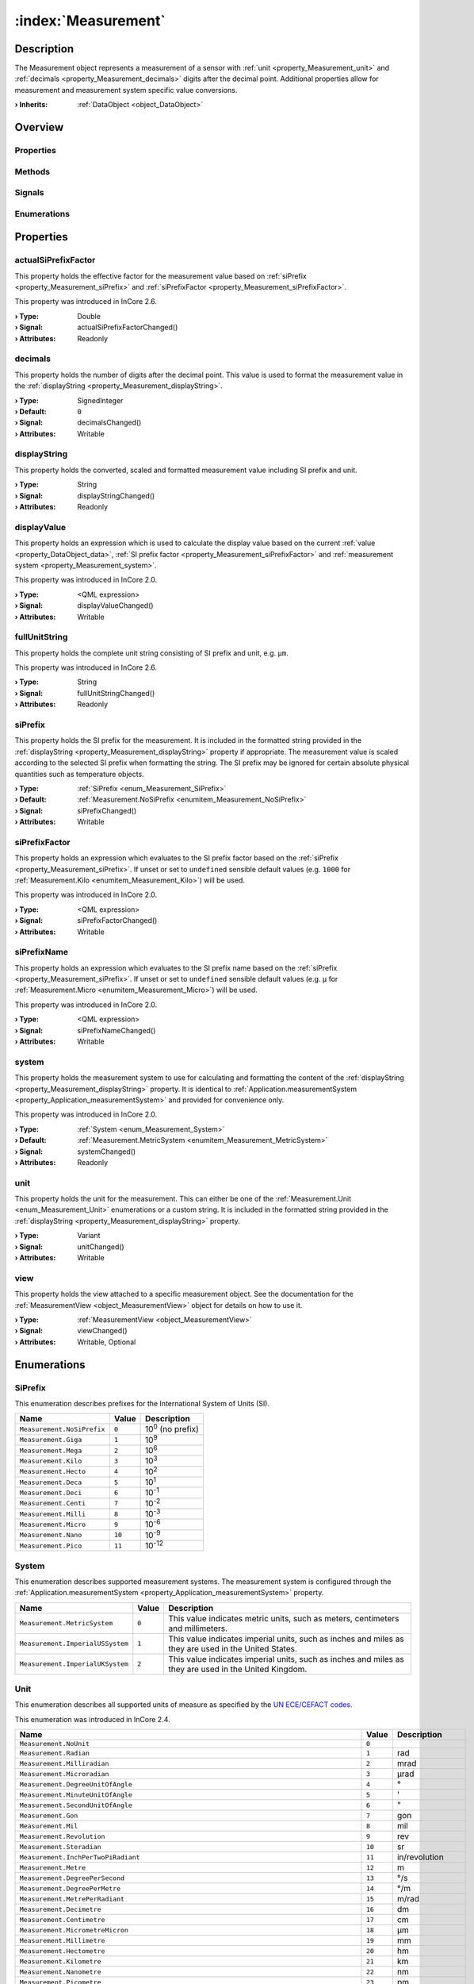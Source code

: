 
.. _object_Measurement:


:index:`Measurement`
--------------------

Description
***********

The Measurement object represents a measurement of a sensor with :ref:`unit <property_Measurement_unit>` and :ref:`decimals <property_Measurement_decimals>` digits after the decimal point. Additional properties allow for measurement and measurement system specific value conversions.

:**› Inherits**: :ref:`DataObject <object_DataObject>`

Overview
********

Properties
++++++++++

.. hlist::
  :columns: 3

  * :ref:`actualSiPrefixFactor <property_Measurement_actualSiPrefixFactor>`
  * :ref:`decimals <property_Measurement_decimals>`
  * :ref:`displayString <property_Measurement_displayString>`
  * :ref:`displayValue <property_Measurement_displayValue>`
  * :ref:`fullUnitString <property_Measurement_fullUnitString>`
  * :ref:`siPrefix <property_Measurement_siPrefix>`
  * :ref:`siPrefixFactor <property_Measurement_siPrefixFactor>`
  * :ref:`siPrefixName <property_Measurement_siPrefixName>`
  * :ref:`system <property_Measurement_system>`
  * :ref:`unit <property_Measurement_unit>`
  * :ref:`view <property_Measurement_view>`
  * :ref:`DataObject.data <property_DataObject_data>`
  * :ref:`DataObject.dataType <property_DataObject_dataType>`
  * :ref:`DataObject.description <property_DataObject_description>`
  * :ref:`DataObject.name <property_DataObject_name>`
  * :ref:`DataObject.timestamp <property_DataObject_timestamp>`
  * :ref:`DataObject.uuid <property_DataObject_uuid>`
  * :ref:`DataObject.view <property_DataObject_view>`
  * :ref:`Object.objectId <property_Object_objectId>`
  * :ref:`Object.parent <property_Object_parent>`

Methods
+++++++

.. hlist::
  :columns: 1

  * :ref:`DataObject.touch() <method_DataObject_touch>`
  * :ref:`Object.deserializeProperties() <method_Object_deserializeProperties>`
  * :ref:`Object.fromJson() <method_Object_fromJson>`
  * :ref:`Object.serializeProperties() <method_Object_serializeProperties>`
  * :ref:`Object.toJson() <method_Object_toJson>`

Signals
+++++++

.. hlist::
  :columns: 1

  * :ref:`Object.completed() <signal_Object_completed>`

Enumerations
++++++++++++

.. hlist::
  :columns: 1

  * :ref:`SiPrefix <enum_Measurement_SiPrefix>`
  * :ref:`System <enum_Measurement_System>`
  * :ref:`Unit <enum_Measurement_Unit>`
  * :ref:`DataObject.DataType <enum_DataObject_DataType>`



Properties
**********


.. _property_Measurement_actualSiPrefixFactor:

.. _signal_Measurement_actualSiPrefixFactorChanged:

.. index::
   single: actualSiPrefixFactor

actualSiPrefixFactor
++++++++++++++++++++

This property holds the effective factor for the measurement value based on :ref:`siPrefix <property_Measurement_siPrefix>` and :ref:`siPrefixFactor <property_Measurement_siPrefixFactor>`.

This property was introduced in InCore 2.6.

:**› Type**: Double
:**› Signal**: actualSiPrefixFactorChanged()
:**› Attributes**: Readonly


.. _property_Measurement_decimals:

.. _signal_Measurement_decimalsChanged:

.. index::
   single: decimals

decimals
++++++++

This property holds the number of digits after the decimal point. This value is used to format the measurement value in the :ref:`displayString <property_Measurement_displayString>`.

:**› Type**: SignedInteger
:**› Default**: ``0``
:**› Signal**: decimalsChanged()
:**› Attributes**: Writable


.. _property_Measurement_displayString:

.. _signal_Measurement_displayStringChanged:

.. index::
   single: displayString

displayString
+++++++++++++

This property holds the converted, scaled and formatted measurement value including SI prefix and unit.

:**› Type**: String
:**› Signal**: displayStringChanged()
:**› Attributes**: Readonly


.. _property_Measurement_displayValue:

.. _signal_Measurement_displayValueChanged:

.. index::
   single: displayValue

displayValue
++++++++++++

This property holds an expression which is used to calculate the display value based on the current :ref:`value <property_DataObject_data>`, :ref:`SI prefix factor <property_Measurement_siPrefixFactor>` and :ref:`measurement system <property_Measurement_system>`.

This property was introduced in InCore 2.0.

:**› Type**: <QML expression>
:**› Signal**: displayValueChanged()
:**› Attributes**: Writable


.. _property_Measurement_fullUnitString:

.. _signal_Measurement_fullUnitStringChanged:

.. index::
   single: fullUnitString

fullUnitString
++++++++++++++

This property holds the complete unit string consisting of SI prefix and unit, e.g. ``µm``.

This property was introduced in InCore 2.6.

:**› Type**: String
:**› Signal**: fullUnitStringChanged()
:**› Attributes**: Readonly


.. _property_Measurement_siPrefix:

.. _signal_Measurement_siPrefixChanged:

.. index::
   single: siPrefix

siPrefix
++++++++

This property holds the SI prefix for the measurement. It is included in the formatted string provided in the :ref:`displayString <property_Measurement_displayString>` property if appropriate. The measurement value is scaled according to the selected SI prefix when formatting the string. The SI prefix may be ignored for certain absolute physical quantities such as temperature objects.

:**› Type**: :ref:`SiPrefix <enum_Measurement_SiPrefix>`
:**› Default**: :ref:`Measurement.NoSiPrefix <enumitem_Measurement_NoSiPrefix>`
:**› Signal**: siPrefixChanged()
:**› Attributes**: Writable


.. _property_Measurement_siPrefixFactor:

.. _signal_Measurement_siPrefixFactorChanged:

.. index::
   single: siPrefixFactor

siPrefixFactor
++++++++++++++

This property holds an expression which evaluates to the SI prefix factor based on the :ref:`siPrefix <property_Measurement_siPrefix>`. If unset or set to ``undefined`` sensible default values (e.g. ``1000`` for :ref:`Measurement.Kilo <enumitem_Measurement_Kilo>`) will be used.

This property was introduced in InCore 2.0.

:**› Type**: <QML expression>
:**› Signal**: siPrefixFactorChanged()
:**› Attributes**: Writable


.. _property_Measurement_siPrefixName:

.. _signal_Measurement_siPrefixNameChanged:

.. index::
   single: siPrefixName

siPrefixName
++++++++++++

This property holds an expression which evaluates to the SI prefix name based on the :ref:`siPrefix <property_Measurement_siPrefix>`. If unset or set to ``undefined`` sensible default values (e.g. ``µ`` for :ref:`Measurement.Micro <enumitem_Measurement_Micro>`) will be used.

This property was introduced in InCore 2.0.

:**› Type**: <QML expression>
:**› Signal**: siPrefixNameChanged()
:**› Attributes**: Writable


.. _property_Measurement_system:

.. _signal_Measurement_systemChanged:

.. index::
   single: system

system
++++++

This property holds the measurement system to use for calculating and formatting the content of the :ref:`displayString <property_Measurement_displayString>` property. It is identical to :ref:`Application.measurementSystem <property_Application_measurementSystem>` and provided for convenience only.

This property was introduced in InCore 2.0.

:**› Type**: :ref:`System <enum_Measurement_System>`
:**› Default**: :ref:`Measurement.MetricSystem <enumitem_Measurement_MetricSystem>`
:**› Signal**: systemChanged()
:**› Attributes**: Readonly


.. _property_Measurement_unit:

.. _signal_Measurement_unitChanged:

.. index::
   single: unit

unit
++++

This property holds the unit for the measurement. This can either be one of the :ref:`Measurement.Unit <enum_Measurement_Unit>` enumerations or a custom string. It is included in the formatted string provided in the :ref:`displayString <property_Measurement_displayString>` property.

:**› Type**: Variant
:**› Signal**: unitChanged()
:**› Attributes**: Writable


.. _property_Measurement_view:

.. _signal_Measurement_viewChanged:

.. index::
   single: view

view
++++

This property holds the view attached to a specific measurement object. See the documentation for the :ref:`MeasurementView <object_MeasurementView>` object for details on how to use it.

:**› Type**: :ref:`MeasurementView <object_MeasurementView>`
:**› Signal**: viewChanged()
:**› Attributes**: Writable, Optional

Enumerations
************


.. _enum_Measurement_SiPrefix:

.. index::
   single: SiPrefix

SiPrefix
++++++++

This enumeration describes prefixes for the International System of Units (SI).

.. index::
   single: Measurement.NoSiPrefix
.. index::
   single: Measurement.Giga
.. index::
   single: Measurement.Mega
.. index::
   single: Measurement.Kilo
.. index::
   single: Measurement.Hecto
.. index::
   single: Measurement.Deca
.. index::
   single: Measurement.Deci
.. index::
   single: Measurement.Centi
.. index::
   single: Measurement.Milli
.. index::
   single: Measurement.Micro
.. index::
   single: Measurement.Nano
.. index::
   single: Measurement.Pico
.. list-table::
  :widths: auto
  :header-rows: 1

  * - Name
    - Value
    - Description

      .. _enumitem_Measurement_NoSiPrefix:
  * - ``Measurement.NoSiPrefix``
    - ``0``
    - 10\ :superscript:`0`\  (no prefix)

      .. _enumitem_Measurement_Giga:
  * - ``Measurement.Giga``
    - ``1``
    - 10\ :superscript:`9`\ 

      .. _enumitem_Measurement_Mega:
  * - ``Measurement.Mega``
    - ``2``
    - 10\ :superscript:`6`\ 

      .. _enumitem_Measurement_Kilo:
  * - ``Measurement.Kilo``
    - ``3``
    - 10\ :superscript:`3`\ 

      .. _enumitem_Measurement_Hecto:
  * - ``Measurement.Hecto``
    - ``4``
    - 10\ :superscript:`2`\ 

      .. _enumitem_Measurement_Deca:
  * - ``Measurement.Deca``
    - ``5``
    - 10\ :superscript:`1`\ 

      .. _enumitem_Measurement_Deci:
  * - ``Measurement.Deci``
    - ``6``
    - 10\ :superscript:`-1`\ 

      .. _enumitem_Measurement_Centi:
  * - ``Measurement.Centi``
    - ``7``
    - 10\ :superscript:`-2`\ 

      .. _enumitem_Measurement_Milli:
  * - ``Measurement.Milli``
    - ``8``
    - 10\ :superscript:`-3`\ 

      .. _enumitem_Measurement_Micro:
  * - ``Measurement.Micro``
    - ``9``
    - 10\ :superscript:`-6`\ 

      .. _enumitem_Measurement_Nano:
  * - ``Measurement.Nano``
    - ``10``
    - 10\ :superscript:`-9`\ 

      .. _enumitem_Measurement_Pico:
  * - ``Measurement.Pico``
    - ``11``
    - 10\ :superscript:`-12`\ 


.. _enum_Measurement_System:

.. index::
   single: System

System
++++++

This enumeration describes supported measurement systems. The measurement system is configured through the :ref:`Application.measurementSystem <property_Application_measurementSystem>` property.

.. index::
   single: Measurement.MetricSystem
.. index::
   single: Measurement.ImperialUSSystem
.. index::
   single: Measurement.ImperialUKSystem
.. list-table::
  :widths: auto
  :header-rows: 1

  * - Name
    - Value
    - Description

      .. _enumitem_Measurement_MetricSystem:
  * - ``Measurement.MetricSystem``
    - ``0``
    - This value indicates metric units, such as meters, centimeters and millimeters.

      .. _enumitem_Measurement_ImperialUSSystem:
  * - ``Measurement.ImperialUSSystem``
    - ``1``
    - This value indicates imperial units, such as inches and miles as they are used in the United States.

      .. _enumitem_Measurement_ImperialUKSystem:
  * - ``Measurement.ImperialUKSystem``
    - ``2``
    - This value indicates imperial units, such as inches and miles as they are used in the United Kingdom.


.. _enum_Measurement_Unit:

.. index::
   single: Unit

Unit
++++

This enumeration describes all supported units of measure as specified by the `UN ECE/CEFACT codes <https://unece.org/trade/cefact/UNLOCODE-Download>`_.

This enumeration was introduced in InCore 2.4.

.. index::
   single: Measurement.NoUnit
.. index::
   single: Measurement.Radian
.. index::
   single: Measurement.Milliradian
.. index::
   single: Measurement.Microradian
.. index::
   single: Measurement.DegreeUnitOfAngle
.. index::
   single: Measurement.MinuteUnitOfAngle
.. index::
   single: Measurement.SecondUnitOfAngle
.. index::
   single: Measurement.Gon
.. index::
   single: Measurement.Mil
.. index::
   single: Measurement.Revolution
.. index::
   single: Measurement.Steradian
.. index::
   single: Measurement.InchPerTwoPiRadiant
.. index::
   single: Measurement.Metre
.. index::
   single: Measurement.DegreePerSecond
.. index::
   single: Measurement.DegreePerMetre
.. index::
   single: Measurement.MetrePerRadiant
.. index::
   single: Measurement.Decimetre
.. index::
   single: Measurement.Centimetre
.. index::
   single: Measurement.MicrometreMicron
.. index::
   single: Measurement.Millimetre
.. index::
   single: Measurement.Hectometre
.. index::
   single: Measurement.Kilometre
.. index::
   single: Measurement.Nanometre
.. index::
   single: Measurement.Picometre
.. index::
   single: Measurement.Femtometre
.. index::
   single: Measurement.Decametre
.. index::
   single: Measurement.NauticalMile
.. index::
   single: Measurement.Angstrom
.. index::
   single: Measurement.AstronomicalUnit
.. index::
   single: Measurement.Parsec
.. index::
   single: Measurement.MetrePerKelvin
.. index::
   single: Measurement.MicrometrePerKelvin
.. index::
   single: Measurement.CentimetrePerKelvin
.. index::
   single: Measurement.MillimetrePerBar
.. index::
   single: Measurement.GramMillimetre
.. index::
   single: Measurement.CentimetrePerBar
.. index::
   single: Measurement.MetrePerBar
.. index::
   single: Measurement.FrenchGauge
.. index::
   single: Measurement.Fathom
.. index::
   single: Measurement.GuntersChain
.. index::
   single: Measurement.Inch
.. index::
   single: Measurement.Microinch
.. index::
   single: Measurement.Foot
.. index::
   single: Measurement.Yard
.. index::
   single: Measurement.MileStatuteMile
.. index::
   single: Measurement.Milliinch
.. index::
   single: Measurement.LightYear
.. index::
   single: Measurement.RodUnitOfDistance
.. index::
   single: Measurement.Megametre
.. index::
   single: Measurement.FootPerDegreeFahrenheit
.. index::
   single: Measurement.FootPerPsi
.. index::
   single: Measurement.InchPerDegreeFahrenheit
.. index::
   single: Measurement.InchPerPsi
.. index::
   single: Measurement.YardPerDegreeFahrenheit
.. index::
   single: Measurement.YardPerPsi
.. index::
   single: Measurement.ChainBasedOnUSSurveyFoot
.. index::
   single: Measurement.Furlong
.. index::
   single: Measurement.FootUSSurvey
.. index::
   single: Measurement.MileBasedOnUSSurveyFoot
.. index::
   single: Measurement.MetrePerPascal
.. index::
   single: Measurement.SquareMetre
.. index::
   single: Measurement.SquareKilometre
.. index::
   single: Measurement.SquareMicrometreSquareMicron
.. index::
   single: Measurement.SquareMetrePerNewton
.. index::
   single: Measurement.Decare
.. index::
   single: Measurement.SquareCentimetre
.. index::
   single: Measurement.SquareDecimetre
.. index::
   single: Measurement.SquareDecametre
.. index::
   single: Measurement.SquareHectometre
.. index::
   single: Measurement.SquareMillimetre
.. index::
   single: Measurement.SquareInch
.. index::
   single: Measurement.SquareFoot
.. index::
   single: Measurement.SquareYard
.. index::
   single: Measurement.SquareMileStatuteMile
.. index::
   single: Measurement.SquareMileBasedOnUSSurveyFoot
.. index::
   single: Measurement.Acre
.. index::
   single: Measurement.CircularMil
.. index::
   single: Measurement.CubicMetre
.. index::
   single: Measurement.Megalitre
.. index::
   single: Measurement.Litre
.. index::
   single: Measurement.CubicMillimetre
.. index::
   single: Measurement.CubicCentimetre
.. index::
   single: Measurement.CubicDecimetre
.. index::
   single: Measurement.Millilitre
.. index::
   single: Measurement.Hectolitre
.. index::
   single: Measurement.Centilitre
.. index::
   single: Measurement.CubicDecametre
.. index::
   single: Measurement.CubicHectometre
.. index::
   single: Measurement.CubicKilometre
.. index::
   single: Measurement.CubicMetrePerPascal
.. index::
   single: Measurement.Decilitre
.. index::
   single: Measurement.Microlitre
.. index::
   single: Measurement.Kilolitre
.. index::
   single: Measurement.Decalitre
.. index::
   single: Measurement.CubicCentimetrePerBar
.. index::
   single: Measurement.LitrePerBar
.. index::
   single: Measurement.CubicMetrePerBar
.. index::
   single: Measurement.MillilitrePerBar
.. index::
   single: Measurement.CubicInch
.. index::
   single: Measurement.CubicFoot
.. index::
   single: Measurement.CubicYard
.. index::
   single: Measurement.GallonUK
.. index::
   single: Measurement.GallonUS
.. index::
   single: Measurement.PintUK
.. index::
   single: Measurement.QuartUK
.. index::
   single: Measurement.LiquidPintUS
.. index::
   single: Measurement.LiquidQuartUS
.. index::
   single: Measurement.DryPintUS
.. index::
   single: Measurement.FluidOunceUK
.. index::
   single: Measurement.BarrelUKPetroleum
.. index::
   single: Measurement.CubicFootPerDegreeFahrenheit
.. index::
   single: Measurement.CubicFootPerPsi
.. index::
   single: Measurement.PeckUK
.. index::
   single: Measurement.TonUKShipping
.. index::
   single: Measurement.TonUSShipping
.. index::
   single: Measurement.CubicYardPerDegreeFahrenheit
.. index::
   single: Measurement.CubicYardPerPsi
.. index::
   single: Measurement.FluidOunceUS
.. index::
   single: Measurement.BushelUK
.. index::
   single: Measurement.BushelUS
.. index::
   single: Measurement.BarrelUS
.. index::
   single: Measurement.DryBarrelUS
.. index::
   single: Measurement.DryGallonUS
.. index::
   single: Measurement.DryQuartUS
.. index::
   single: Measurement.Stere
.. index::
   single: Measurement.CupUnitOfVolume
.. index::
   single: Measurement.TablespoonUS
.. index::
   single: Measurement.TeaspoonUS
.. index::
   single: Measurement.Peck
.. index::
   single: Measurement.AcrefootBasedOnUSSurveyFoot
.. index::
   single: Measurement.CordFt
.. index::
   single: Measurement.CubicMileUKStatute
.. index::
   single: Measurement.TonRegister
.. index::
   single: Measurement.CubicCentimetrePerKelvin
.. index::
   single: Measurement.CubicMetrePerKelvin
.. index::
   single: Measurement.LitrePerKelvin
.. index::
   single: Measurement.MillilitrePerKelvin
.. index::
   single: Measurement.MicrolitrePerLitre
.. index::
   single: Measurement.CubicCentimetrePerCubicMetre
.. index::
   single: Measurement.CubicDecimetrePerCubicMetre
.. index::
   single: Measurement.LitrePerLitre
.. index::
   single: Measurement.MillilitrePerLitre
.. index::
   single: Measurement.CubicMillimetrePerCubicMetre
.. index::
   single: Measurement.SecondUnitOfTime
.. index::
   single: Measurement.MinuteUnitOfTime
.. index::
   single: Measurement.Hour
.. index::
   single: Measurement.Day
.. index::
   single: Measurement.Kilosecond
.. index::
   single: Measurement.Millisecond
.. index::
   single: Measurement.Picosecond
.. index::
   single: Measurement.Microsecond
.. index::
   single: Measurement.Nanosecond
.. index::
   single: Measurement.Week
.. index::
   single: Measurement.Month
.. index::
   single: Measurement.Year
.. index::
   single: Measurement.TropicalYear
.. index::
   single: Measurement.CommonYear
.. index::
   single: Measurement.SiderealYear
.. index::
   single: Measurement.Shake
.. index::
   single: Measurement.RadianPerSecond
.. index::
   single: Measurement.RevolutionPerMinute
.. index::
   single: Measurement.RadianPerSecondSquared
.. index::
   single: Measurement.DegreeUnitOfAnglePerSecondSquared
.. index::
   single: Measurement.MetrePerSecond
.. index::
   single: Measurement.Knot
.. index::
   single: Measurement.KilometrePerHour
.. index::
   single: Measurement.MillimetrePerSecond
.. index::
   single: Measurement.CentimetrePerSecond
.. index::
   single: Measurement.CentimetrePerHour
.. index::
   single: Measurement.MillimetrePerMinute
.. index::
   single: Measurement.MetrePerMinute
.. index::
   single: Measurement.MetrePerSecondPascal
.. index::
   single: Measurement.MillimetrePerYear
.. index::
   single: Measurement.MillimetrePerHour
.. index::
   single: Measurement.FootPerMinute
.. index::
   single: Measurement.InchPerSecond
.. index::
   single: Measurement.FootPerSecond
.. index::
   single: Measurement.MilePerHourStatuteMile
.. index::
   single: Measurement.CentimetrePerSecondKelvin
.. index::
   single: Measurement.CentimetrePerSecondBar
.. index::
   single: Measurement.FootPerHour
.. index::
   single: Measurement.FootPerSecondDegreeFahrenheit
.. index::
   single: Measurement.FootPerSecondPsi
.. index::
   single: Measurement.InchPerSecondDegreeFahrenheit
.. index::
   single: Measurement.InchPerSecondPsi
.. index::
   single: Measurement.MetrePerSecondKelvin
.. index::
   single: Measurement.MetrePerSecondBar
.. index::
   single: Measurement.MillilitrePerSquareCentimetreMinute
.. index::
   single: Measurement.MilePerMinute
.. index::
   single: Measurement.MilePerSecond
.. index::
   single: Measurement.MetrePerHour
.. index::
   single: Measurement.InchPerYear
.. index::
   single: Measurement.KilometrePerSecond
.. index::
   single: Measurement.InchPerMinute
.. index::
   single: Measurement.YardPerSecond
.. index::
   single: Measurement.YardPerMinute
.. index::
   single: Measurement.YardPerHour
.. index::
   single: Measurement.MetrePerSecondSquared
.. index::
   single: Measurement.Gal
.. index::
   single: Measurement.Milligal
.. index::
   single: Measurement.KilometrePerSecondSquared
.. index::
   single: Measurement.CentimetrePerSecondSquared
.. index::
   single: Measurement.MillimetrePerSecondSquared
.. index::
   single: Measurement.FootPerSecondSquared
.. index::
   single: Measurement.InchPerSecondSquared
.. index::
   single: Measurement.StandardAccelerationOfFreeFall
.. index::
   single: Measurement.YardPerSecondSquared
.. index::
   single: Measurement.MileStatuteMilePerSecondSquared
.. index::
   single: Measurement.ReciprocalMetre
.. index::
   single: Measurement.Hertz
.. index::
   single: Measurement.Kilohertz
.. index::
   single: Measurement.Megahertz
.. index::
   single: Measurement.Terahertz
.. index::
   single: Measurement.Gigahertz
.. index::
   single: Measurement.ReciprocalHour
.. index::
   single: Measurement.ReciprocalMonth
.. index::
   single: Measurement.ReciprocalYear
.. index::
   single: Measurement.ReciprocalWeek
.. index::
   single: Measurement.ReciprocalSecond
.. index::
   single: Measurement.RevolutionsPerSecond
.. index::
   single: Measurement.RevolutionsPerMinute
.. index::
   single: Measurement.ReciprocalMinute
.. index::
   single: Measurement.Neper
.. index::
   single: Measurement.Decibel
.. index::
   single: Measurement.Bel
.. index::
   single: Measurement.NeperPerSecond
.. index::
   single: Measurement.Kilogram
.. index::
   single: Measurement.Microgram
.. index::
   single: Measurement.Decagram
.. index::
   single: Measurement.Decigram
.. index::
   single: Measurement.Gram
.. index::
   single: Measurement.Centigram
.. index::
   single: Measurement.TonneMetricTon
.. index::
   single: Measurement.Decitonne
.. index::
   single: Measurement.Milligram
.. index::
   single: Measurement.Hectogram
.. index::
   single: Measurement.Kilotonne
.. index::
   single: Measurement.Megagram
.. index::
   single: Measurement.Pound
.. index::
   single: Measurement.Grain
.. index::
   single: Measurement.OunceAvoirdupois
.. index::
   single: Measurement.HundredWeightUK
.. index::
   single: Measurement.HundredPoundCwtHundredWeightUS
.. index::
   single: Measurement.TonUKOrLongTonUS
.. index::
   single: Measurement.StoneUK
.. index::
   single: Measurement.TonUSOrShortTonUKUS
.. index::
   single: Measurement.TroyOunceOrApothecaryOunce
.. index::
   single: Measurement.Slug
.. index::
   single: Measurement.PoundAvoirdupoisPerDegreeFahrenheit
.. index::
   single: Measurement.TonnePerKelvin
.. index::
   single: Measurement.TonShortPerDegreeFahrenheit
.. index::
   single: Measurement.Pfund
.. index::
   single: Measurement.KilogramPerCubicMetre
.. index::
   single: Measurement.GramPerCubicCentimetre
.. index::
   single: Measurement.TonnePerCubicMetre
.. index::
   single: Measurement.GramPerMillilitre
.. index::
   single: Measurement.KilogramPerLitre
.. index::
   single: Measurement.GramPerLitre
.. index::
   single: Measurement.GramPerCubicMetre
.. index::
   single: Measurement.MilligramPerCubicMetre
.. index::
   single: Measurement.MegagramPerCubicMetre
.. index::
   single: Measurement.KilogramPerCubicDecimetre
.. index::
   single: Measurement.MilligramPerGram
.. index::
   single: Measurement.MicrogramPerLitre
.. index::
   single: Measurement.MilligramPerLitre
.. index::
   single: Measurement.MicrogramPerCubicMetre
.. index::
   single: Measurement.GramPerCubicCentimetreBar
.. index::
   single: Measurement.GramPerCubicCentimetreKelvin
.. index::
   single: Measurement.GramPerCubicDecimetre
.. index::
   single: Measurement.GramPerCubicDecimetreBar
.. index::
   single: Measurement.GramPerCubicDecimetreKelvin
.. index::
   single: Measurement.GramPerCubicMetreBar
.. index::
   single: Measurement.GramPerCubicMetreKelvin
.. index::
   single: Measurement.GramPerLitreBar
.. index::
   single: Measurement.GramPerLitreKelvin
.. index::
   single: Measurement.GramPerMillilitreBar
.. index::
   single: Measurement.GramPerMillilitreKelvin
.. index::
   single: Measurement.KilogramPerCubicCentimetre
.. index::
   single: Measurement.KilogramPerCubicCentimetreBar
.. index::
   single: Measurement.KilogramPerCubicCentimetreKelvin
.. index::
   single: Measurement.KilogramPerCubicMetreBar
.. index::
   single: Measurement.KilogramPerCubicMetreKelvin
.. index::
   single: Measurement.KilogramPerCubicDecimetreKelvin
.. index::
   single: Measurement.KilogramPerCubicDecimetreBar
.. index::
   single: Measurement.GramPerKelvin
.. index::
   single: Measurement.KilogramPerKelvin
.. index::
   single: Measurement.KilogramPerKilomol
.. index::
   single: Measurement.KilogramPerLitreBar
.. index::
   single: Measurement.KilogramPerLitreKelvin
.. index::
   single: Measurement.KilogramPerBar
.. index::
   single: Measurement.KilogramSquareCentimetre
.. index::
   single: Measurement.KilogramSquareMillimetre
.. index::
   single: Measurement.GramPerBar
.. index::
   single: Measurement.MilligramPerBar
.. index::
   single: Measurement.MilligramPerKelvin
.. index::
   single: Measurement.KilogramPerCubicMetrePascal
.. index::
   single: Measurement.PoundPerCubicFoot
.. index::
   single: Measurement.PoundPerGallonUS
.. index::
   single: Measurement.PoundPerCubicInch
.. index::
   single: Measurement.OunceAvoirdupoisPerCubicYard
.. index::
   single: Measurement.MicrogramPerCubicMetreKelvin
.. index::
   single: Measurement.MicrogramPerCubicMetreBar
.. index::
   single: Measurement.GrainPerGallonUS
.. index::
   single: Measurement.PoundAvoirdupoisPerCubicFootDegreeFahrenheit
.. index::
   single: Measurement.PoundAvoirdupoisPerCubicFootPsi
.. index::
   single: Measurement.PoundAvoirdupoisPerGallonUK
.. index::
   single: Measurement.PoundAvoirdupoisPerCubicInchDegreeFahrenheit
.. index::
   single: Measurement.PoundAvoirdupoisPerCubicInchPsi
.. index::
   single: Measurement.PoundPerCubicYard
.. index::
   single: Measurement.MilligramPerCubicMetreKelvin
.. index::
   single: Measurement.MilligramPerCubicMetreBar
.. index::
   single: Measurement.OunceAvoirdupoisPerGallonUK
.. index::
   single: Measurement.OunceAvoirdupoisPerGallonUS
.. index::
   single: Measurement.OunceAvoirdupoisPerCubicInch
.. index::
   single: Measurement.SlugPerCubicFoot
.. index::
   single: Measurement.TonnePerCubicMetreKelvin
.. index::
   single: Measurement.TonnePerCubicMetreBar
.. index::
   single: Measurement.TonUKLongPerCubicYard
.. index::
   single: Measurement.TonUSShortPerCubicYard
.. index::
   single: Measurement.PoundAvoirdupoisPerPsi
.. index::
   single: Measurement.TonnePerBar
.. index::
   single: Measurement.TonShortPerPsi
.. index::
   single: Measurement.KilogramPerPascal
.. index::
   single: Measurement.One
.. index::
   single: Measurement.CubicMetrePerKilogram
.. index::
   single: Measurement.DecilitrePerGram
.. index::
   single: Measurement.MillilitrePerCubicMetre
.. index::
   single: Measurement.LitrePerKilogram
.. index::
   single: Measurement.MillilitrePerKilogram
.. index::
   single: Measurement.SquareCentimetrePerGram
.. index::
   single: Measurement.CubicDecimetrePerKilogram
.. index::
   single: Measurement.CubicFootPerPound
.. index::
   single: Measurement.CubicInchPerPound
.. index::
   single: Measurement.KilogramPerMetre
.. index::
   single: Measurement.GramPerMetreGramPerCentimetres
.. index::
   single: Measurement.GramPerMillimetre
.. index::
   single: Measurement.KilogramPerMillimetre
.. index::
   single: Measurement.MilligramPerMetre
.. index::
   single: Measurement.KilogramPerKilometre
.. index::
   single: Measurement.PoundPerFoot
.. index::
   single: Measurement.PoundPerInchOfLength
.. index::
   single: Measurement.Denier
.. index::
   single: Measurement.PoundPerYard
.. index::
   single: Measurement.MilligramPerSquareMetre
.. index::
   single: Measurement.GramPerSquareCentimetre
.. index::
   single: Measurement.MilligramPerSquareCentimetre
.. index::
   single: Measurement.GramPerSquareMetre
.. index::
   single: Measurement.KilogramPerSquareMetre
.. index::
   single: Measurement.KilogramPerSquareCentimetre
.. index::
   single: Measurement.OuncePerSquareYard
.. index::
   single: Measurement.OuncePerSquareFoot
.. index::
   single: Measurement.KilogramMetrePerSecond
.. index::
   single: Measurement.KilogramCentimetrePerSecond
.. index::
   single: Measurement.GramCentimetrePerSecond
.. index::
   single: Measurement.PoundFootPerSecond
.. index::
   single: Measurement.PoundInchPerSecond
.. index::
   single: Measurement.KilogramMetreSquaredPerSecond
.. index::
   single: Measurement.KilogramMetreSquared
.. index::
   single: Measurement.PoundInchSquared
.. index::
   single: Measurement.PoundAvoirdupoisSquareFoot
.. index::
   single: Measurement.Newton
.. index::
   single: Measurement.Meganewton
.. index::
   single: Measurement.Kilonewton
.. index::
   single: Measurement.Millinewton
.. index::
   single: Measurement.Micronewton
.. index::
   single: Measurement.Poundforce
.. index::
   single: Measurement.OunceAvoirdupoisforce
.. index::
   single: Measurement.TonforceUSShort
.. index::
   single: Measurement.Kilopoundforce
.. index::
   single: Measurement.Poundal
.. index::
   single: Measurement.KilogramMetrePerSecondSquared
.. index::
   single: Measurement.Pond
.. index::
   single: Measurement.PoundforcePerFoot
.. index::
   single: Measurement.PoundforcePerInch
.. index::
   single: Measurement.NewtonMetreSquaredPerKilogramSquared
.. index::
   single: Measurement.NewtonMetre
.. index::
   single: Measurement.NewtonPerAmpere
.. index::
   single: Measurement.MeganewtonMetre
.. index::
   single: Measurement.KilonewtonMetre
.. index::
   single: Measurement.MillinewtonMetre
.. index::
   single: Measurement.MicronewtonMetre
.. index::
   single: Measurement.DecinewtonMetre
.. index::
   single: Measurement.CentinewtonMetre
.. index::
   single: Measurement.KilogramMetre
.. index::
   single: Measurement.NewtonCentimetre
.. index::
   single: Measurement.NewtonMetrePerAmpere
.. index::
   single: Measurement.NewtonMetrePerDegree
.. index::
   single: Measurement.NewtonMetrePerKilogram
.. index::
   single: Measurement.NewtonPerMillimetre
.. index::
   single: Measurement.NewtonMetrePerRadian
.. index::
   single: Measurement.NewtonMetreWattToThePowerMinus
.. index::
   single: Measurement.InchPoundPoundInch
.. index::
   single: Measurement.OunceInch
.. index::
   single: Measurement.OunceFoot
.. index::
   single: Measurement.PoundforceFootPerAmpere
.. index::
   single: Measurement.PoundforceInch
.. index::
   single: Measurement.PoundforceFootPerPound
.. index::
   single: Measurement.OunceAvoirdupoisforceInch
.. index::
   single: Measurement.PoundforceFoot
.. index::
   single: Measurement.PoundalFoot
.. index::
   single: Measurement.PoundalInch
.. index::
   single: Measurement.DyneMetre
.. index::
   single: Measurement.NewtonSecond
.. index::
   single: Measurement.NewtonMetreSecond
.. index::
   single: Measurement.Millipascal
.. index::
   single: Measurement.Megapascal
.. index::
   single: Measurement.Pascal
.. index::
   single: Measurement.Kilopascal
.. index::
   single: Measurement.BarUnitOfPressure
.. index::
   single: Measurement.Hectobar
.. index::
   single: Measurement.Millibar
.. index::
   single: Measurement.Kilobar
.. index::
   single: Measurement.StandardAtmosphere
.. index::
   single: Measurement.Gigapascal
.. index::
   single: Measurement.Micropascal
.. index::
   single: Measurement.Hectopascal
.. index::
   single: Measurement.Decapascal
.. index::
   single: Measurement.Microbar
.. index::
   single: Measurement.NewtonPerSquareMetre
.. index::
   single: Measurement.NewtonPerSquareMillimetre
.. index::
   single: Measurement.PascalSecondPerBar
.. index::
   single: Measurement.HectopascalCubicMetrePerSecond
.. index::
   single: Measurement.HectopascalLitrePerSecond
.. index::
   single: Measurement.HectopascalPerKelvin
.. index::
   single: Measurement.KilopascalPerKelvin
.. index::
   single: Measurement.MegapascalCubicMetrePerSecond
.. index::
   single: Measurement.MegapascalLitrePerSecond
.. index::
   single: Measurement.MegapascalPerKelvin
.. index::
   single: Measurement.MillibarCubicMetrePerSecond
.. index::
   single: Measurement.MillibarLitrePerSecond
.. index::
   single: Measurement.MillibarPerKelvin
.. index::
   single: Measurement.PascalCubicMetrePerSecond
.. index::
   single: Measurement.PascalLitrePerSecond
.. index::
   single: Measurement.PascalSecondPerKelvin
.. index::
   single: Measurement.NewtonPerSquareCentimetre
.. index::
   single: Measurement.PoundPerSquareFoot
.. index::
   single: Measurement.PoundforcePerSquareInch
.. index::
   single: Measurement.PoundPerSquareInchAbsolute
.. index::
   single: Measurement.InchOfMercury
.. index::
   single: Measurement.InchOfWater
.. index::
   single: Measurement.GramforcePerSquareCentimetre
.. index::
   single: Measurement.KilogramforcePerSquareCentimetre
.. index::
   single: Measurement.KilogramforcePerSquareMillimetre
.. index::
   single: Measurement.PoundforcePerSquareFoot
.. index::
   single: Measurement.PoundforcePerSquareInchDegreeFahrenheit
.. index::
   single: Measurement.CentimetreOfMercuryDegC
.. index::
   single: Measurement.CentimetreOfWaterDegC
.. index::
   single: Measurement.FootOfWaterDegF
.. index::
   single: Measurement.InchOfMercury32DegF
.. index::
   single: Measurement.InchOfMercury60DegF
.. index::
   single: Measurement.InchOfWater39DegF
.. index::
   single: Measurement.InchOfWater60DegF
.. index::
   single: Measurement.KipPerSquareInch
.. index::
   single: Measurement.PoundalPerSquareFoot
.. index::
   single: Measurement.OunceAvoirdupoisPerSquareInch
.. index::
   single: Measurement.ConventionalMetreOfWater
.. index::
   single: Measurement.GramPerSquareMillimetre
.. index::
   single: Measurement.PoundPerSquareYard
.. index::
   single: Measurement.PoundalPerSquareInch
.. index::
   single: Measurement.HectopascalPerBar
.. index::
   single: Measurement.MegapascalPerBar
.. index::
   single: Measurement.MillibarPerBar
.. index::
   single: Measurement.PascalPerBar
.. index::
   single: Measurement.KilopascalPerBar
.. index::
   single: Measurement.PsiPerPsi
.. index::
   single: Measurement.BarPerBar
.. index::
   single: Measurement.ReciprocalPascalOrPascalToThePowerMinusOne
.. index::
   single: Measurement.ReciprocalBar
.. index::
   single: Measurement.MetreToTheFourthPower
.. index::
   single: Measurement.MillimetreToTheFourthPower
.. index::
   single: Measurement.InchToTheFourthPower
.. index::
   single: Measurement.FootToTheFourthPower
.. index::
   single: Measurement.PascalSecond
.. index::
   single: Measurement.KilogramPerMetreSecond
.. index::
   single: Measurement.KilogramPerMetreMinute
.. index::
   single: Measurement.MillipascalSecond
.. index::
   single: Measurement.NewtonSecondPerSquareMetre
.. index::
   single: Measurement.KilogramPerMetreDay
.. index::
   single: Measurement.KilogramPerMetreHour
.. index::
   single: Measurement.GramPerCentimetreSecond
.. index::
   single: Measurement.Poise
.. index::
   single: Measurement.Centipoise
.. index::
   single: Measurement.PoisePerBar
.. index::
   single: Measurement.PoisePerKelvin
.. index::
   single: Measurement.Micropoise
.. index::
   single: Measurement.CentipoisePerKelvin
.. index::
   single: Measurement.CentipoisePerBar
.. index::
   single: Measurement.PoundPerFootHour
.. index::
   single: Measurement.PoundPerFootSecond
.. index::
   single: Measurement.PoundforceSecondPerSquareFoot
.. index::
   single: Measurement.PoundforceSecondPerSquareInch
.. index::
   single: Measurement.MillipascalSecondPerKelvin
.. index::
   single: Measurement.MillipascalSecondPerBar
.. index::
   single: Measurement.SlugPerFootSecond
.. index::
   single: Measurement.PoundalSecondPerSquareFoot
.. index::
   single: Measurement.PoisePerPascal
.. index::
   single: Measurement.PoundalSecondPerSquareInch
.. index::
   single: Measurement.PoundPerFootMinute
.. index::
   single: Measurement.PoundPerFootDay
.. index::
   single: Measurement.SquareMetrePerSecond
.. index::
   single: Measurement.SquareMetrePerSecondPascal
.. index::
   single: Measurement.MillimetreSquaredPerSecond
.. index::
   single: Measurement.SquareMetrePerSecondBar
.. index::
   single: Measurement.SquareMetrePerSecondKelvin
.. index::
   single: Measurement.Stokes
.. index::
   single: Measurement.Centistokes
.. index::
   single: Measurement.StokesPerBar
.. index::
   single: Measurement.StokesPerKelvin
.. index::
   single: Measurement.SquareFootPerSecond
.. index::
   single: Measurement.SquareInchPerSecond
.. index::
   single: Measurement.SquareFootPerHour
.. index::
   single: Measurement.StokesPerPascal
.. index::
   single: Measurement.SquareCentimetrePerSecond
.. index::
   single: Measurement.NewtonPerMetre
.. index::
   single: Measurement.MillinewtonPerMetre
.. index::
   single: Measurement.NewtonPerCentimetre
.. index::
   single: Measurement.KilonewtonPerMetre
.. index::
   single: Measurement.PoundalPerInch
.. index::
   single: Measurement.PoundforcePerYard
.. index::
   single: Measurement.NewtonMetrePerSquareMetre
.. index::
   single: Measurement.Joule
.. index::
   single: Measurement.Kilojoule
.. index::
   single: Measurement.Exajoule
.. index::
   single: Measurement.Petajoule
.. index::
   single: Measurement.Terajoule
.. index::
   single: Measurement.Gigajoule
.. index::
   single: Measurement.Megajoule
.. index::
   single: Measurement.Millijoule
.. index::
   single: Measurement.Femtojoule
.. index::
   single: Measurement.Attojoule
.. index::
   single: Measurement.WattHour
.. index::
   single: Measurement.MegawattHourKWh
.. index::
   single: Measurement.KilowattHour
.. index::
   single: Measurement.GigawattHour
.. index::
   single: Measurement.TerawattHour
.. index::
   single: Measurement.Electronvolt
.. index::
   single: Measurement.Megaelectronvolt
.. index::
   single: Measurement.Gigaelectronvolt
.. index::
   single: Measurement.Kiloelectronvolt
.. index::
   single: Measurement.FootPoundforce
.. index::
   single: Measurement.FootPoundal
.. index::
   single: Measurement.InchPoundal
.. index::
   single: Measurement.Watt
.. index::
   single: Measurement.Kilowatt
.. index::
   single: Measurement.Megawatt
.. index::
   single: Measurement.Gigawatt
.. index::
   single: Measurement.Milliwatt
.. index::
   single: Measurement.Microwatt
.. index::
   single: Measurement.FootPoundforcePerSecond
.. index::
   single: Measurement.BrakeHorsePower
.. index::
   single: Measurement.FootPoundforcePerHour
.. index::
   single: Measurement.FootPoundforcePerMinute
.. index::
   single: Measurement.HorsepowerBoiler
.. index::
   single: Measurement.Pferdestaerke
.. index::
   single: Measurement.KilogramPerSecond
.. index::
   single: Measurement.KilogramPerSquareMetreSecond
.. index::
   single: Measurement.KilogramPerSecondPascal
.. index::
   single: Measurement.MilligramPerHour
.. index::
   single: Measurement.GramPerDay
.. index::
   single: Measurement.GramPerDayBar
.. index::
   single: Measurement.GramPerDayKelvin
.. index::
   single: Measurement.GramPerHour
.. index::
   single: Measurement.GramPerHourBar
.. index::
   single: Measurement.GramPerHourKelvin
.. index::
   single: Measurement.GramPerMinute
.. index::
   single: Measurement.GramPerMinuteBar
.. index::
   single: Measurement.GramPerMinuteKelvin
.. index::
   single: Measurement.GramPerSecond
.. index::
   single: Measurement.GramPerSecondBar
.. index::
   single: Measurement.GramPerSecondKelvin
.. index::
   single: Measurement.KilogramPerDay
.. index::
   single: Measurement.KilogramPerDayBar
.. index::
   single: Measurement.KilogramPerDayKelvin
.. index::
   single: Measurement.KilogramPerHour
.. index::
   single: Measurement.KilogramPerHourBar
.. index::
   single: Measurement.KilogramPerHourKelvin
.. index::
   single: Measurement.KilogramPerMinute
.. index::
   single: Measurement.KilogramPerMinuteBar
.. index::
   single: Measurement.KilogramPerMinuteKelvin
.. index::
   single: Measurement.KilogramPerSecondBar
.. index::
   single: Measurement.KilogramPerSecondKelvin
.. index::
   single: Measurement.MilligramPerDay
.. index::
   single: Measurement.MilligramPerDayBar
.. index::
   single: Measurement.MilligramPerDayKelvin
.. index::
   single: Measurement.MilligramPerHourBar
.. index::
   single: Measurement.MilligramPerHourKelvin
.. index::
   single: Measurement.MilligramPerMinute
.. index::
   single: Measurement.MilligramPerMinuteBar
.. index::
   single: Measurement.MilligramPerMinuteKelvin
.. index::
   single: Measurement.MilligramPerSecond
.. index::
   single: Measurement.MilligramPerSecondBar
.. index::
   single: Measurement.MilligramPerSecondKelvin
.. index::
   single: Measurement.GramPerHertz
.. index::
   single: Measurement.TonUSPerHour
.. index::
   single: Measurement.PoundPerHour
.. index::
   single: Measurement.PoundAvoirdupoisPerDay
.. index::
   single: Measurement.PoundAvoirdupoisPerHourDegreeFahrenheit
.. index::
   single: Measurement.PoundAvoirdupoisPerHourPsi
.. index::
   single: Measurement.PoundAvoirdupoisPerMinute
.. index::
   single: Measurement.PoundAvoirdupoisPerMinuteDegreeFahrenheit
.. index::
   single: Measurement.PoundAvoirdupoisPerMinutePsi
.. index::
   single: Measurement.PoundAvoirdupoisPerSecond
.. index::
   single: Measurement.PoundAvoirdupoisPerSecondDegreeFahrenheit
.. index::
   single: Measurement.PoundAvoirdupoisPerSecondPsi
.. index::
   single: Measurement.OunceAvoirdupoisPerDay
.. index::
   single: Measurement.OunceAvoirdupoisPerHour
.. index::
   single: Measurement.OunceAvoirdupoisPerMinute
.. index::
   single: Measurement.OunceAvoirdupoisPerSecond
.. index::
   single: Measurement.SlugPerDay
.. index::
   single: Measurement.SlugPerHour
.. index::
   single: Measurement.SlugPerMinute
.. index::
   single: Measurement.SlugPerSecond
.. index::
   single: Measurement.TonnePerDay
.. index::
   single: Measurement.TonnePerDayKelvin
.. index::
   single: Measurement.TonnePerDayBar
.. index::
   single: Measurement.TonnePerHour
.. index::
   single: Measurement.TonnePerHourKelvin
.. index::
   single: Measurement.TonnePerHourBar
.. index::
   single: Measurement.TonnePerMinute
.. index::
   single: Measurement.TonnePerMinuteKelvin
.. index::
   single: Measurement.TonnePerMinuteBar
.. index::
   single: Measurement.TonnePerSecond
.. index::
   single: Measurement.TonnePerSecondKelvin
.. index::
   single: Measurement.TonnePerSecondBar
.. index::
   single: Measurement.TonLongPerDay
.. index::
   single: Measurement.TonShortPerDay
.. index::
   single: Measurement.TonShortPerHourDegreeFahrenheit
.. index::
   single: Measurement.TonShortPerHourPsi
.. index::
   single: Measurement.TonnePerMonth
.. index::
   single: Measurement.TonnePerYear
.. index::
   single: Measurement.KilopoundPerHour
.. index::
   single: Measurement.MicrogramPerKilogram
.. index::
   single: Measurement.NanogramPerKilogram
.. index::
   single: Measurement.MilligramPerKilogram
.. index::
   single: Measurement.KilogramPerKilogram
.. index::
   single: Measurement.PoundPerPound
.. index::
   single: Measurement.CubicMetrePerSecond
.. index::
   single: Measurement.CubicMetrePerHour
.. index::
   single: Measurement.MillilitrePerSecond
.. index::
   single: Measurement.MillilitrePerMinute
.. index::
   single: Measurement.LitrePerDay
.. index::
   single: Measurement.CubicCentimetrePerSecond
.. index::
   single: Measurement.KilolitrePerHour
.. index::
   single: Measurement.LitrePerMinute
.. index::
   single: Measurement.CubicCentimetrePerDay
.. index::
   single: Measurement.CubicCentimetrePerDayBar
.. index::
   single: Measurement.CubicCentimetrePerDayKelvin
.. index::
   single: Measurement.CubicCentimetrePerHour
.. index::
   single: Measurement.CubicCentimetrePerHourBar
.. index::
   single: Measurement.CubicCentimetrePerHourKelvin
.. index::
   single: Measurement.CubicCentimetrePerMinute
.. index::
   single: Measurement.CubicCentimetrePerMinuteBar
.. index::
   single: Measurement.CubicCentimetrePerMinuteKelvin
.. index::
   single: Measurement.CubicCentimetrePerSecondBar
.. index::
   single: Measurement.CubicCentimetrePerSecondKelvin
.. index::
   single: Measurement.CubicDecimetrePerHour
.. index::
   single: Measurement.CubicMetrePerDay
.. index::
   single: Measurement.CubicMetrePerDayBar
.. index::
   single: Measurement.CubicMetrePerDayKelvin
.. index::
   single: Measurement.CubicMetrePerHourBar
.. index::
   single: Measurement.CubicMetrePerHourKelvin
.. index::
   single: Measurement.CubicMetrePerMinute
.. index::
   single: Measurement.CubicMetrePerMinuteBar
.. index::
   single: Measurement.CubicMetrePerMinuteKelvin
.. index::
   single: Measurement.CubicMetrePerSecondBar
.. index::
   single: Measurement.CubicMetrePerSecondKelvin
.. index::
   single: Measurement.LitrePerDayBar
.. index::
   single: Measurement.LitrePerDayKelvin
.. index::
   single: Measurement.LitrePerHourBar
.. index::
   single: Measurement.LitrePerHourKelvin
.. index::
   single: Measurement.LitrePerMinuteBar
.. index::
   single: Measurement.LitrePerMinuteKelvin
.. index::
   single: Measurement.LitrePerSecond
.. index::
   single: Measurement.LitrePerSecondBar
.. index::
   single: Measurement.LitrePerSecondKelvin
.. index::
   single: Measurement.MillilitrePerDay
.. index::
   single: Measurement.MillilitrePerDayBar
.. index::
   single: Measurement.MillilitrePerDayKelvin
.. index::
   single: Measurement.MillilitrePerHour
.. index::
   single: Measurement.MillilitrePerHourBar
.. index::
   single: Measurement.MillilitrePerHourKelvin
.. index::
   single: Measurement.MillilitrePerMinuteBar
.. index::
   single: Measurement.MillilitrePerMinuteKelvin
.. index::
   single: Measurement.MillilitrePerSecondBar
.. index::
   single: Measurement.MillilitrePerSecondKelvin
.. index::
   single: Measurement.CubicFootPerHour
.. index::
   single: Measurement.CubicFootPerMinute
.. index::
   single: Measurement.BarrelUSPerMinute
.. index::
   single: Measurement.USGallonPerMinute
.. index::
   single: Measurement.ImperialGallonPerMinute
.. index::
   single: Measurement.CubicInchPerHour
.. index::
   single: Measurement.CubicInchPerMinute
.. index::
   single: Measurement.CubicInchPerSecond
.. index::
   single: Measurement.GallonUSPerHour
.. index::
   single: Measurement.BarrelUKPetroleumPerMinute
.. index::
   single: Measurement.BarrelUKPetroleumPerDay
.. index::
   single: Measurement.BarrelUKPetroleumPerHour
.. index::
   single: Measurement.BarrelUKPetroleumPerSecond
.. index::
   single: Measurement.BarrelUSPetroleumPerHour
.. index::
   single: Measurement.BarrelUSPetroleumPerSecond
.. index::
   single: Measurement.BushelUKPerDay
.. index::
   single: Measurement.BushelUKPerHour
.. index::
   single: Measurement.BushelUKPerMinute
.. index::
   single: Measurement.BushelUKPerSecond
.. index::
   single: Measurement.BushelUSDryPerDay
.. index::
   single: Measurement.BushelUSDryPerHour
.. index::
   single: Measurement.BushelUSDryPerMinute
.. index::
   single: Measurement.BushelUSDryPerSecond
.. index::
   single: Measurement.CubicDecimetrePerDay
.. index::
   single: Measurement.CubicDecimetrePerMinute
.. index::
   single: Measurement.CubicDecimetrePerSecond
.. index::
   single: Measurement.CubicMetrePerSecondPascal
.. index::
   single: Measurement.OunceUKFluidPerDay
.. index::
   single: Measurement.OunceUKFluidPerHour
.. index::
   single: Measurement.OunceUKFluidPerMinute
.. index::
   single: Measurement.OunceUKFluidPerSecond
.. index::
   single: Measurement.OunceUSFluidPerDay
.. index::
   single: Measurement.OunceUSFluidPerHour
.. index::
   single: Measurement.OunceUSFluidPerMinute
.. index::
   single: Measurement.OunceUSFluidPerSecond
.. index::
   single: Measurement.CubicFootPerDay
.. index::
   single: Measurement.GallonUKPerDay
.. index::
   single: Measurement.GallonUKPerHour
.. index::
   single: Measurement.GallonUKPerSecond
.. index::
   single: Measurement.GallonUSLiquidPerSecond
.. index::
   single: Measurement.GillUKPerDay
.. index::
   single: Measurement.GillUKPerHour
.. index::
   single: Measurement.GillUKPerMinute
.. index::
   single: Measurement.GillUKPerSecond
.. index::
   single: Measurement.GillUSPerDay
.. index::
   single: Measurement.GillUSPerHour
.. index::
   single: Measurement.GillUSPerMinute
.. index::
   single: Measurement.GillUSPerSecond
.. index::
   single: Measurement.QuartUKLiquidPerDay
.. index::
   single: Measurement.QuartUKLiquidPerHour
.. index::
   single: Measurement.QuartUKLiquidPerMinute
.. index::
   single: Measurement.QuartUKLiquidPerSecond
.. index::
   single: Measurement.QuartUSLiquidPerDay
.. index::
   single: Measurement.QuartUSLiquidPerHour
.. index::
   single: Measurement.QuartUSLiquidPerMinute
.. index::
   single: Measurement.QuartUSLiquidPerSecond
.. index::
   single: Measurement.PeckUKPerDay
.. index::
   single: Measurement.PeckUKPerHour
.. index::
   single: Measurement.PeckUKPerMinute
.. index::
   single: Measurement.PeckUKPerSecond
.. index::
   single: Measurement.PeckUSDryPerDay
.. index::
   single: Measurement.PeckUSDryPerHour
.. index::
   single: Measurement.PeckUSDryPerMinute
.. index::
   single: Measurement.PeckUSDryPerSecond
.. index::
   single: Measurement.PintUKPerDay
.. index::
   single: Measurement.PintUKPerHour
.. index::
   single: Measurement.PintUKPerMinute
.. index::
   single: Measurement.PintUKPerSecond
.. index::
   single: Measurement.PintUSLiquidPerDay
.. index::
   single: Measurement.PintUSLiquidPerHour
.. index::
   single: Measurement.PintUSLiquidPerMinute
.. index::
   single: Measurement.PintUSLiquidPerSecond
.. index::
   single: Measurement.CubicYardPerDay
.. index::
   single: Measurement.CubicYardPerHour
.. index::
   single: Measurement.CubicYardPerMinute
.. index::
   single: Measurement.CubicYardPerSecond
.. index::
   single: Measurement.CubicMetrePerCubicMetre
.. index::
   single: Measurement.BarCubicMetrePerSecond
.. index::
   single: Measurement.BarLitrePerSecond
.. index::
   single: Measurement.PsiCubicInchPerSecond
.. index::
   single: Measurement.PsiLitrePerSecond
.. index::
   single: Measurement.PsiCubicMetrePerSecond
.. index::
   single: Measurement.PsiCubicYardPerSecond
.. index::
   single: Measurement.Kelvin
.. index::
   single: Measurement.DegreeCelsius
.. index::
   single: Measurement.DegreeCelsiusPerHour
.. index::
   single: Measurement.DegreeCelsiusPerBar
.. index::
   single: Measurement.DegreeCelsiusPerKelvin
.. index::
   single: Measurement.DegreeCelsiusPerMinute
.. index::
   single: Measurement.DegreeCelsiusPerSecond
.. index::
   single: Measurement.KelvinPerBar
.. index::
   single: Measurement.KelvinPerHour
.. index::
   single: Measurement.KelvinPerKelvin
.. index::
   single: Measurement.KelvinPerMinute
.. index::
   single: Measurement.KelvinPerSecond
.. index::
   single: Measurement.KelvinPerPascal
.. index::
   single: Measurement.DegreeFahrenheitPerKelvin
.. index::
   single: Measurement.DegreeFahrenheitPerBar
.. index::
   single: Measurement.ReciprocalDegreeFahrenheit
.. index::
   single: Measurement.DegreeRankine
.. index::
   single: Measurement.DegreeFahrenheit
.. index::
   single: Measurement.DegreeFahrenheitPerHour
.. index::
   single: Measurement.DegreeFahrenheitPerMinute
.. index::
   single: Measurement.DegreeFahrenheitPerSecond
.. index::
   single: Measurement.DegreeRankinePerHour
.. index::
   single: Measurement.DegreeRankinePerMinute
.. index::
   single: Measurement.DegreeRankinePerSecond
.. index::
   single: Measurement.ReciprocalKelvinOrKelvinToThePowerMinusOne
.. index::
   single: Measurement.ReciprocalMegakelvinOrMegakelvinToThePowerMinusOne
.. index::
   single: Measurement.PascalPerKelvin
.. index::
   single: Measurement.BarPerKelvin
.. index::
   single: Measurement.WattSecond
.. index::
   single: Measurement.BritishThermalUnitInternationalTable
.. index::
   single: Measurement.BritishThermalUnitMean
.. index::
   single: Measurement.CalorieMean
.. index::
   single: Measurement.KilocalorieMean
.. index::
   single: Measurement.KilocalorieInternationalTable
.. index::
   single: Measurement.KilocalorieThermochemical
.. index::
   single: Measurement.BritishThermalUnit39DegF
.. index::
   single: Measurement.BritishThermalUnit59DegF
.. index::
   single: Measurement.BritishThermalUnit60DegF
.. index::
   single: Measurement.CalorieDegC
.. index::
   single: Measurement.QuadBtuIT
.. index::
   single: Measurement.ThermEC
.. index::
   single: Measurement.ThermUS
.. index::
   single: Measurement.BritishThermalUnitInternationalTablePerHour
.. index::
   single: Measurement.BritishThermalUnitInternationalTablePerMinute
.. index::
   single: Measurement.BritishThermalUnitInternationalTablePerSecond
.. index::
   single: Measurement.BritishThermalUnitThermochemicalPerHour
.. index::
   single: Measurement.BritishThermalUnitThermochemicalPerMinute
.. index::
   single: Measurement.BritishThermalUnitThermochemicalPerSecond
.. index::
   single: Measurement.CalorieThermochemicalPerMinute
.. index::
   single: Measurement.CalorieThermochemicalPerSecond
.. index::
   single: Measurement.KilocalorieThermochemicalPerHour
.. index::
   single: Measurement.KilocalorieThermochemicalPerMinute
.. index::
   single: Measurement.KilocalorieThermochemicalPerSecond
.. index::
   single: Measurement.WattPerSquareMetre
.. index::
   single: Measurement.WattPerSquareCentimetre
.. index::
   single: Measurement.WattPerSquareInch
.. index::
   single: Measurement.BritishThermalUnitInternationalTablePerSquareFootHour
.. index::
   single: Measurement.BritishThermalUnitThermochemicalPerSquareFootHour
.. index::
   single: Measurement.BritishThermalUnitThermochemicalPerSquareFootMinute
.. index::
   single: Measurement.BritishThermalUnitInternationalTablePerSquareFootSecond
.. index::
   single: Measurement.BritishThermalUnitThermochemicalPerSquareFootSecond
.. index::
   single: Measurement.BritishThermalUnitInternationalTablePerSquareInchSecond
.. index::
   single: Measurement.CalorieThermochemicalPerSquareCentimetreMinute
.. index::
   single: Measurement.CalorieThermochemicalPerSquareCentimetreSecond
.. index::
   single: Measurement.WattPerMetreKelvin
.. index::
   single: Measurement.WattPerMetreDegreeCelsius
.. index::
   single: Measurement.KilowattPerMetreKelvin
.. index::
   single: Measurement.KilowattPerMetreDegreeCelsius
.. index::
   single: Measurement.BritishThermalUnitInternationalTablePerSecondFootDegreeRankine
.. index::
   single: Measurement.BritishThermalUnitInternationalTableFootPerHourSquareFootDegreeFahrenheit
.. index::
   single: Measurement.BritishThermalUnitInternationalTableInchPerHourSquareFootDegreeFahrenheit
.. index::
   single: Measurement.BritishThermalUnitInternationalTableInchPerSecondSquareFootDegreeFahrenheit
.. index::
   single: Measurement.BritishThermalUnitThermochemicalFootPerHourSquareFootDegreeFahrenheit
.. index::
   single: Measurement.BritishThermalUnitThermochemicalInchPerHourSquareFootDegreeFahrenheit
.. index::
   single: Measurement.BritishThermalUnitThermochemicalInchPerSecondSquareFootDegreeFahrenheit
.. index::
   single: Measurement.CalorieThermochemicalPerCentimetreSecondDegreeCelsius
.. index::
   single: Measurement.KilocalorieInternationalTablePerHourMetreDegreeCelsius
.. index::
   single: Measurement.WattPerSquareMetreKelvin
.. index::
   single: Measurement.KilowattPerSquareMetreKelvin
.. index::
   single: Measurement.BritishThermalUnitInternationalTablePerSecondSquareFootDegreeRankine
.. index::
   single: Measurement.BritishThermalUnitInternationalTablePerHourSquareFootDegreeRankine
.. index::
   single: Measurement.BritishThermalUnitInternationalTablePerHourSquareFootDegreeFahrenheit
.. index::
   single: Measurement.BritishThermalUnitThermochemicalPerHourSquareFootDegreeFahrenheit
.. index::
   single: Measurement.BritishThermalUnitInternationalTablePerSecondSquareFootDegreeFahrenheit
.. index::
   single: Measurement.BritishThermalUnitThermochemicalPerSecondSquareFootDegreeFahrenheit
.. index::
   single: Measurement.SquareMetreKelvinPerWatt
.. index::
   single: Measurement.DegreeFahrenheitHourSquareFootPerBritishThermalUnitThermochemical
.. index::
   single: Measurement.DegreeFahrenheitHourSquareFootPerBritishThermalUnitInternationalTable
.. index::
   single: Measurement.Clo
.. index::
   single: Measurement.SquareMetreHourDegreeCelsiusPerKilocalorieInternationalTable
.. index::
   single: Measurement.KelvinPerWatt
.. index::
   single: Measurement.KelvinMetrePerWatt
.. index::
   single: Measurement.DegreeFahrenheitHourPerBritishThermalUnitInternationalTable
.. index::
   single: Measurement.DegreeFahrenheitHourPerBritishThermalUnitThermochemical
.. index::
   single: Measurement.DegreeFahrenheitSecondPerBritishThermalUnitInternationalTable
.. index::
   single: Measurement.DegreeFahrenheitSecondPerBritishThermalUnitThermochemical
.. index::
   single: Measurement.DegreeFahrenheitHourSquareFootPerBritishThermalUnitInternationalTableInch
.. index::
   single: Measurement.DegreeFahrenheitHourSquareFootPerBritishThermalUnitThermochemicalInch
.. index::
   single: Measurement.WattPerKelvin
.. index::
   single: Measurement.MillimetrePerDegreeCelciusMetre
.. index::
   single: Measurement.MillimetrePerKelvin
.. index::
   single: Measurement.MetrePerDegreeCelciusMetre
.. index::
   single: Measurement.JoulePerKelvin
.. index::
   single: Measurement.KilojoulePerKelvin
.. index::
   single: Measurement.BritishThermalUnitInternationalTablePerPoundDegreeFahrenheit
.. index::
   single: Measurement.BritishThermalUnitThermochemicalPerPoundDegreeFahrenheit
.. index::
   single: Measurement.CalorieInternationalTablePerGramDegreeCelsius
.. index::
   single: Measurement.CalorieThermochemicalPerGramDegreeCelsius
.. index::
   single: Measurement.BritishThermalUnitInternationalTablePerDegreeFahrenheit
.. index::
   single: Measurement.BritishThermalUnitThermochemicalPerDegreeFahrenheit
.. index::
   single: Measurement.BritishThermalUnitInternationalTablePerDegreeRankine
.. index::
   single: Measurement.BritishThermalUnitThermochemicalPerDegreeRankine
.. index::
   single: Measurement.BritishThermalUnitThermochemicalPerPoundDegreeRankine
.. index::
   single: Measurement.KilocalorieInternationalTablePerGramKelvin
.. index::
   single: Measurement.JoulePerKilogramKelvin
.. index::
   single: Measurement.KilojoulePerKilogramKelvin
.. index::
   single: Measurement.BritishThermalUnitInternationalTablePerPoundDegreeRankine
.. index::
   single: Measurement.JoulePerKilogram
.. index::
   single: Measurement.JoulePerGram
.. index::
   single: Measurement.MegajoulePerKilogram
.. index::
   single: Measurement.KilojoulePerKilogram
.. index::
   single: Measurement.BritishThermalUnitInternationalTablePerPound
.. index::
   single: Measurement.BritishThermalUnitThermochemicalPerPound
.. index::
   single: Measurement.BritishThermalUnitInternationalTablePerCubicFoot
.. index::
   single: Measurement.BritishThermalUnitThermochemicalPerCubicFoot
.. index::
   single: Measurement.Ampere
.. index::
   single: Measurement.Kiloampere
.. index::
   single: Measurement.Megaampere
.. index::
   single: Measurement.Milliampere
.. index::
   single: Measurement.Microampere
.. index::
   single: Measurement.Nanoampere
.. index::
   single: Measurement.Picoampere
.. index::
   single: Measurement.Biot
.. index::
   single: Measurement.Gilbert
.. index::
   single: Measurement.Coulomb
.. index::
   single: Measurement.AmpereSecond
.. index::
   single: Measurement.AmpereSquaredSecond
.. index::
   single: Measurement.AmpereHour
.. index::
   single: Measurement.KiloampereHourThousandAmpereHour
.. index::
   single: Measurement.Megacoulomb
.. index::
   single: Measurement.Millicoulomb
.. index::
   single: Measurement.Kilocoulomb
.. index::
   single: Measurement.Microcoulomb
.. index::
   single: Measurement.Nanocoulomb
.. index::
   single: Measurement.Picocoulomb
.. index::
   single: Measurement.MilliampereHour
.. index::
   single: Measurement.AmpereMinute
.. index::
   single: Measurement.Franklin
.. index::
   single: Measurement.CoulombPerCubicMetre
.. index::
   single: Measurement.GigacoulombPerCubicMetre
.. index::
   single: Measurement.CoulombPerCubicMillimetre
.. index::
   single: Measurement.MegacoulombPerCubicMetre
.. index::
   single: Measurement.CoulombPerCubicCentimetre
.. index::
   single: Measurement.KilocoulombPerCubicMetre
.. index::
   single: Measurement.MillicoulombPerCubicMetre
.. index::
   single: Measurement.MicrocoulombPerCubicMetre
.. index::
   single: Measurement.CoulombPerSquareMetre
.. index::
   single: Measurement.MegacoulombPerSquareMetre
.. index::
   single: Measurement.CoulombPerSquareMillimetre
.. index::
   single: Measurement.CoulombPerSquareCentimetre
.. index::
   single: Measurement.KilocoulombPerSquareMetre
.. index::
   single: Measurement.MillicoulombPerSquareMetre
.. index::
   single: Measurement.MicrocoulombPerSquareMetre
.. index::
   single: Measurement.VoltPerMetre
.. index::
   single: Measurement.VoltSecondPerMetre
.. index::
   single: Measurement.VoltSquaredPerKelvinSquared
.. index::
   single: Measurement.VoltPerMillimetre
.. index::
   single: Measurement.VoltPerMicrosecond
.. index::
   single: Measurement.MillivoltPerMinute
.. index::
   single: Measurement.VoltPerSecond
.. index::
   single: Measurement.MegavoltPerMetre
.. index::
   single: Measurement.KilovoltPerMetre
.. index::
   single: Measurement.VoltPerCentimetre
.. index::
   single: Measurement.MillivoltPerMetre
.. index::
   single: Measurement.MicrovoltPerMetre
.. index::
   single: Measurement.VoltPerBar
.. index::
   single: Measurement.VoltPerPascal
.. index::
   single: Measurement.VoltPerLitreMinute
.. index::
   single: Measurement.VoltSquareInchPerPoundforce
.. index::
   single: Measurement.VoltPerInch
.. index::
   single: Measurement.Volt
.. index::
   single: Measurement.Megavolt
.. index::
   single: Measurement.Kilovolt
.. index::
   single: Measurement.Millivolt
.. index::
   single: Measurement.Microvolt
.. index::
   single: Measurement.Picovolt
.. index::
   single: Measurement.Farad
.. index::
   single: Measurement.Attofarad
.. index::
   single: Measurement.Millifarad
.. index::
   single: Measurement.Microfarad
.. index::
   single: Measurement.Nanofarad
.. index::
   single: Measurement.Picofarad
.. index::
   single: Measurement.Kilofarad
.. index::
   single: Measurement.FaradPerMetre
.. index::
   single: Measurement.MicrofaradPerKilometre
.. index::
   single: Measurement.FaradPerKilometre
.. index::
   single: Measurement.MicrofaradPerMetre
.. index::
   single: Measurement.NanofaradPerMetre
.. index::
   single: Measurement.PicofaradPerMetre
.. index::
   single: Measurement.CoulombMetre
.. index::
   single: Measurement.AmperePerSquareMetre
.. index::
   single: Measurement.AmperePerKilogram
.. index::
   single: Measurement.MegaamperePerSquareMetre
.. index::
   single: Measurement.AmperePerSquareMillimetre
.. index::
   single: Measurement.AmperePerSquareCentimetre
.. index::
   single: Measurement.KiloamperePerSquareMetre
.. index::
   single: Measurement.MilliamperePerLitreMinute
.. index::
   single: Measurement.AmperePerPascal
.. index::
   single: Measurement.MilliamperePerPoundforcePerSquareInch
.. index::
   single: Measurement.MilliamperePerBar
.. index::
   single: Measurement.AmperePerMetre
.. index::
   single: Measurement.KiloamperePerMetre
.. index::
   single: Measurement.AmperePerMillimetre
.. index::
   single: Measurement.AmperePerCentimetre
.. index::
   single: Measurement.MilliamperePerMillimetre
.. index::
   single: Measurement.MilliamperePerInch
.. index::
   single: Measurement.CoulombPerMetre
.. index::
   single: Measurement.Tesla
.. index::
   single: Measurement.Millitesla
.. index::
   single: Measurement.Microtesla
.. index::
   single: Measurement.Nanotesla
.. index::
   single: Measurement.Kilotesla
.. index::
   single: Measurement.Gamma
.. index::
   single: Measurement.Weber
.. index::
   single: Measurement.Milliweber
.. index::
   single: Measurement.Kiloweber
.. index::
   single: Measurement.WeberPerMetre
.. index::
   single: Measurement.KiloweberPerMetre
.. index::
   single: Measurement.WeberPerMillimetre
.. index::
   single: Measurement.Henry
.. index::
   single: Measurement.Millihenry
.. index::
   single: Measurement.Microhenry
.. index::
   single: Measurement.Nanohenry
.. index::
   single: Measurement.Picohenry
.. index::
   single: Measurement.HenryPerKiloohm
.. index::
   single: Measurement.HenryPerOhm
.. index::
   single: Measurement.MicrohenryPerKiloohm
.. index::
   single: Measurement.MicrohenryPerOhm
.. index::
   single: Measurement.MillihenryPerKiloohm
.. index::
   single: Measurement.MillihenryPerOhm
.. index::
   single: Measurement.Kilohenry
.. index::
   single: Measurement.HenryPerMetre
.. index::
   single: Measurement.MicrohenryPerMetre
.. index::
   single: Measurement.NanohenryPerMetre
.. index::
   single: Measurement.AmpereSquareMetre
.. index::
   single: Measurement.JoulePerCubicMetre
.. index::
   single: Measurement.Ohm
.. index::
   single: Measurement.Gigaohm
.. index::
   single: Measurement.Megaohm
.. index::
   single: Measurement.Teraohm
.. index::
   single: Measurement.Kiloohm
.. index::
   single: Measurement.Milliohm
.. index::
   single: Measurement.Microohm
.. index::
   single: Measurement.Nanoohm
.. index::
   single: Measurement.GigaohmPerMetre
.. index::
   single: Measurement.Siemens
.. index::
   single: Measurement.Kilosiemens
.. index::
   single: Measurement.Millisiemens
.. index::
   single: Measurement.Microsiemens
.. index::
   single: Measurement.MicrosiemensPerCentimetre
.. index::
   single: Measurement.MicrosiemensPerMetre
.. index::
   single: Measurement.Picosiemens
.. index::
   single: Measurement.OhmMetre
.. index::
   single: Measurement.GigaohmMetre
.. index::
   single: Measurement.MegaohmMetre
.. index::
   single: Measurement.MegaohmKilometre
.. index::
   single: Measurement.KiloohmMetre
.. index::
   single: Measurement.OhmCentimetre
.. index::
   single: Measurement.MilliohmMetre
.. index::
   single: Measurement.MicroohmMetre
.. index::
   single: Measurement.NanoohmMetre
.. index::
   single: Measurement.OhmKilometre
.. index::
   single: Measurement.OhmCircularmilPerFoot
.. index::
   single: Measurement.OhmPerKilometre
.. index::
   single: Measurement.OhmPerMetre
.. index::
   single: Measurement.MegaohmPerMetre
.. index::
   single: Measurement.MilliohmPerMetre
.. index::
   single: Measurement.MegaohmPerKilometre
.. index::
   single: Measurement.OhmPerMileStatuteMile
.. index::
   single: Measurement.SiemensPerMetre
.. index::
   single: Measurement.SiemensPerCentimetre
.. index::
   single: Measurement.MillisiemensPerCentimetre
.. index::
   single: Measurement.MegasiemensPerMetre
.. index::
   single: Measurement.KilosiemensPerMetre
.. index::
   single: Measurement.NanosiemensPerMetre
.. index::
   single: Measurement.NanosiemensPerCentimetre
.. index::
   single: Measurement.PicosiemensPerMetre
.. index::
   single: Measurement.ReciprocalHenry
.. index::
   single: Measurement.JoulePerSecond
.. index::
   single: Measurement.Terawatt
.. index::
   single: Measurement.JoulePerMinute
.. index::
   single: Measurement.JoulePerHour
.. index::
   single: Measurement.JoulePerDay
.. index::
   single: Measurement.KilojoulePerSecond
.. index::
   single: Measurement.KilojoulePerMinute
.. index::
   single: Measurement.KilojoulePerHour
.. index::
   single: Measurement.KilojoulePerDay
.. index::
   single: Measurement.HorsepowerElectric
.. index::
   single: Measurement.Nanowatt
.. index::
   single: Measurement.Picowatt
.. index::
   single: Measurement.VoltAmpere
.. index::
   single: Measurement.MegavoltAmpere
.. index::
   single: Measurement.KilovoltAmpere
.. index::
   single: Measurement.MillivoltAmpere
.. index::
   single: Measurement.Var
.. index::
   single: Measurement.Kilovar
.. index::
   single: Measurement.Megavar
.. index::
   single: Measurement.ReciprocalJoule
.. index::
   single: Measurement.ReciprocalVoltAmpereReciprocalSecond
.. index::
   single: Measurement.KilohertzMetre
.. index::
   single: Measurement.GigahertzMetre
.. index::
   single: Measurement.MegahertzMetre
.. index::
   single: Measurement.ReciprocalKilovoltAmpereReciprocalHour
.. index::
   single: Measurement.HertzMetre
.. index::
   single: Measurement.MegahertzKilometre
.. index::
   single: Measurement.RadianPerMetre
.. index::
   single: Measurement.MegajoulePerCubicMetre
.. index::
   single: Measurement.JoulePerMetreToTheFourthPower
.. index::
   single: Measurement.JoulePerSquareMetre
.. index::
   single: Measurement.ReciprocalSecondPerSteradian
.. index::
   single: Measurement.ReciprocalSecondPerSteradianMetreSquared
.. index::
   single: Measurement.ReciprocalSecondPerMetreSquared
.. index::
   single: Measurement.ReciprocalSquareMetre
.. index::
   single: Measurement.WattPerCubicMetre
.. index::
   single: Measurement.WattPerMetre
.. index::
   single: Measurement.JoulePerSquareCentimetre
.. index::
   single: Measurement.BritishThermalUnitInternationalTablePerSquareFoot
.. index::
   single: Measurement.BritishThermalUnitThermochemicalPerSquareFoot
.. index::
   single: Measurement.CalorieThermochemicalPerSquareCentimetre
.. index::
   single: Measurement.Langley
.. index::
   single: Measurement.WattPerSteradian
.. index::
   single: Measurement.WattPerSteradianSquareMetre
.. index::
   single: Measurement.WattPerSquareMetreKelvinToTheFourthPower
.. index::
   single: Measurement.MetreKelvin
.. index::
   single: Measurement.Candela
.. index::
   single: Measurement.Kilocandela
.. index::
   single: Measurement.Millicandela
.. index::
   single: Measurement.HefnerKerze
.. index::
   single: Measurement.InternationalCandle
.. index::
   single: Measurement.Lumen
.. index::
   single: Measurement.LumenSecond
.. index::
   single: Measurement.LumenHour
.. index::
   single: Measurement.CandelaPerSquareMetre
.. index::
   single: Measurement.CandelaPerSquareInch
.. index::
   single: Measurement.Footlambert
.. index::
   single: Measurement.Lambert
.. index::
   single: Measurement.Stilb
.. index::
   single: Measurement.CandelaPerSquareFoot
.. index::
   single: Measurement.LumenPerSquareMetre
.. index::
   single: Measurement.Lux
.. index::
   single: Measurement.Kilolux
.. index::
   single: Measurement.LumenPerSquareFoot
.. index::
   single: Measurement.Phot
.. index::
   single: Measurement.Footcandle
.. index::
   single: Measurement.LuxSecond
.. index::
   single: Measurement.LuxHour
.. index::
   single: Measurement.LumenPerWatt
.. index::
   single: Measurement.SquareMetrePerMole
.. index::
   single: Measurement.MilliwattPerSquareMetre
.. index::
   single: Measurement.MicrowattPerSquareMetre
.. index::
   single: Measurement.PicowattPerSquareMetre
.. index::
   single: Measurement.PascalSecondPerMetre
.. index::
   single: Measurement.PascalSecondPerCubicMetre
.. index::
   single: Measurement.PascalSecondPerLitre
.. index::
   single: Measurement.NewtonSecondPerMetre
.. index::
   single: Measurement.BelPerMetre
.. index::
   single: Measurement.DecibelPerKilometre
.. index::
   single: Measurement.DecibelPerMetre
.. index::
   single: Measurement.PascalSquaredSecond
.. index::
   single: Measurement.DecadeLogarithmic
.. index::
   single: Measurement.Mole
.. index::
   single: Measurement.Kilomole
.. index::
   single: Measurement.Millimole
.. index::
   single: Measurement.Micromole
.. index::
   single: Measurement.PoundMole
.. index::
   single: Measurement.ReciprocalMole
.. index::
   single: Measurement.KilogramPerMole
.. index::
   single: Measurement.GramPerMole
.. index::
   single: Measurement.CubicMetrePerMole
.. index::
   single: Measurement.CubicDecimetrePerMole
.. index::
   single: Measurement.CubicCentimetrePerMole
.. index::
   single: Measurement.LitrePerMole
.. index::
   single: Measurement.JoulePerMole
.. index::
   single: Measurement.KilojoulePerMole
.. index::
   single: Measurement.JoulePerMoleKelvin
.. index::
   single: Measurement.ReciprocalCubicMetre
.. index::
   single: Measurement.ReciprocalCubicCentimetre
.. index::
   single: Measurement.ReciprocalCubicMillimetre
.. index::
   single: Measurement.ReciprocalCubicFoot
.. index::
   single: Measurement.ReciprocalCubicInch
.. index::
   single: Measurement.ReciprocalLitre
.. index::
   single: Measurement.ReciprocalCubicYard
.. index::
   single: Measurement.MolePerCubicMetre
.. index::
   single: Measurement.MolePerLitre
.. index::
   single: Measurement.MolePerCubicDecimetre
.. index::
   single: Measurement.KilomolePerCubicMetre
.. index::
   single: Measurement.MolePerSecond
.. index::
   single: Measurement.MillimolePerLitre
.. index::
   single: Measurement.MolPerKilogramPascal
.. index::
   single: Measurement.MolPerCubicMetrePascal
.. index::
   single: Measurement.KilomolePerCubicMetreKelvin
.. index::
   single: Measurement.KilomolePerCubicMetreBar
.. index::
   single: Measurement.ReciprocalPsi
.. index::
   single: Measurement.MolePerKilogramKelvin
.. index::
   single: Measurement.MolePerKilogramBar
.. index::
   single: Measurement.MolePerLitreKelvin
.. index::
   single: Measurement.MolePerLitreBar
.. index::
   single: Measurement.MolePerCubicMetreKelvin
.. index::
   single: Measurement.MolePerCubicMetreBar
.. index::
   single: Measurement.MolePerKilogram
.. index::
   single: Measurement.SecondPerCubicMetre
.. index::
   single: Measurement.MillimolePerKilogram
.. index::
   single: Measurement.MillimolePerGram
.. index::
   single: Measurement.KilomolePerKilogram
.. index::
   single: Measurement.PoundMolePerPound
.. index::
   single: Measurement.Katal
.. index::
   single: Measurement.KilomolePerSecond
.. index::
   single: Measurement.PoundMolePerSecond
.. index::
   single: Measurement.PoundMolePerMinute
.. index::
   single: Measurement.UnifiedAtomicMassUnit
.. index::
   single: Measurement.CoulombMetreSquaredPerVolt
.. index::
   single: Measurement.CoulombPerMole
.. index::
   single: Measurement.SiemensSquareMetrePerMole
.. index::
   single: Measurement.KilomolePerHour
.. index::
   single: Measurement.KilomolePerMinute
.. index::
   single: Measurement.MolePerHour
.. index::
   single: Measurement.MolePerMinute
.. index::
   single: Measurement.RadianSquareMetrePerMole
.. index::
   single: Measurement.RadianSquareMetrePerKilogram
.. index::
   single: Measurement.NewtonSquareMetrePerAmpere
.. index::
   single: Measurement.WeberMetre
.. index::
   single: Measurement.JouleSecond
.. index::
   single: Measurement.AmpereSquareMetrePerJouleSecond
.. index::
   single: Measurement.Curie
.. index::
   single: Measurement.Millicurie
.. index::
   single: Measurement.Microcurie
.. index::
   single: Measurement.Kilocurie
.. index::
   single: Measurement.Becquerel
.. index::
   single: Measurement.Gigabecquerel
.. index::
   single: Measurement.Kilobecquerel
.. index::
   single: Measurement.Megabecquerel
.. index::
   single: Measurement.Microbecquerel
.. index::
   single: Measurement.CuriePerKilogram
.. index::
   single: Measurement.BecquerelPerKilogram
.. index::
   single: Measurement.MegabecquerelPerKilogram
.. index::
   single: Measurement.KilobecquerelPerKilogram
.. index::
   single: Measurement.BecquerelPerCubicMetre
.. index::
   single: Measurement.Barn
.. index::
   single: Measurement.SquareMetrePerSteradian
.. index::
   single: Measurement.BarnPerSteradian
.. index::
   single: Measurement.SquareMetrePerJoule
.. index::
   single: Measurement.BarnPerElectronvolt
.. index::
   single: Measurement.SquareCentimetrePerErg
.. index::
   single: Measurement.SquareMetrePerSteradianJoule
.. index::
   single: Measurement.BarnPerSteradianElectronvolt
.. index::
   single: Measurement.SquareCentimetrePerSteradianErg
.. index::
   single: Measurement.ReciprocalMetreSquaredReciprocalSecond
.. index::
   single: Measurement.SquareMetrePerKilogram
.. index::
   single: Measurement.JoulePerMetre
.. index::
   single: Measurement.ElectronvoltPerMetre
.. index::
   single: Measurement.JouleSquareMetre
.. index::
   single: Measurement.ElectronvoltSquareMetre
.. index::
   single: Measurement.JouleSquareMetrePerKilogram
.. index::
   single: Measurement.ElectronvoltSquareMetrePerKilogram
.. index::
   single: Measurement.SquareMetrePerVoltSecond
.. index::
   single: Measurement.MetrePerVoltSecond
.. index::
   single: Measurement.ReciprocalCubicMetrePerSecond
.. index::
   single: Measurement.Gray
.. index::
   single: Measurement.Milligray
.. index::
   single: Measurement.Rad
.. index::
   single: Measurement.Sievert
.. index::
   single: Measurement.Millisievert
.. index::
   single: Measurement.Rem
.. index::
   single: Measurement.MilliroentgenAequivalentMen
.. index::
   single: Measurement.GrayPerSecond
.. index::
   single: Measurement.CoulombPerKilogram
.. index::
   single: Measurement.MillicoulombPerKilogram
.. index::
   single: Measurement.Roentgen
.. index::
   single: Measurement.Milliroentgen
.. index::
   single: Measurement.CoulombSquareMetrePerKilogram
.. index::
   single: Measurement.Kiloroentgen
.. index::
   single: Measurement.CoulombPerKilogramSecond
.. index::
   single: Measurement.RoentgenPerSecond
.. index::
   single: Measurement.MilligrayPerSecond
.. index::
   single: Measurement.MicrograyPerSecond
.. index::
   single: Measurement.NanograyPerSecond
.. index::
   single: Measurement.GrayPerMinute
.. index::
   single: Measurement.MilligrayPerMinute
.. index::
   single: Measurement.MicrograyPerMinute
.. index::
   single: Measurement.NanograyPerMinute
.. index::
   single: Measurement.GrayPerHour
.. index::
   single: Measurement.MilligrayPerHour
.. index::
   single: Measurement.MicrograyPerHour
.. index::
   single: Measurement.NanograyPerHour
.. index::
   single: Measurement.SievertPerSecond
.. index::
   single: Measurement.MillisievertPerSecond
.. index::
   single: Measurement.MicrosievertPerSecond
.. index::
   single: Measurement.NanosievertPerSecond
.. index::
   single: Measurement.RemPerSecond
.. index::
   single: Measurement.SievertPerHour
.. index::
   single: Measurement.MillisievertPerHour
.. index::
   single: Measurement.MicrosievertPerHour
.. index::
   single: Measurement.NanosievertPerHour
.. index::
   single: Measurement.SievertPerMinute
.. index::
   single: Measurement.MillisievertPerMinute
.. index::
   single: Measurement.MicrosievertPerMinute
.. index::
   single: Measurement.NanosievertPerMinute
.. index::
   single: Measurement.ReciprocalSquareInch
.. index::
   single: Measurement.UnitPole
.. index::
   single: Measurement.ReciprocalAngstrom
.. index::
   single: Measurement.SecondPerCubicMetreRadian
.. index::
   single: Measurement.ReciprocalJoulePerCubicMetre
.. index::
   single: Measurement.ReciprocalElectronVoltPerCubicMetre
.. index::
   single: Measurement.CubicMetrePerCoulomb
.. index::
   single: Measurement.VoltPerKelvin
.. index::
   single: Measurement.MillivoltPerKelvin
.. index::
   single: Measurement.AmperePerSquareMetreKelvinSquared
.. index::
   single: Measurement.KilopascalSquareMetrePerGram
.. index::
   single: Measurement.PascalSquareMetrePerKilogram
.. index::
   single: Measurement.KilopascalPerMillimetre
.. index::
   single: Measurement.PascalPerMetre
.. index::
   single: Measurement.PicopascalPerKilometre
.. index::
   single: Measurement.MillipascalPerMetre
.. index::
   single: Measurement.KilopascalPerMetre
.. index::
   single: Measurement.HectopascalPerMetre
.. index::
   single: Measurement.StandardAtmospherePerMetre
.. index::
   single: Measurement.TechnicalAtmospherePerMetre
.. index::
   single: Measurement.TorrPerMetre
.. index::
   single: Measurement.PsiPerInch
.. index::
   single: Measurement.MillilitrePerSquareCentimetreSecond
.. index::
   single: Measurement.CubicMetrePerSecondSquareMetre
.. list-table::
  :widths: auto
  :header-rows: 1

  * - Name
    - Value
    - Description

      .. _enumitem_Measurement_NoUnit:
  * - ``Measurement.NoUnit``
    - ``0``
    -  

      .. _enumitem_Measurement_Radian:
  * - ``Measurement.Radian``
    - ``1``
    - rad

      .. _enumitem_Measurement_Milliradian:
  * - ``Measurement.Milliradian``
    - ``2``
    - mrad

      .. _enumitem_Measurement_Microradian:
  * - ``Measurement.Microradian``
    - ``3``
    - µrad

      .. _enumitem_Measurement_DegreeUnitOfAngle:
  * - ``Measurement.DegreeUnitOfAngle``
    - ``4``
    - °

      .. _enumitem_Measurement_MinuteUnitOfAngle:
  * - ``Measurement.MinuteUnitOfAngle``
    - ``5``
    - '

      .. _enumitem_Measurement_SecondUnitOfAngle:
  * - ``Measurement.SecondUnitOfAngle``
    - ``6``
    - "

      .. _enumitem_Measurement_Gon:
  * - ``Measurement.Gon``
    - ``7``
    - gon

      .. _enumitem_Measurement_Mil:
  * - ``Measurement.Mil``
    - ``8``
    - mil

      .. _enumitem_Measurement_Revolution:
  * - ``Measurement.Revolution``
    - ``9``
    - rev

      .. _enumitem_Measurement_Steradian:
  * - ``Measurement.Steradian``
    - ``10``
    - sr

      .. _enumitem_Measurement_InchPerTwoPiRadiant:
  * - ``Measurement.InchPerTwoPiRadiant``
    - ``11``
    - in/revolution

      .. _enumitem_Measurement_Metre:
  * - ``Measurement.Metre``
    - ``12``
    - m

      .. _enumitem_Measurement_DegreePerSecond:
  * - ``Measurement.DegreePerSecond``
    - ``13``
    - °/s

      .. _enumitem_Measurement_DegreePerMetre:
  * - ``Measurement.DegreePerMetre``
    - ``14``
    - °/m

      .. _enumitem_Measurement_MetrePerRadiant:
  * - ``Measurement.MetrePerRadiant``
    - ``15``
    - m/rad

      .. _enumitem_Measurement_Decimetre:
  * - ``Measurement.Decimetre``
    - ``16``
    - dm

      .. _enumitem_Measurement_Centimetre:
  * - ``Measurement.Centimetre``
    - ``17``
    - cm

      .. _enumitem_Measurement_MicrometreMicron:
  * - ``Measurement.MicrometreMicron``
    - ``18``
    - µm

      .. _enumitem_Measurement_Millimetre:
  * - ``Measurement.Millimetre``
    - ``19``
    - mm

      .. _enumitem_Measurement_Hectometre:
  * - ``Measurement.Hectometre``
    - ``20``
    - hm

      .. _enumitem_Measurement_Kilometre:
  * - ``Measurement.Kilometre``
    - ``21``
    - km

      .. _enumitem_Measurement_Nanometre:
  * - ``Measurement.Nanometre``
    - ``22``
    - nm

      .. _enumitem_Measurement_Picometre:
  * - ``Measurement.Picometre``
    - ``23``
    - pm

      .. _enumitem_Measurement_Femtometre:
  * - ``Measurement.Femtometre``
    - ``24``
    - fm

      .. _enumitem_Measurement_Decametre:
  * - ``Measurement.Decametre``
    - ``25``
    - dam

      .. _enumitem_Measurement_NauticalMile:
  * - ``Measurement.NauticalMile``
    - ``26``
    - n mile

      .. _enumitem_Measurement_Angstrom:
  * - ``Measurement.Angstrom``
    - ``27``
    - Å

      .. _enumitem_Measurement_AstronomicalUnit:
  * - ``Measurement.AstronomicalUnit``
    - ``28``
    - ua

      .. _enumitem_Measurement_Parsec:
  * - ``Measurement.Parsec``
    - ``29``
    - pc

      .. _enumitem_Measurement_MetrePerKelvin:
  * - ``Measurement.MetrePerKelvin``
    - ``30``
    - m/K

      .. _enumitem_Measurement_MicrometrePerKelvin:
  * - ``Measurement.MicrometrePerKelvin``
    - ``31``
    - µm/K

      .. _enumitem_Measurement_CentimetrePerKelvin:
  * - ``Measurement.CentimetrePerKelvin``
    - ``32``
    - cm/K

      .. _enumitem_Measurement_MillimetrePerBar:
  * - ``Measurement.MillimetrePerBar``
    - ``33``
    - mm/bar

      .. _enumitem_Measurement_GramMillimetre:
  * - ``Measurement.GramMillimetre``
    - ``34``
    - g·mm

      .. _enumitem_Measurement_CentimetrePerBar:
  * - ``Measurement.CentimetrePerBar``
    - ``35``
    - cm/bar

      .. _enumitem_Measurement_MetrePerBar:
  * - ``Measurement.MetrePerBar``
    - ``36``
    - m/bar

      .. _enumitem_Measurement_FrenchGauge:
  * - ``Measurement.FrenchGauge``
    - ``37``
    - Fg

      .. _enumitem_Measurement_Fathom:
  * - ``Measurement.Fathom``
    - ``38``
    - fth

      .. _enumitem_Measurement_GuntersChain:
  * - ``Measurement.GuntersChain``
    - ``39``
    - ch (UK)

      .. _enumitem_Measurement_Inch:
  * - ``Measurement.Inch``
    - ``40``
    - in

      .. _enumitem_Measurement_Microinch:
  * - ``Measurement.Microinch``
    - ``41``
    - µin

      .. _enumitem_Measurement_Foot:
  * - ``Measurement.Foot``
    - ``42``
    - ft

      .. _enumitem_Measurement_Yard:
  * - ``Measurement.Yard``
    - ``43``
    - yd

      .. _enumitem_Measurement_MileStatuteMile:
  * - ``Measurement.MileStatuteMile``
    - ``44``
    - mile

      .. _enumitem_Measurement_Milliinch:
  * - ``Measurement.Milliinch``
    - ``45``
    - mil

      .. _enumitem_Measurement_LightYear:
  * - ``Measurement.LightYear``
    - ``46``
    - ly

      .. _enumitem_Measurement_RodUnitOfDistance:
  * - ``Measurement.RodUnitOfDistance``
    - ``47``
    - rd (US)

      .. _enumitem_Measurement_Megametre:
  * - ``Measurement.Megametre``
    - ``48``
    - Mm

      .. _enumitem_Measurement_FootPerDegreeFahrenheit:
  * - ``Measurement.FootPerDegreeFahrenheit``
    - ``49``
    - ft/°F

      .. _enumitem_Measurement_FootPerPsi:
  * - ``Measurement.FootPerPsi``
    - ``50``
    - ft/psi

      .. _enumitem_Measurement_InchPerDegreeFahrenheit:
  * - ``Measurement.InchPerDegreeFahrenheit``
    - ``51``
    - in/°F

      .. _enumitem_Measurement_InchPerPsi:
  * - ``Measurement.InchPerPsi``
    - ``52``
    - in/psi

      .. _enumitem_Measurement_YardPerDegreeFahrenheit:
  * - ``Measurement.YardPerDegreeFahrenheit``
    - ``53``
    - yd/°F

      .. _enumitem_Measurement_YardPerPsi:
  * - ``Measurement.YardPerPsi``
    - ``54``
    - yd/psi

      .. _enumitem_Measurement_ChainBasedOnUSSurveyFoot:
  * - ``Measurement.ChainBasedOnUSSurveyFoot``
    - ``55``
    - ch (US survey) 

      .. _enumitem_Measurement_Furlong:
  * - ``Measurement.Furlong``
    - ``56``
    - fur

      .. _enumitem_Measurement_FootUSSurvey:
  * - ``Measurement.FootUSSurvey``
    - ``57``
    - ft (US survey) 

      .. _enumitem_Measurement_MileBasedOnUSSurveyFoot:
  * - ``Measurement.MileBasedOnUSSurveyFoot``
    - ``58``
    - mi (US survey) 

      .. _enumitem_Measurement_MetrePerPascal:
  * - ``Measurement.MetrePerPascal``
    - ``59``
    - m/Pa

      .. _enumitem_Measurement_SquareMetre:
  * - ``Measurement.SquareMetre``
    - ``60``
    - m²

      .. _enumitem_Measurement_SquareKilometre:
  * - ``Measurement.SquareKilometre``
    - ``61``
    - km²

      .. _enumitem_Measurement_SquareMicrometreSquareMicron:
  * - ``Measurement.SquareMicrometreSquareMicron``
    - ``62``
    - µm²

      .. _enumitem_Measurement_SquareMetrePerNewton:
  * - ``Measurement.SquareMetrePerNewton``
    - ``63``
    - m²/N

      .. _enumitem_Measurement_Decare:
  * - ``Measurement.Decare``
    - ``64``
    - daa

      .. _enumitem_Measurement_SquareCentimetre:
  * - ``Measurement.SquareCentimetre``
    - ``65``
    - cm²

      .. _enumitem_Measurement_SquareDecimetre:
  * - ``Measurement.SquareDecimetre``
    - ``66``
    - dm²

      .. _enumitem_Measurement_SquareDecametre:
  * - ``Measurement.SquareDecametre``
    - ``67``
    - dam²

      .. _enumitem_Measurement_SquareHectometre:
  * - ``Measurement.SquareHectometre``
    - ``68``
    - hm²

      .. _enumitem_Measurement_SquareMillimetre:
  * - ``Measurement.SquareMillimetre``
    - ``69``
    - mm²

      .. _enumitem_Measurement_SquareInch:
  * - ``Measurement.SquareInch``
    - ``70``
    - in²

      .. _enumitem_Measurement_SquareFoot:
  * - ``Measurement.SquareFoot``
    - ``71``
    - ft²

      .. _enumitem_Measurement_SquareYard:
  * - ``Measurement.SquareYard``
    - ``72``
    - yd²

      .. _enumitem_Measurement_SquareMileStatuteMile:
  * - ``Measurement.SquareMileStatuteMile``
    - ``73``
    - mi²

      .. _enumitem_Measurement_SquareMileBasedOnUSSurveyFoot:
  * - ``Measurement.SquareMileBasedOnUSSurveyFoot``
    - ``74``
    - mi² (US survey)

      .. _enumitem_Measurement_Acre:
  * - ``Measurement.Acre``
    - ``75``
    - acre

      .. _enumitem_Measurement_CircularMil:
  * - ``Measurement.CircularMil``
    - ``76``
    - cmil

      .. _enumitem_Measurement_CubicMetre:
  * - ``Measurement.CubicMetre``
    - ``77``
    - m³

      .. _enumitem_Measurement_Megalitre:
  * - ``Measurement.Megalitre``
    - ``78``
    - Ml

      .. _enumitem_Measurement_Litre:
  * - ``Measurement.Litre``
    - ``79``
    - l

      .. _enumitem_Measurement_CubicMillimetre:
  * - ``Measurement.CubicMillimetre``
    - ``80``
    - mm³

      .. _enumitem_Measurement_CubicCentimetre:
  * - ``Measurement.CubicCentimetre``
    - ``81``
    - cm³

      .. _enumitem_Measurement_CubicDecimetre:
  * - ``Measurement.CubicDecimetre``
    - ``82``
    - dm³

      .. _enumitem_Measurement_Millilitre:
  * - ``Measurement.Millilitre``
    - ``83``
    - ml

      .. _enumitem_Measurement_Hectolitre:
  * - ``Measurement.Hectolitre``
    - ``84``
    - hl

      .. _enumitem_Measurement_Centilitre:
  * - ``Measurement.Centilitre``
    - ``85``
    - cl

      .. _enumitem_Measurement_CubicDecametre:
  * - ``Measurement.CubicDecametre``
    - ``86``
    - dam³

      .. _enumitem_Measurement_CubicHectometre:
  * - ``Measurement.CubicHectometre``
    - ``87``
    - hm³

      .. _enumitem_Measurement_CubicKilometre:
  * - ``Measurement.CubicKilometre``
    - ``88``
    - km³

      .. _enumitem_Measurement_CubicMetrePerPascal:
  * - ``Measurement.CubicMetrePerPascal``
    - ``89``
    - m³/Pa

      .. _enumitem_Measurement_Decilitre:
  * - ``Measurement.Decilitre``
    - ``90``
    - dl

      .. _enumitem_Measurement_Microlitre:
  * - ``Measurement.Microlitre``
    - ``91``
    - µl

      .. _enumitem_Measurement_Kilolitre:
  * - ``Measurement.Kilolitre``
    - ``92``
    - kl

      .. _enumitem_Measurement_Decalitre:
  * - ``Measurement.Decalitre``
    - ``93``
    - dal

      .. _enumitem_Measurement_CubicCentimetrePerBar:
  * - ``Measurement.CubicCentimetrePerBar``
    - ``94``
    - cm³/bar

      .. _enumitem_Measurement_LitrePerBar:
  * - ``Measurement.LitrePerBar``
    - ``95``
    - l/bar

      .. _enumitem_Measurement_CubicMetrePerBar:
  * - ``Measurement.CubicMetrePerBar``
    - ``96``
    - m³/bar

      .. _enumitem_Measurement_MillilitrePerBar:
  * - ``Measurement.MillilitrePerBar``
    - ``97``
    - ml/bar

      .. _enumitem_Measurement_CubicInch:
  * - ``Measurement.CubicInch``
    - ``98``
    - in³

      .. _enumitem_Measurement_CubicFoot:
  * - ``Measurement.CubicFoot``
    - ``99``
    - ft³

      .. _enumitem_Measurement_CubicYard:
  * - ``Measurement.CubicYard``
    - ``100``
    - yd³

      .. _enumitem_Measurement_GallonUK:
  * - ``Measurement.GallonUK``
    - ``101``
    - gal (UK)

      .. _enumitem_Measurement_GallonUS:
  * - ``Measurement.GallonUS``
    - ``102``
    - gal (US)

      .. _enumitem_Measurement_PintUK:
  * - ``Measurement.PintUK``
    - ``103``
    - pt (UK)

      .. _enumitem_Measurement_QuartUK:
  * - ``Measurement.QuartUK``
    - ``104``
    - qt (UK)

      .. _enumitem_Measurement_LiquidPintUS:
  * - ``Measurement.LiquidPintUS``
    - ``105``
    - liq pt (US)

      .. _enumitem_Measurement_LiquidQuartUS:
  * - ``Measurement.LiquidQuartUS``
    - ``106``
    - liq qt (US)

      .. _enumitem_Measurement_DryPintUS:
  * - ``Measurement.DryPintUS``
    - ``107``
    - dry pt (US)

      .. _enumitem_Measurement_FluidOunceUK:
  * - ``Measurement.FluidOunceUK``
    - ``108``
    - fl oz (UK)

      .. _enumitem_Measurement_BarrelUKPetroleum:
  * - ``Measurement.BarrelUKPetroleum``
    - ``109``
    - bbl (UK liq.)

      .. _enumitem_Measurement_CubicFootPerDegreeFahrenheit:
  * - ``Measurement.CubicFootPerDegreeFahrenheit``
    - ``110``
    - ft³/°F

      .. _enumitem_Measurement_CubicFootPerPsi:
  * - ``Measurement.CubicFootPerPsi``
    - ``111``
    - ft³/psi

      .. _enumitem_Measurement_PeckUK:
  * - ``Measurement.PeckUK``
    - ``112``
    - pk (UK)

      .. _enumitem_Measurement_TonUKShipping:
  * - ``Measurement.TonUKShipping``
    - ``113``
    - British shipping ton

      .. _enumitem_Measurement_TonUSShipping:
  * - ``Measurement.TonUSShipping``
    - ``114``
    - (US) shipping ton

      .. _enumitem_Measurement_CubicYardPerDegreeFahrenheit:
  * - ``Measurement.CubicYardPerDegreeFahrenheit``
    - ``115``
    - yd³/°F

      .. _enumitem_Measurement_CubicYardPerPsi:
  * - ``Measurement.CubicYardPerPsi``
    - ``116``
    - yd³/psi

      .. _enumitem_Measurement_FluidOunceUS:
  * - ``Measurement.FluidOunceUS``
    - ``117``
    - fl oz (US)

      .. _enumitem_Measurement_BushelUK:
  * - ``Measurement.BushelUK``
    - ``118``
    - bushel (UK)

      .. _enumitem_Measurement_BushelUS:
  * - ``Measurement.BushelUS``
    - ``119``
    - bu (US)

      .. _enumitem_Measurement_BarrelUS:
  * - ``Measurement.BarrelUS``
    - ``120``
    - barrel (US)

      .. _enumitem_Measurement_DryBarrelUS:
  * - ``Measurement.DryBarrelUS``
    - ``121``
    - bbl (US)

      .. _enumitem_Measurement_DryGallonUS:
  * - ``Measurement.DryGallonUS``
    - ``122``
    - dry gal (US)

      .. _enumitem_Measurement_DryQuartUS:
  * - ``Measurement.DryQuartUS``
    - ``123``
    - dry qt (US)

      .. _enumitem_Measurement_Stere:
  * - ``Measurement.Stere``
    - ``124``
    - st

      .. _enumitem_Measurement_CupUnitOfVolume:
  * - ``Measurement.CupUnitOfVolume``
    - ``125``
    - cup (US)

      .. _enumitem_Measurement_TablespoonUS:
  * - ``Measurement.TablespoonUS``
    - ``126``
    - tablespoon (US)

      .. _enumitem_Measurement_TeaspoonUS:
  * - ``Measurement.TeaspoonUS``
    - ``127``
    - teaspoon (US)

      .. _enumitem_Measurement_Peck:
  * - ``Measurement.Peck``
    - ``128``
    - pk (US)

      .. _enumitem_Measurement_AcrefootBasedOnUSSurveyFoot:
  * - ``Measurement.AcrefootBasedOnUSSurveyFoot``
    - ``129``
    - acre-ft (US survey)

      .. _enumitem_Measurement_CordFt:
  * - ``Measurement.CordFt``
    - ``130``
    - cord

      .. _enumitem_Measurement_CubicMileUKStatute:
  * - ``Measurement.CubicMileUKStatute``
    - ``131``
    - mi³

      .. _enumitem_Measurement_TonRegister:
  * - ``Measurement.TonRegister``
    - ``132``
    - RT

      .. _enumitem_Measurement_CubicCentimetrePerKelvin:
  * - ``Measurement.CubicCentimetrePerKelvin``
    - ``133``
    - cm³/K

      .. _enumitem_Measurement_CubicMetrePerKelvin:
  * - ``Measurement.CubicMetrePerKelvin``
    - ``134``
    - m³/K

      .. _enumitem_Measurement_LitrePerKelvin:
  * - ``Measurement.LitrePerKelvin``
    - ``135``
    - l/K

      .. _enumitem_Measurement_MillilitrePerKelvin:
  * - ``Measurement.MillilitrePerKelvin``
    - ``136``
    - ml/K

      .. _enumitem_Measurement_MicrolitrePerLitre:
  * - ``Measurement.MicrolitrePerLitre``
    - ``137``
    - µl/l

      .. _enumitem_Measurement_CubicCentimetrePerCubicMetre:
  * - ``Measurement.CubicCentimetrePerCubicMetre``
    - ``138``
    - cm³/m³

      .. _enumitem_Measurement_CubicDecimetrePerCubicMetre:
  * - ``Measurement.CubicDecimetrePerCubicMetre``
    - ``139``
    - dm³/m³

      .. _enumitem_Measurement_LitrePerLitre:
  * - ``Measurement.LitrePerLitre``
    - ``140``
    - l/l

      .. _enumitem_Measurement_MillilitrePerLitre:
  * - ``Measurement.MillilitrePerLitre``
    - ``141``
    - ml/l

      .. _enumitem_Measurement_CubicMillimetrePerCubicMetre:
  * - ``Measurement.CubicMillimetrePerCubicMetre``
    - ``142``
    - mm³/m³

      .. _enumitem_Measurement_SecondUnitOfTime:
  * - ``Measurement.SecondUnitOfTime``
    - ``143``
    - s

      .. _enumitem_Measurement_MinuteUnitOfTime:
  * - ``Measurement.MinuteUnitOfTime``
    - ``144``
    - min

      .. _enumitem_Measurement_Hour:
  * - ``Measurement.Hour``
    - ``145``
    - h

      .. _enumitem_Measurement_Day:
  * - ``Measurement.Day``
    - ``146``
    - d

      .. _enumitem_Measurement_Kilosecond:
  * - ``Measurement.Kilosecond``
    - ``147``
    - ks

      .. _enumitem_Measurement_Millisecond:
  * - ``Measurement.Millisecond``
    - ``148``
    - ms

      .. _enumitem_Measurement_Picosecond:
  * - ``Measurement.Picosecond``
    - ``149``
    - ps

      .. _enumitem_Measurement_Microsecond:
  * - ``Measurement.Microsecond``
    - ``150``
    - µs

      .. _enumitem_Measurement_Nanosecond:
  * - ``Measurement.Nanosecond``
    - ``151``
    - ns

      .. _enumitem_Measurement_Week:
  * - ``Measurement.Week``
    - ``152``
    - wk

      .. _enumitem_Measurement_Month:
  * - ``Measurement.Month``
    - ``153``
    - mo

      .. _enumitem_Measurement_Year:
  * - ``Measurement.Year``
    - ``154``
    - y

      .. _enumitem_Measurement_TropicalYear:
  * - ``Measurement.TropicalYear``
    - ``155``
    - y (tropical)

      .. _enumitem_Measurement_CommonYear:
  * - ``Measurement.CommonYear``
    - ``156``
    - y (365 days)

      .. _enumitem_Measurement_SiderealYear:
  * - ``Measurement.SiderealYear``
    - ``157``
    - y (sidereal)

      .. _enumitem_Measurement_Shake:
  * - ``Measurement.Shake``
    - ``158``
    - shake

      .. _enumitem_Measurement_RadianPerSecond:
  * - ``Measurement.RadianPerSecond``
    - ``159``
    - rad/s

      .. _enumitem_Measurement_RevolutionPerMinute:
  * - ``Measurement.RevolutionPerMinute``
    - ``160``
    - r/min

      .. _enumitem_Measurement_RadianPerSecondSquared:
  * - ``Measurement.RadianPerSecondSquared``
    - ``161``
    - rad/s²

      .. _enumitem_Measurement_DegreeUnitOfAnglePerSecondSquared:
  * - ``Measurement.DegreeUnitOfAnglePerSecondSquared``
    - ``162``
    - °/s²

      .. _enumitem_Measurement_MetrePerSecond:
  * - ``Measurement.MetrePerSecond``
    - ``163``
    - m/s

      .. _enumitem_Measurement_Knot:
  * - ``Measurement.Knot``
    - ``164``
    - kn

      .. _enumitem_Measurement_KilometrePerHour:
  * - ``Measurement.KilometrePerHour``
    - ``165``
    - km/h

      .. _enumitem_Measurement_MillimetrePerSecond:
  * - ``Measurement.MillimetrePerSecond``
    - ``166``
    - mm/s

      .. _enumitem_Measurement_CentimetrePerSecond:
  * - ``Measurement.CentimetrePerSecond``
    - ``167``
    - cm/s

      .. _enumitem_Measurement_CentimetrePerHour:
  * - ``Measurement.CentimetrePerHour``
    - ``168``
    - cm/h

      .. _enumitem_Measurement_MillimetrePerMinute:
  * - ``Measurement.MillimetrePerMinute``
    - ``169``
    - mm/min

      .. _enumitem_Measurement_MetrePerMinute:
  * - ``Measurement.MetrePerMinute``
    - ``170``
    - m/min

      .. _enumitem_Measurement_MetrePerSecondPascal:
  * - ``Measurement.MetrePerSecondPascal``
    - ``171``
    - (m/s)/Pa

      .. _enumitem_Measurement_MillimetrePerYear:
  * - ``Measurement.MillimetrePerYear``
    - ``172``
    - mm/y

      .. _enumitem_Measurement_MillimetrePerHour:
  * - ``Measurement.MillimetrePerHour``
    - ``173``
    - mm/h

      .. _enumitem_Measurement_FootPerMinute:
  * - ``Measurement.FootPerMinute``
    - ``174``
    - ft/min

      .. _enumitem_Measurement_InchPerSecond:
  * - ``Measurement.InchPerSecond``
    - ``175``
    - in/s

      .. _enumitem_Measurement_FootPerSecond:
  * - ``Measurement.FootPerSecond``
    - ``176``
    - ft/s

      .. _enumitem_Measurement_MilePerHourStatuteMile:
  * - ``Measurement.MilePerHourStatuteMile``
    - ``177``
    - mile/h

      .. _enumitem_Measurement_CentimetrePerSecondKelvin:
  * - ``Measurement.CentimetrePerSecondKelvin``
    - ``178``
    - (cm/s)/K

      .. _enumitem_Measurement_CentimetrePerSecondBar:
  * - ``Measurement.CentimetrePerSecondBar``
    - ``179``
    - (cm/s)/bar

      .. _enumitem_Measurement_FootPerHour:
  * - ``Measurement.FootPerHour``
    - ``180``
    - ft/h

      .. _enumitem_Measurement_FootPerSecondDegreeFahrenheit:
  * - ``Measurement.FootPerSecondDegreeFahrenheit``
    - ``181``
    - (ft/s)/°F

      .. _enumitem_Measurement_FootPerSecondPsi:
  * - ``Measurement.FootPerSecondPsi``
    - ``182``
    - (ft/s)/psi

      .. _enumitem_Measurement_InchPerSecondDegreeFahrenheit:
  * - ``Measurement.InchPerSecondDegreeFahrenheit``
    - ``183``
    - (in/s)/°F

      .. _enumitem_Measurement_InchPerSecondPsi:
  * - ``Measurement.InchPerSecondPsi``
    - ``184``
    - (in/s)/psi

      .. _enumitem_Measurement_MetrePerSecondKelvin:
  * - ``Measurement.MetrePerSecondKelvin``
    - ``185``
    - (m/s)/K

      .. _enumitem_Measurement_MetrePerSecondBar:
  * - ``Measurement.MetrePerSecondBar``
    - ``186``
    - (m/s)/bar

      .. _enumitem_Measurement_MillilitrePerSquareCentimetreMinute:
  * - ``Measurement.MillilitrePerSquareCentimetreMinute``
    - ``187``
    - (ml/min)/cm²

      .. _enumitem_Measurement_MilePerMinute:
  * - ``Measurement.MilePerMinute``
    - ``188``
    - mi/min

      .. _enumitem_Measurement_MilePerSecond:
  * - ``Measurement.MilePerSecond``
    - ``189``
    - mi/s

      .. _enumitem_Measurement_MetrePerHour:
  * - ``Measurement.MetrePerHour``
    - ``190``
    - m/h

      .. _enumitem_Measurement_InchPerYear:
  * - ``Measurement.InchPerYear``
    - ``191``
    - in/y

      .. _enumitem_Measurement_KilometrePerSecond:
  * - ``Measurement.KilometrePerSecond``
    - ``192``
    - km/s

      .. _enumitem_Measurement_InchPerMinute:
  * - ``Measurement.InchPerMinute``
    - ``193``
    - in/min

      .. _enumitem_Measurement_YardPerSecond:
  * - ``Measurement.YardPerSecond``
    - ``194``
    - yd/s

      .. _enumitem_Measurement_YardPerMinute:
  * - ``Measurement.YardPerMinute``
    - ``195``
    - yd/min

      .. _enumitem_Measurement_YardPerHour:
  * - ``Measurement.YardPerHour``
    - ``196``
    - yd/h

      .. _enumitem_Measurement_MetrePerSecondSquared:
  * - ``Measurement.MetrePerSecondSquared``
    - ``197``
    - m/s²

      .. _enumitem_Measurement_Gal:
  * - ``Measurement.Gal``
    - ``198``
    - Gal

      .. _enumitem_Measurement_Milligal:
  * - ``Measurement.Milligal``
    - ``199``
    - mGal

      .. _enumitem_Measurement_KilometrePerSecondSquared:
  * - ``Measurement.KilometrePerSecondSquared``
    - ``200``
    - km/s²

      .. _enumitem_Measurement_CentimetrePerSecondSquared:
  * - ``Measurement.CentimetrePerSecondSquared``
    - ``201``
    - cm/s²

      .. _enumitem_Measurement_MillimetrePerSecondSquared:
  * - ``Measurement.MillimetrePerSecondSquared``
    - ``202``
    - mm/s²

      .. _enumitem_Measurement_FootPerSecondSquared:
  * - ``Measurement.FootPerSecondSquared``
    - ``203``
    - ft/s²

      .. _enumitem_Measurement_InchPerSecondSquared:
  * - ``Measurement.InchPerSecondSquared``
    - ``204``
    - in/s²

      .. _enumitem_Measurement_StandardAccelerationOfFreeFall:
  * - ``Measurement.StandardAccelerationOfFreeFall``
    - ``205``
    - gn

      .. _enumitem_Measurement_YardPerSecondSquared:
  * - ``Measurement.YardPerSecondSquared``
    - ``206``
    - yd/s²

      .. _enumitem_Measurement_MileStatuteMilePerSecondSquared:
  * - ``Measurement.MileStatuteMilePerSecondSquared``
    - ``207``
    - mi/s²

      .. _enumitem_Measurement_ReciprocalMetre:
  * - ``Measurement.ReciprocalMetre``
    - ``208``
    - m⁻¹

      .. _enumitem_Measurement_Hertz:
  * - ``Measurement.Hertz``
    - ``209``
    - Hz

      .. _enumitem_Measurement_Kilohertz:
  * - ``Measurement.Kilohertz``
    - ``210``
    - kHz

      .. _enumitem_Measurement_Megahertz:
  * - ``Measurement.Megahertz``
    - ``211``
    - MHz

      .. _enumitem_Measurement_Terahertz:
  * - ``Measurement.Terahertz``
    - ``212``
    - THz

      .. _enumitem_Measurement_Gigahertz:
  * - ``Measurement.Gigahertz``
    - ``213``
    - GHz

      .. _enumitem_Measurement_ReciprocalHour:
  * - ``Measurement.ReciprocalHour``
    - ``214``
    - 1/h

      .. _enumitem_Measurement_ReciprocalMonth:
  * - ``Measurement.ReciprocalMonth``
    - ``215``
    - 1/mo

      .. _enumitem_Measurement_ReciprocalYear:
  * - ``Measurement.ReciprocalYear``
    - ``216``
    - 1/y

      .. _enumitem_Measurement_ReciprocalWeek:
  * - ``Measurement.ReciprocalWeek``
    - ``217``
    - 1/wk

      .. _enumitem_Measurement_ReciprocalSecond:
  * - ``Measurement.ReciprocalSecond``
    - ``218``
    - s⁻¹

      .. _enumitem_Measurement_RevolutionsPerSecond:
  * - ``Measurement.RevolutionsPerSecond``
    - ``219``
    - r/s

      .. _enumitem_Measurement_RevolutionsPerMinute:
  * - ``Measurement.RevolutionsPerMinute``
    - ``220``
    - r/min

      .. _enumitem_Measurement_ReciprocalMinute:
  * - ``Measurement.ReciprocalMinute``
    - ``221``
    - min⁻¹

      .. _enumitem_Measurement_Neper:
  * - ``Measurement.Neper``
    - ``222``
    - Np

      .. _enumitem_Measurement_Decibel:
  * - ``Measurement.Decibel``
    - ``223``
    - dB

      .. _enumitem_Measurement_Bel:
  * - ``Measurement.Bel``
    - ``224``
    - B

      .. _enumitem_Measurement_NeperPerSecond:
  * - ``Measurement.NeperPerSecond``
    - ``225``
    - Np/s

      .. _enumitem_Measurement_Kilogram:
  * - ``Measurement.Kilogram``
    - ``226``
    - kg

      .. _enumitem_Measurement_Microgram:
  * - ``Measurement.Microgram``
    - ``227``
    - µg

      .. _enumitem_Measurement_Decagram:
  * - ``Measurement.Decagram``
    - ``228``
    - dag

      .. _enumitem_Measurement_Decigram:
  * - ``Measurement.Decigram``
    - ``229``
    - dg

      .. _enumitem_Measurement_Gram:
  * - ``Measurement.Gram``
    - ``230``
    - g

      .. _enumitem_Measurement_Centigram:
  * - ``Measurement.Centigram``
    - ``231``
    - cg

      .. _enumitem_Measurement_TonneMetricTon:
  * - ``Measurement.TonneMetricTon``
    - ``232``
    - t

      .. _enumitem_Measurement_Decitonne:
  * - ``Measurement.Decitonne``
    - ``233``
    - dt or dtn

      .. _enumitem_Measurement_Milligram:
  * - ``Measurement.Milligram``
    - ``234``
    - mg

      .. _enumitem_Measurement_Hectogram:
  * - ``Measurement.Hectogram``
    - ``235``
    - hg

      .. _enumitem_Measurement_Kilotonne:
  * - ``Measurement.Kilotonne``
    - ``236``
    - kt

      .. _enumitem_Measurement_Megagram:
  * - ``Measurement.Megagram``
    - ``237``
    - Mg

      .. _enumitem_Measurement_Pound:
  * - ``Measurement.Pound``
    - ``238``
    - lb

      .. _enumitem_Measurement_Grain:
  * - ``Measurement.Grain``
    - ``239``
    - gr

      .. _enumitem_Measurement_OunceAvoirdupois:
  * - ``Measurement.OunceAvoirdupois``
    - ``240``
    - oz

      .. _enumitem_Measurement_HundredWeightUK:
  * - ``Measurement.HundredWeightUK``
    - ``241``
    - cwt (UK)

      .. _enumitem_Measurement_HundredPoundCwtHundredWeightUS:
  * - ``Measurement.HundredPoundCwtHundredWeightUS``
    - ``242``
    - cwt (US)

      .. _enumitem_Measurement_TonUKOrLongTonUS:
  * - ``Measurement.TonUKOrLongTonUS``
    - ``243``
    - ton (UK)

      .. _enumitem_Measurement_StoneUK:
  * - ``Measurement.StoneUK``
    - ``244``
    - st

      .. _enumitem_Measurement_TonUSOrShortTonUKUS:
  * - ``Measurement.TonUSOrShortTonUKUS``
    - ``245``
    - ton (US)

      .. _enumitem_Measurement_TroyOunceOrApothecaryOunce:
  * - ``Measurement.TroyOunceOrApothecaryOunce``
    - ``246``
    - tr oz

      .. _enumitem_Measurement_Slug:
  * - ``Measurement.Slug``
    - ``247``
    - slug

      .. _enumitem_Measurement_PoundAvoirdupoisPerDegreeFahrenheit:
  * - ``Measurement.PoundAvoirdupoisPerDegreeFahrenheit``
    - ``248``
    - lb/°F

      .. _enumitem_Measurement_TonnePerKelvin:
  * - ``Measurement.TonnePerKelvin``
    - ``249``
    - t/K

      .. _enumitem_Measurement_TonShortPerDegreeFahrenheit:
  * - ``Measurement.TonShortPerDegreeFahrenheit``
    - ``250``
    - ton (US)/°F

      .. _enumitem_Measurement_Pfund:
  * - ``Measurement.Pfund``
    - ``251``
    - pfd

      .. _enumitem_Measurement_KilogramPerCubicMetre:
  * - ``Measurement.KilogramPerCubicMetre``
    - ``252``
    - kg/m³

      .. _enumitem_Measurement_GramPerCubicCentimetre:
  * - ``Measurement.GramPerCubicCentimetre``
    - ``253``
    - g/cm³

      .. _enumitem_Measurement_TonnePerCubicMetre:
  * - ``Measurement.TonnePerCubicMetre``
    - ``254``
    - t/m³

      .. _enumitem_Measurement_GramPerMillilitre:
  * - ``Measurement.GramPerMillilitre``
    - ``255``
    - g/ml

      .. _enumitem_Measurement_KilogramPerLitre:
  * - ``Measurement.KilogramPerLitre``
    - ``256``
    - kg/l or kg/L

      .. _enumitem_Measurement_GramPerLitre:
  * - ``Measurement.GramPerLitre``
    - ``257``
    - g/l

      .. _enumitem_Measurement_GramPerCubicMetre:
  * - ``Measurement.GramPerCubicMetre``
    - ``258``
    - g/m³

      .. _enumitem_Measurement_MilligramPerCubicMetre:
  * - ``Measurement.MilligramPerCubicMetre``
    - ``259``
    - mg/m³

      .. _enumitem_Measurement_MegagramPerCubicMetre:
  * - ``Measurement.MegagramPerCubicMetre``
    - ``260``
    - Mg/m³

      .. _enumitem_Measurement_KilogramPerCubicDecimetre:
  * - ``Measurement.KilogramPerCubicDecimetre``
    - ``261``
    - kg/dm³

      .. _enumitem_Measurement_MilligramPerGram:
  * - ``Measurement.MilligramPerGram``
    - ``262``
    - mg/g

      .. _enumitem_Measurement_MicrogramPerLitre:
  * - ``Measurement.MicrogramPerLitre``
    - ``263``
    - µg/l

      .. _enumitem_Measurement_MilligramPerLitre:
  * - ``Measurement.MilligramPerLitre``
    - ``264``
    - mg/l

      .. _enumitem_Measurement_MicrogramPerCubicMetre:
  * - ``Measurement.MicrogramPerCubicMetre``
    - ``265``
    - µg/m³

      .. _enumitem_Measurement_GramPerCubicCentimetreBar:
  * - ``Measurement.GramPerCubicCentimetreBar``
    - ``266``
    - g/(cm³·bar)

      .. _enumitem_Measurement_GramPerCubicCentimetreKelvin:
  * - ``Measurement.GramPerCubicCentimetreKelvin``
    - ``267``
    - g/(cm³·K)

      .. _enumitem_Measurement_GramPerCubicDecimetre:
  * - ``Measurement.GramPerCubicDecimetre``
    - ``268``
    - g/dm³

      .. _enumitem_Measurement_GramPerCubicDecimetreBar:
  * - ``Measurement.GramPerCubicDecimetreBar``
    - ``269``
    - g/(dm³·bar)

      .. _enumitem_Measurement_GramPerCubicDecimetreKelvin:
  * - ``Measurement.GramPerCubicDecimetreKelvin``
    - ``270``
    - g/(dm³·K)

      .. _enumitem_Measurement_GramPerCubicMetreBar:
  * - ``Measurement.GramPerCubicMetreBar``
    - ``271``
    - g/(m³·bar)

      .. _enumitem_Measurement_GramPerCubicMetreKelvin:
  * - ``Measurement.GramPerCubicMetreKelvin``
    - ``272``
    - g/(m³·K)

      .. _enumitem_Measurement_GramPerLitreBar:
  * - ``Measurement.GramPerLitreBar``
    - ``273``
    - g/(l·bar)

      .. _enumitem_Measurement_GramPerLitreKelvin:
  * - ``Measurement.GramPerLitreKelvin``
    - ``274``
    - g/(l·K)

      .. _enumitem_Measurement_GramPerMillilitreBar:
  * - ``Measurement.GramPerMillilitreBar``
    - ``275``
    - g/(ml·bar)

      .. _enumitem_Measurement_GramPerMillilitreKelvin:
  * - ``Measurement.GramPerMillilitreKelvin``
    - ``276``
    - g/(ml·K)

      .. _enumitem_Measurement_KilogramPerCubicCentimetre:
  * - ``Measurement.KilogramPerCubicCentimetre``
    - ``277``
    - kg/cm³

      .. _enumitem_Measurement_KilogramPerCubicCentimetreBar:
  * - ``Measurement.KilogramPerCubicCentimetreBar``
    - ``278``
    - kg/(cm³·bar)

      .. _enumitem_Measurement_KilogramPerCubicCentimetreKelvin:
  * - ``Measurement.KilogramPerCubicCentimetreKelvin``
    - ``279``
    - kg/(cm³·K)

      .. _enumitem_Measurement_KilogramPerCubicMetreBar:
  * - ``Measurement.KilogramPerCubicMetreBar``
    - ``280``
    - kg/(m³·bar)

      .. _enumitem_Measurement_KilogramPerCubicMetreKelvin:
  * - ``Measurement.KilogramPerCubicMetreKelvin``
    - ``281``
    - kg/(m³·K)

      .. _enumitem_Measurement_KilogramPerCubicDecimetreKelvin:
  * - ``Measurement.KilogramPerCubicDecimetreKelvin``
    - ``282``
    - (kg/dm³)/K

      .. _enumitem_Measurement_KilogramPerCubicDecimetreBar:
  * - ``Measurement.KilogramPerCubicDecimetreBar``
    - ``283``
    - (kg/dm³)/bar

      .. _enumitem_Measurement_GramPerKelvin:
  * - ``Measurement.GramPerKelvin``
    - ``284``
    - g/K

      .. _enumitem_Measurement_KilogramPerKelvin:
  * - ``Measurement.KilogramPerKelvin``
    - ``285``
    - kg/K

      .. _enumitem_Measurement_KilogramPerKilomol:
  * - ``Measurement.KilogramPerKilomol``
    - ``286``
    - kg/kmol

      .. _enumitem_Measurement_KilogramPerLitreBar:
  * - ``Measurement.KilogramPerLitreBar``
    - ``287``
    - kg/(l·bar)

      .. _enumitem_Measurement_KilogramPerLitreKelvin:
  * - ``Measurement.KilogramPerLitreKelvin``
    - ``288``
    - kg/(l·K)

      .. _enumitem_Measurement_KilogramPerBar:
  * - ``Measurement.KilogramPerBar``
    - ``289``
    - kg/bar

      .. _enumitem_Measurement_KilogramSquareCentimetre:
  * - ``Measurement.KilogramSquareCentimetre``
    - ``290``
    - kg·cm²

      .. _enumitem_Measurement_KilogramSquareMillimetre:
  * - ``Measurement.KilogramSquareMillimetre``
    - ``291``
    - kg·mm²

      .. _enumitem_Measurement_GramPerBar:
  * - ``Measurement.GramPerBar``
    - ``292``
    - g/bar

      .. _enumitem_Measurement_MilligramPerBar:
  * - ``Measurement.MilligramPerBar``
    - ``293``
    - mg/bar

      .. _enumitem_Measurement_MilligramPerKelvin:
  * - ``Measurement.MilligramPerKelvin``
    - ``294``
    - mg/K

      .. _enumitem_Measurement_KilogramPerCubicMetrePascal:
  * - ``Measurement.KilogramPerCubicMetrePascal``
    - ``295``
    - (kg/m³)/Pa

      .. _enumitem_Measurement_PoundPerCubicFoot:
  * - ``Measurement.PoundPerCubicFoot``
    - ``296``
    - lb/ft³

      .. _enumitem_Measurement_PoundPerGallonUS:
  * - ``Measurement.PoundPerGallonUS``
    - ``297``
    - lb/gal (US)

      .. _enumitem_Measurement_PoundPerCubicInch:
  * - ``Measurement.PoundPerCubicInch``
    - ``298``
    - lb/in³

      .. _enumitem_Measurement_OunceAvoirdupoisPerCubicYard:
  * - ``Measurement.OunceAvoirdupoisPerCubicYard``
    - ``299``
    - oz/yd³

      .. _enumitem_Measurement_MicrogramPerCubicMetreKelvin:
  * - ``Measurement.MicrogramPerCubicMetreKelvin``
    - ``300``
    - (µg/m³)/K

      .. _enumitem_Measurement_MicrogramPerCubicMetreBar:
  * - ``Measurement.MicrogramPerCubicMetreBar``
    - ``301``
    - (µg/m³)/bar

      .. _enumitem_Measurement_GrainPerGallonUS:
  * - ``Measurement.GrainPerGallonUS``
    - ``302``
    - gr/gal (US)

      .. _enumitem_Measurement_PoundAvoirdupoisPerCubicFootDegreeFahrenheit:
  * - ``Measurement.PoundAvoirdupoisPerCubicFootDegreeFahrenheit``
    - ``303``
    - (lb/ft³)/°F

      .. _enumitem_Measurement_PoundAvoirdupoisPerCubicFootPsi:
  * - ``Measurement.PoundAvoirdupoisPerCubicFootPsi``
    - ``304``
    - (lb/ft³)/psi

      .. _enumitem_Measurement_PoundAvoirdupoisPerGallonUK:
  * - ``Measurement.PoundAvoirdupoisPerGallonUK``
    - ``305``
    - lb/gal (UK)

      .. _enumitem_Measurement_PoundAvoirdupoisPerCubicInchDegreeFahrenheit:
  * - ``Measurement.PoundAvoirdupoisPerCubicInchDegreeFahrenheit``
    - ``306``
    - (lb/in³)/°F

      .. _enumitem_Measurement_PoundAvoirdupoisPerCubicInchPsi:
  * - ``Measurement.PoundAvoirdupoisPerCubicInchPsi``
    - ``307``
    - (lb/in³)/psi

      .. _enumitem_Measurement_PoundPerCubicYard:
  * - ``Measurement.PoundPerCubicYard``
    - ``308``
    - lb/yd³

      .. _enumitem_Measurement_MilligramPerCubicMetreKelvin:
  * - ``Measurement.MilligramPerCubicMetreKelvin``
    - ``309``
    - (mg/m³)/K

      .. _enumitem_Measurement_MilligramPerCubicMetreBar:
  * - ``Measurement.MilligramPerCubicMetreBar``
    - ``310``
    - (mg/m³)/bar

      .. _enumitem_Measurement_OunceAvoirdupoisPerGallonUK:
  * - ``Measurement.OunceAvoirdupoisPerGallonUK``
    - ``311``
    - oz/gal (UK)

      .. _enumitem_Measurement_OunceAvoirdupoisPerGallonUS:
  * - ``Measurement.OunceAvoirdupoisPerGallonUS``
    - ``312``
    - oz/gal (US)

      .. _enumitem_Measurement_OunceAvoirdupoisPerCubicInch:
  * - ``Measurement.OunceAvoirdupoisPerCubicInch``
    - ``313``
    - oz/in³

      .. _enumitem_Measurement_SlugPerCubicFoot:
  * - ``Measurement.SlugPerCubicFoot``
    - ``314``
    - slug/ft³

      .. _enumitem_Measurement_TonnePerCubicMetreKelvin:
  * - ``Measurement.TonnePerCubicMetreKelvin``
    - ``315``
    - (t/m³)/K

      .. _enumitem_Measurement_TonnePerCubicMetreBar:
  * - ``Measurement.TonnePerCubicMetreBar``
    - ``316``
    - (t/m³)/bar

      .. _enumitem_Measurement_TonUKLongPerCubicYard:
  * - ``Measurement.TonUKLongPerCubicYard``
    - ``317``
    - ton.l/yd³ (UK)

      .. _enumitem_Measurement_TonUSShortPerCubicYard:
  * - ``Measurement.TonUSShortPerCubicYard``
    - ``318``
    - ton.s/yd³ (US)

      .. _enumitem_Measurement_PoundAvoirdupoisPerPsi:
  * - ``Measurement.PoundAvoirdupoisPerPsi``
    - ``319``
    - lb/psi

      .. _enumitem_Measurement_TonnePerBar:
  * - ``Measurement.TonnePerBar``
    - ``320``
    - t/bar

      .. _enumitem_Measurement_TonShortPerPsi:
  * - ``Measurement.TonShortPerPsi``
    - ``321``
    - ton (US)/psi

      .. _enumitem_Measurement_KilogramPerPascal:
  * - ``Measurement.KilogramPerPascal``
    - ``322``
    - kg/Pa

      .. _enumitem_Measurement_One:
  * - ``Measurement.One``
    - ``323``
    - 1

      .. _enumitem_Measurement_CubicMetrePerKilogram:
  * - ``Measurement.CubicMetrePerKilogram``
    - ``324``
    - m³/kg

      .. _enumitem_Measurement_DecilitrePerGram:
  * - ``Measurement.DecilitrePerGram``
    - ``325``
    - dl/g

      .. _enumitem_Measurement_MillilitrePerCubicMetre:
  * - ``Measurement.MillilitrePerCubicMetre``
    - ``326``
    - ml/m³

      .. _enumitem_Measurement_LitrePerKilogram:
  * - ``Measurement.LitrePerKilogram``
    - ``327``
    - l/kg

      .. _enumitem_Measurement_MillilitrePerKilogram:
  * - ``Measurement.MillilitrePerKilogram``
    - ``328``
    - ml/kg

      .. _enumitem_Measurement_SquareCentimetrePerGram:
  * - ``Measurement.SquareCentimetrePerGram``
    - ``329``
    - cm²/g

      .. _enumitem_Measurement_CubicDecimetrePerKilogram:
  * - ``Measurement.CubicDecimetrePerKilogram``
    - ``330``
    - dm³/kg

      .. _enumitem_Measurement_CubicFootPerPound:
  * - ``Measurement.CubicFootPerPound``
    - ``331``
    - ft³/lb

      .. _enumitem_Measurement_CubicInchPerPound:
  * - ``Measurement.CubicInchPerPound``
    - ``332``
    - in³/lb

      .. _enumitem_Measurement_KilogramPerMetre:
  * - ``Measurement.KilogramPerMetre``
    - ``333``
    - kg/m

      .. _enumitem_Measurement_GramPerMetreGramPerCentimetres:
  * - ``Measurement.GramPerMetreGramPerCentimetres``
    - ``334``
    - g/m

      .. _enumitem_Measurement_GramPerMillimetre:
  * - ``Measurement.GramPerMillimetre``
    - ``335``
    - g/mm

      .. _enumitem_Measurement_KilogramPerMillimetre:
  * - ``Measurement.KilogramPerMillimetre``
    - ``336``
    - kg/mm

      .. _enumitem_Measurement_MilligramPerMetre:
  * - ``Measurement.MilligramPerMetre``
    - ``337``
    - mg/m

      .. _enumitem_Measurement_KilogramPerKilometre:
  * - ``Measurement.KilogramPerKilometre``
    - ``338``
    - kg/km

      .. _enumitem_Measurement_PoundPerFoot:
  * - ``Measurement.PoundPerFoot``
    - ``339``
    - lb/ft

      .. _enumitem_Measurement_PoundPerInchOfLength:
  * - ``Measurement.PoundPerInchOfLength``
    - ``340``
    - lb/in

      .. _enumitem_Measurement_Denier:
  * - ``Measurement.Denier``
    - ``341``
    - den

      .. _enumitem_Measurement_PoundPerYard:
  * - ``Measurement.PoundPerYard``
    - ``342``
    - lb/yd

      .. _enumitem_Measurement_MilligramPerSquareMetre:
  * - ``Measurement.MilligramPerSquareMetre``
    - ``343``
    - mg/m²

      .. _enumitem_Measurement_GramPerSquareCentimetre:
  * - ``Measurement.GramPerSquareCentimetre``
    - ``344``
    - g/cm²

      .. _enumitem_Measurement_MilligramPerSquareCentimetre:
  * - ``Measurement.MilligramPerSquareCentimetre``
    - ``345``
    - mg/cm²

      .. _enumitem_Measurement_GramPerSquareMetre:
  * - ``Measurement.GramPerSquareMetre``
    - ``346``
    - g/m²

      .. _enumitem_Measurement_KilogramPerSquareMetre:
  * - ``Measurement.KilogramPerSquareMetre``
    - ``347``
    - kg/m²

      .. _enumitem_Measurement_KilogramPerSquareCentimetre:
  * - ``Measurement.KilogramPerSquareCentimetre``
    - ``348``
    - kg/cm²

      .. _enumitem_Measurement_OuncePerSquareYard:
  * - ``Measurement.OuncePerSquareYard``
    - ``349``
    - oz/yd²

      .. _enumitem_Measurement_OuncePerSquareFoot:
  * - ``Measurement.OuncePerSquareFoot``
    - ``350``
    - oz/ft²

      .. _enumitem_Measurement_KilogramMetrePerSecond:
  * - ``Measurement.KilogramMetrePerSecond``
    - ``351``
    - kg·m/s

      .. _enumitem_Measurement_KilogramCentimetrePerSecond:
  * - ``Measurement.KilogramCentimetrePerSecond``
    - ``352``
    - kg·(cm/s)

      .. _enumitem_Measurement_GramCentimetrePerSecond:
  * - ``Measurement.GramCentimetrePerSecond``
    - ``353``
    - g·(cm/s)

      .. _enumitem_Measurement_PoundFootPerSecond:
  * - ``Measurement.PoundFootPerSecond``
    - ``354``
    - lb·(ft/s)

      .. _enumitem_Measurement_PoundInchPerSecond:
  * - ``Measurement.PoundInchPerSecond``
    - ``355``
    - lb·(in/s)

      .. _enumitem_Measurement_KilogramMetreSquaredPerSecond:
  * - ``Measurement.KilogramMetreSquaredPerSecond``
    - ``356``
    - kg·m²/s

      .. _enumitem_Measurement_KilogramMetreSquared:
  * - ``Measurement.KilogramMetreSquared``
    - ``357``
    - kg·m²

      .. _enumitem_Measurement_PoundInchSquared:
  * - ``Measurement.PoundInchSquared``
    - ``358``
    - lb·in²

      .. _enumitem_Measurement_PoundAvoirdupoisSquareFoot:
  * - ``Measurement.PoundAvoirdupoisSquareFoot``
    - ``359``
    - lb·ft²

      .. _enumitem_Measurement_Newton:
  * - ``Measurement.Newton``
    - ``360``
    - N

      .. _enumitem_Measurement_Meganewton:
  * - ``Measurement.Meganewton``
    - ``361``
    - MN

      .. _enumitem_Measurement_Kilonewton:
  * - ``Measurement.Kilonewton``
    - ``362``
    - kN

      .. _enumitem_Measurement_Millinewton:
  * - ``Measurement.Millinewton``
    - ``363``
    - mN

      .. _enumitem_Measurement_Micronewton:
  * - ``Measurement.Micronewton``
    - ``364``
    - µN

      .. _enumitem_Measurement_Poundforce:
  * - ``Measurement.Poundforce``
    - ``365``
    - lbf

      .. _enumitem_Measurement_OunceAvoirdupoisforce:
  * - ``Measurement.OunceAvoirdupoisforce``
    - ``366``
    - ozf

      .. _enumitem_Measurement_TonforceUSShort:
  * - ``Measurement.TonforceUSShort``
    - ``367``
    - ton.sh-force

      .. _enumitem_Measurement_Kilopoundforce:
  * - ``Measurement.Kilopoundforce``
    - ``368``
    - kip

      .. _enumitem_Measurement_Poundal:
  * - ``Measurement.Poundal``
    - ``369``
    - pdl

      .. _enumitem_Measurement_KilogramMetrePerSecondSquared:
  * - ``Measurement.KilogramMetrePerSecondSquared``
    - ``370``
    - kg·m/s²

      .. _enumitem_Measurement_Pond:
  * - ``Measurement.Pond``
    - ``371``
    - p

      .. _enumitem_Measurement_PoundforcePerFoot:
  * - ``Measurement.PoundforcePerFoot``
    - ``372``
    - lbf/ft

      .. _enumitem_Measurement_PoundforcePerInch:
  * - ``Measurement.PoundforcePerInch``
    - ``373``
    - lbf/in

      .. _enumitem_Measurement_NewtonMetreSquaredPerKilogramSquared:
  * - ``Measurement.NewtonMetreSquaredPerKilogramSquared``
    - ``374``
    - N·m²/kg²

      .. _enumitem_Measurement_NewtonMetre:
  * - ``Measurement.NewtonMetre``
    - ``375``
    - N·m

      .. _enumitem_Measurement_NewtonPerAmpere:
  * - ``Measurement.NewtonPerAmpere``
    - ``376``
    - N/A

      .. _enumitem_Measurement_MeganewtonMetre:
  * - ``Measurement.MeganewtonMetre``
    - ``377``
    - MN·m

      .. _enumitem_Measurement_KilonewtonMetre:
  * - ``Measurement.KilonewtonMetre``
    - ``378``
    - kN·m

      .. _enumitem_Measurement_MillinewtonMetre:
  * - ``Measurement.MillinewtonMetre``
    - ``379``
    - mN·m

      .. _enumitem_Measurement_MicronewtonMetre:
  * - ``Measurement.MicronewtonMetre``
    - ``380``
    - µN·m

      .. _enumitem_Measurement_DecinewtonMetre:
  * - ``Measurement.DecinewtonMetre``
    - ``381``
    - dN·m

      .. _enumitem_Measurement_CentinewtonMetre:
  * - ``Measurement.CentinewtonMetre``
    - ``382``
    - cN·m

      .. _enumitem_Measurement_KilogramMetre:
  * - ``Measurement.KilogramMetre``
    - ``383``
    - kg·m

      .. _enumitem_Measurement_NewtonCentimetre:
  * - ``Measurement.NewtonCentimetre``
    - ``384``
    - N·cm

      .. _enumitem_Measurement_NewtonMetrePerAmpere:
  * - ``Measurement.NewtonMetrePerAmpere``
    - ``385``
    - N·m/A

      .. _enumitem_Measurement_NewtonMetrePerDegree:
  * - ``Measurement.NewtonMetrePerDegree``
    - ``386``
    - Nm/°

      .. _enumitem_Measurement_NewtonMetrePerKilogram:
  * - ``Measurement.NewtonMetrePerKilogram``
    - ``387``
    - N·m/kg

      .. _enumitem_Measurement_NewtonPerMillimetre:
  * - ``Measurement.NewtonPerMillimetre``
    - ``388``
    - N/mm

      .. _enumitem_Measurement_NewtonMetrePerRadian:
  * - ``Measurement.NewtonMetrePerRadian``
    - ``389``
    - N·m/rad

      .. _enumitem_Measurement_NewtonMetreWattToThePowerMinus:
  * - ``Measurement.NewtonMetreWattToThePowerMinus``
    - ``390``
    - N·m·W⁻⁰‧⁵

      .. _enumitem_Measurement_InchPoundPoundInch:
  * - ``Measurement.InchPoundPoundInch``
    - ``391``
    - in·lb

      .. _enumitem_Measurement_OunceInch:
  * - ``Measurement.OunceInch``
    - ``392``
    - oz·in

      .. _enumitem_Measurement_OunceFoot:
  * - ``Measurement.OunceFoot``
    - ``393``
    - oz·ft

      .. _enumitem_Measurement_PoundforceFootPerAmpere:
  * - ``Measurement.PoundforceFootPerAmpere``
    - ``394``
    - lbf·ft/A

      .. _enumitem_Measurement_PoundforceInch:
  * - ``Measurement.PoundforceInch``
    - ``395``
    - lbf·in

      .. _enumitem_Measurement_PoundforceFootPerPound:
  * - ``Measurement.PoundforceFootPerPound``
    - ``396``
    - lbf·ft/lb

      .. _enumitem_Measurement_OunceAvoirdupoisforceInch:
  * - ``Measurement.OunceAvoirdupoisforceInch``
    - ``397``
    - ozf·in

      .. _enumitem_Measurement_PoundforceFoot:
  * - ``Measurement.PoundforceFoot``
    - ``398``
    - lbf·ft

      .. _enumitem_Measurement_PoundalFoot:
  * - ``Measurement.PoundalFoot``
    - ``399``
    - pdl·ft

      .. _enumitem_Measurement_PoundalInch:
  * - ``Measurement.PoundalInch``
    - ``400``
    - pdl·in

      .. _enumitem_Measurement_DyneMetre:
  * - ``Measurement.DyneMetre``
    - ``401``
    - dyn·m

      .. _enumitem_Measurement_NewtonSecond:
  * - ``Measurement.NewtonSecond``
    - ``402``
    - N·s

      .. _enumitem_Measurement_NewtonMetreSecond:
  * - ``Measurement.NewtonMetreSecond``
    - ``403``
    - N·m·s

      .. _enumitem_Measurement_Millipascal:
  * - ``Measurement.Millipascal``
    - ``404``
    - mPa

      .. _enumitem_Measurement_Megapascal:
  * - ``Measurement.Megapascal``
    - ``405``
    - MPa

      .. _enumitem_Measurement_Pascal:
  * - ``Measurement.Pascal``
    - ``406``
    - Pa

      .. _enumitem_Measurement_Kilopascal:
  * - ``Measurement.Kilopascal``
    - ``407``
    - kPa

      .. _enumitem_Measurement_BarUnitOfPressure:
  * - ``Measurement.BarUnitOfPressure``
    - ``408``
    - bar

      .. _enumitem_Measurement_Hectobar:
  * - ``Measurement.Hectobar``
    - ``409``
    - hbar

      .. _enumitem_Measurement_Millibar:
  * - ``Measurement.Millibar``
    - ``410``
    - mbar

      .. _enumitem_Measurement_Kilobar:
  * - ``Measurement.Kilobar``
    - ``411``
    - kbar

      .. _enumitem_Measurement_StandardAtmosphere:
  * - ``Measurement.StandardAtmosphere``
    - ``412``
    - atm

      .. _enumitem_Measurement_Gigapascal:
  * - ``Measurement.Gigapascal``
    - ``413``
    - GPa

      .. _enumitem_Measurement_Micropascal:
  * - ``Measurement.Micropascal``
    - ``414``
    - µPa

      .. _enumitem_Measurement_Hectopascal:
  * - ``Measurement.Hectopascal``
    - ``415``
    - hPa

      .. _enumitem_Measurement_Decapascal:
  * - ``Measurement.Decapascal``
    - ``416``
    - daPa

      .. _enumitem_Measurement_Microbar:
  * - ``Measurement.Microbar``
    - ``417``
    - µbar

      .. _enumitem_Measurement_NewtonPerSquareMetre:
  * - ``Measurement.NewtonPerSquareMetre``
    - ``418``
    - N/m²

      .. _enumitem_Measurement_NewtonPerSquareMillimetre:
  * - ``Measurement.NewtonPerSquareMillimetre``
    - ``419``
    - N/mm²

      .. _enumitem_Measurement_PascalSecondPerBar:
  * - ``Measurement.PascalSecondPerBar``
    - ``420``
    - Pa·s/bar

      .. _enumitem_Measurement_HectopascalCubicMetrePerSecond:
  * - ``Measurement.HectopascalCubicMetrePerSecond``
    - ``421``
    - hPa·m³/s

      .. _enumitem_Measurement_HectopascalLitrePerSecond:
  * - ``Measurement.HectopascalLitrePerSecond``
    - ``422``
    - hPa·l/s

      .. _enumitem_Measurement_HectopascalPerKelvin:
  * - ``Measurement.HectopascalPerKelvin``
    - ``423``
    - hPa/K

      .. _enumitem_Measurement_KilopascalPerKelvin:
  * - ``Measurement.KilopascalPerKelvin``
    - ``424``
    - kPa/K

      .. _enumitem_Measurement_MegapascalCubicMetrePerSecond:
  * - ``Measurement.MegapascalCubicMetrePerSecond``
    - ``425``
    - MPa·m³/s

      .. _enumitem_Measurement_MegapascalLitrePerSecond:
  * - ``Measurement.MegapascalLitrePerSecond``
    - ``426``
    - MPa·l/s

      .. _enumitem_Measurement_MegapascalPerKelvin:
  * - ``Measurement.MegapascalPerKelvin``
    - ``427``
    - MPa/K

      .. _enumitem_Measurement_MillibarCubicMetrePerSecond:
  * - ``Measurement.MillibarCubicMetrePerSecond``
    - ``428``
    - mbar·m³/s

      .. _enumitem_Measurement_MillibarLitrePerSecond:
  * - ``Measurement.MillibarLitrePerSecond``
    - ``429``
    - mbar·l/s

      .. _enumitem_Measurement_MillibarPerKelvin:
  * - ``Measurement.MillibarPerKelvin``
    - ``430``
    - mbar/K

      .. _enumitem_Measurement_PascalCubicMetrePerSecond:
  * - ``Measurement.PascalCubicMetrePerSecond``
    - ``431``
    - Pa·m³/s

      .. _enumitem_Measurement_PascalLitrePerSecond:
  * - ``Measurement.PascalLitrePerSecond``
    - ``432``
    - Pa·l/s

      .. _enumitem_Measurement_PascalSecondPerKelvin:
  * - ``Measurement.PascalSecondPerKelvin``
    - ``433``
    - Pa.s/K

      .. _enumitem_Measurement_NewtonPerSquareCentimetre:
  * - ``Measurement.NewtonPerSquareCentimetre``
    - ``434``
    - N/cm²

      .. _enumitem_Measurement_PoundPerSquareFoot:
  * - ``Measurement.PoundPerSquareFoot``
    - ``435``
    - lb/ft²

      .. _enumitem_Measurement_PoundforcePerSquareInch:
  * - ``Measurement.PoundforcePerSquareInch``
    - ``436``
    - lbf/in²

      .. _enumitem_Measurement_PoundPerSquareInchAbsolute:
  * - ``Measurement.PoundPerSquareInchAbsolute``
    - ``437``
    - lb/in²

      .. _enumitem_Measurement_InchOfMercury:
  * - ``Measurement.InchOfMercury``
    - ``438``
    - inHg

      .. _enumitem_Measurement_InchOfWater:
  * - ``Measurement.InchOfWater``
    - ``439``
    - inH₂O

      .. _enumitem_Measurement_GramforcePerSquareCentimetre:
  * - ``Measurement.GramforcePerSquareCentimetre``
    - ``440``
    - gf/cm²

      .. _enumitem_Measurement_KilogramforcePerSquareCentimetre:
  * - ``Measurement.KilogramforcePerSquareCentimetre``
    - ``441``
    - kgf/cm²

      .. _enumitem_Measurement_KilogramforcePerSquareMillimetre:
  * - ``Measurement.KilogramforcePerSquareMillimetre``
    - ``442``
    - kgf·m/cm²

      .. _enumitem_Measurement_PoundforcePerSquareFoot:
  * - ``Measurement.PoundforcePerSquareFoot``
    - ``443``
    - lbf/ft²

      .. _enumitem_Measurement_PoundforcePerSquareInchDegreeFahrenheit:
  * - ``Measurement.PoundforcePerSquareInchDegreeFahrenheit``
    - ``444``
    - psi/°F

      .. _enumitem_Measurement_CentimetreOfMercuryDegC:
  * - ``Measurement.CentimetreOfMercuryDegC``
    - ``445``
    - cmHg (0 ºC)

      .. _enumitem_Measurement_CentimetreOfWaterDegC:
  * - ``Measurement.CentimetreOfWaterDegC``
    - ``446``
    - cmH₂O (4 °C)

      .. _enumitem_Measurement_FootOfWaterDegF:
  * - ``Measurement.FootOfWaterDegF``
    - ``447``
    - ftH₂O (39,2 ºF)

      .. _enumitem_Measurement_InchOfMercury32DegF:
  * - ``Measurement.InchOfMercury32DegF``
    - ``448``
    - inHG (32 ºF)

      .. _enumitem_Measurement_InchOfMercury60DegF:
  * - ``Measurement.InchOfMercury60DegF``
    - ``449``
    - inHg (60 ºF)

      .. _enumitem_Measurement_InchOfWater39DegF:
  * - ``Measurement.InchOfWater39DegF``
    - ``450``
    - inH₂O (39,2 ºF)

      .. _enumitem_Measurement_InchOfWater60DegF:
  * - ``Measurement.InchOfWater60DegF``
    - ``451``
    - inH₂O (60 ºF)

      .. _enumitem_Measurement_KipPerSquareInch:
  * - ``Measurement.KipPerSquareInch``
    - ``452``
    - ksi

      .. _enumitem_Measurement_PoundalPerSquareFoot:
  * - ``Measurement.PoundalPerSquareFoot``
    - ``453``
    - pdl/ft²

      .. _enumitem_Measurement_OunceAvoirdupoisPerSquareInch:
  * - ``Measurement.OunceAvoirdupoisPerSquareInch``
    - ``454``
    - oz/in²

      .. _enumitem_Measurement_ConventionalMetreOfWater:
  * - ``Measurement.ConventionalMetreOfWater``
    - ``455``
    - mH₂O

      .. _enumitem_Measurement_GramPerSquareMillimetre:
  * - ``Measurement.GramPerSquareMillimetre``
    - ``456``
    - g/mm²

      .. _enumitem_Measurement_PoundPerSquareYard:
  * - ``Measurement.PoundPerSquareYard``
    - ``457``
    - lb/yd²

      .. _enumitem_Measurement_PoundalPerSquareInch:
  * - ``Measurement.PoundalPerSquareInch``
    - ``458``
    - pdl/in²

      .. _enumitem_Measurement_HectopascalPerBar:
  * - ``Measurement.HectopascalPerBar``
    - ``459``
    - hPa/bar

      .. _enumitem_Measurement_MegapascalPerBar:
  * - ``Measurement.MegapascalPerBar``
    - ``460``
    - MPa/bar

      .. _enumitem_Measurement_MillibarPerBar:
  * - ``Measurement.MillibarPerBar``
    - ``461``
    - mbar/bar

      .. _enumitem_Measurement_PascalPerBar:
  * - ``Measurement.PascalPerBar``
    - ``462``
    - Pa/bar

      .. _enumitem_Measurement_KilopascalPerBar:
  * - ``Measurement.KilopascalPerBar``
    - ``463``
    - kPa/bar

      .. _enumitem_Measurement_PsiPerPsi:
  * - ``Measurement.PsiPerPsi``
    - ``464``
    - psi/psi

      .. _enumitem_Measurement_BarPerBar:
  * - ``Measurement.BarPerBar``
    - ``465``
    - bar/bar

      .. _enumitem_Measurement_ReciprocalPascalOrPascalToThePowerMinusOne:
  * - ``Measurement.ReciprocalPascalOrPascalToThePowerMinusOne``
    - ``466``
    - Pa⁻¹

      .. _enumitem_Measurement_ReciprocalBar:
  * - ``Measurement.ReciprocalBar``
    - ``467``
    - 1/bar

      .. _enumitem_Measurement_MetreToTheFourthPower:
  * - ``Measurement.MetreToTheFourthPower``
    - ``468``
    - m⁴

      .. _enumitem_Measurement_MillimetreToTheFourthPower:
  * - ``Measurement.MillimetreToTheFourthPower``
    - ``469``
    - mm⁴

      .. _enumitem_Measurement_InchToTheFourthPower:
  * - ``Measurement.InchToTheFourthPower``
    - ``470``
    - in⁴

      .. _enumitem_Measurement_FootToTheFourthPower:
  * - ``Measurement.FootToTheFourthPower``
    - ``471``
    - ft⁴

      .. _enumitem_Measurement_PascalSecond:
  * - ``Measurement.PascalSecond``
    - ``472``
    - Pa·s

      .. _enumitem_Measurement_KilogramPerMetreSecond:
  * - ``Measurement.KilogramPerMetreSecond``
    - ``473``
    - kg/(m·s)

      .. _enumitem_Measurement_KilogramPerMetreMinute:
  * - ``Measurement.KilogramPerMetreMinute``
    - ``474``
    - kg/(m·min)

      .. _enumitem_Measurement_MillipascalSecond:
  * - ``Measurement.MillipascalSecond``
    - ``475``
    - mPa·s

      .. _enumitem_Measurement_NewtonSecondPerSquareMetre:
  * - ``Measurement.NewtonSecondPerSquareMetre``
    - ``476``
    - (N/m²)·s

      .. _enumitem_Measurement_KilogramPerMetreDay:
  * - ``Measurement.KilogramPerMetreDay``
    - ``477``
    - kg/(m·d)

      .. _enumitem_Measurement_KilogramPerMetreHour:
  * - ``Measurement.KilogramPerMetreHour``
    - ``478``
    - kg/(m·h)

      .. _enumitem_Measurement_GramPerCentimetreSecond:
  * - ``Measurement.GramPerCentimetreSecond``
    - ``479``
    - g/(cm·s)

      .. _enumitem_Measurement_Poise:
  * - ``Measurement.Poise``
    - ``480``
    - P

      .. _enumitem_Measurement_Centipoise:
  * - ``Measurement.Centipoise``
    - ``481``
    - cP

      .. _enumitem_Measurement_PoisePerBar:
  * - ``Measurement.PoisePerBar``
    - ``482``
    - P/bar

      .. _enumitem_Measurement_PoisePerKelvin:
  * - ``Measurement.PoisePerKelvin``
    - ``483``
    - P/K

      .. _enumitem_Measurement_Micropoise:
  * - ``Measurement.Micropoise``
    - ``484``
    - µP

      .. _enumitem_Measurement_CentipoisePerKelvin:
  * - ``Measurement.CentipoisePerKelvin``
    - ``485``
    - cP/K

      .. _enumitem_Measurement_CentipoisePerBar:
  * - ``Measurement.CentipoisePerBar``
    - ``486``
    - cP/bar

      .. _enumitem_Measurement_PoundPerFootHour:
  * - ``Measurement.PoundPerFootHour``
    - ``487``
    - lb/(ft·h)

      .. _enumitem_Measurement_PoundPerFootSecond:
  * - ``Measurement.PoundPerFootSecond``
    - ``488``
    - lb/(ft·s)

      .. _enumitem_Measurement_PoundforceSecondPerSquareFoot:
  * - ``Measurement.PoundforceSecondPerSquareFoot``
    - ``489``
    - lbf·s/ft²

      .. _enumitem_Measurement_PoundforceSecondPerSquareInch:
  * - ``Measurement.PoundforceSecondPerSquareInch``
    - ``490``
    - lbf·s/in²

      .. _enumitem_Measurement_MillipascalSecondPerKelvin:
  * - ``Measurement.MillipascalSecondPerKelvin``
    - ``491``
    - mPa·s/K

      .. _enumitem_Measurement_MillipascalSecondPerBar:
  * - ``Measurement.MillipascalSecondPerBar``
    - ``492``
    - mPa·s/bar

      .. _enumitem_Measurement_SlugPerFootSecond:
  * - ``Measurement.SlugPerFootSecond``
    - ``493``
    - slug/(ft·s)

      .. _enumitem_Measurement_PoundalSecondPerSquareFoot:
  * - ``Measurement.PoundalSecondPerSquareFoot``
    - ``494``
    - (pdl/ft²)·s

      .. _enumitem_Measurement_PoisePerPascal:
  * - ``Measurement.PoisePerPascal``
    - ``495``
    - P/Pa

      .. _enumitem_Measurement_PoundalSecondPerSquareInch:
  * - ``Measurement.PoundalSecondPerSquareInch``
    - ``496``
    - (pdl/in²)·s

      .. _enumitem_Measurement_PoundPerFootMinute:
  * - ``Measurement.PoundPerFootMinute``
    - ``497``
    - lb/(ft·min)

      .. _enumitem_Measurement_PoundPerFootDay:
  * - ``Measurement.PoundPerFootDay``
    - ``498``
    - lb/(ft·d)

      .. _enumitem_Measurement_SquareMetrePerSecond:
  * - ``Measurement.SquareMetrePerSecond``
    - ``499``
    - m²/s

      .. _enumitem_Measurement_SquareMetrePerSecondPascal:
  * - ``Measurement.SquareMetrePerSecondPascal``
    - ``500``
    - (m²/s)/Pa

      .. _enumitem_Measurement_MillimetreSquaredPerSecond:
  * - ``Measurement.MillimetreSquaredPerSecond``
    - ``501``
    - mm²/s

      .. _enumitem_Measurement_SquareMetrePerSecondBar:
  * - ``Measurement.SquareMetrePerSecondBar``
    - ``502``
    - m²/(s·bar)

      .. _enumitem_Measurement_SquareMetrePerSecondKelvin:
  * - ``Measurement.SquareMetrePerSecondKelvin``
    - ``503``
    - m²/(s·K)

      .. _enumitem_Measurement_Stokes:
  * - ``Measurement.Stokes``
    - ``504``
    - St

      .. _enumitem_Measurement_Centistokes:
  * - ``Measurement.Centistokes``
    - ``505``
    - cSt

      .. _enumitem_Measurement_StokesPerBar:
  * - ``Measurement.StokesPerBar``
    - ``506``
    - St/bar

      .. _enumitem_Measurement_StokesPerKelvin:
  * - ``Measurement.StokesPerKelvin``
    - ``507``
    - St/K

      .. _enumitem_Measurement_SquareFootPerSecond:
  * - ``Measurement.SquareFootPerSecond``
    - ``508``
    - ft²/s

      .. _enumitem_Measurement_SquareInchPerSecond:
  * - ``Measurement.SquareInchPerSecond``
    - ``509``
    - in²/s

      .. _enumitem_Measurement_SquareFootPerHour:
  * - ``Measurement.SquareFootPerHour``
    - ``510``
    - ft²/h

      .. _enumitem_Measurement_StokesPerPascal:
  * - ``Measurement.StokesPerPascal``
    - ``511``
    - St/Pa

      .. _enumitem_Measurement_SquareCentimetrePerSecond:
  * - ``Measurement.SquareCentimetrePerSecond``
    - ``512``
    - cm²/s

      .. _enumitem_Measurement_NewtonPerMetre:
  * - ``Measurement.NewtonPerMetre``
    - ``513``
    - N/m

      .. _enumitem_Measurement_MillinewtonPerMetre:
  * - ``Measurement.MillinewtonPerMetre``
    - ``514``
    - mN/m

      .. _enumitem_Measurement_NewtonPerCentimetre:
  * - ``Measurement.NewtonPerCentimetre``
    - ``515``
    - N/cm

      .. _enumitem_Measurement_KilonewtonPerMetre:
  * - ``Measurement.KilonewtonPerMetre``
    - ``516``
    - kN/m

      .. _enumitem_Measurement_PoundalPerInch:
  * - ``Measurement.PoundalPerInch``
    - ``517``
    - pdl/in

      .. _enumitem_Measurement_PoundforcePerYard:
  * - ``Measurement.PoundforcePerYard``
    - ``518``
    - lbf/yd

      .. _enumitem_Measurement_NewtonMetrePerSquareMetre:
  * - ``Measurement.NewtonMetrePerSquareMetre``
    - ``519``
    - N·m/m²

      .. _enumitem_Measurement_Joule:
  * - ``Measurement.Joule``
    - ``520``
    - J

      .. _enumitem_Measurement_Kilojoule:
  * - ``Measurement.Kilojoule``
    - ``521``
    - kJ

      .. _enumitem_Measurement_Exajoule:
  * - ``Measurement.Exajoule``
    - ``522``
    - EJ

      .. _enumitem_Measurement_Petajoule:
  * - ``Measurement.Petajoule``
    - ``523``
    - PJ

      .. _enumitem_Measurement_Terajoule:
  * - ``Measurement.Terajoule``
    - ``524``
    - TJ

      .. _enumitem_Measurement_Gigajoule:
  * - ``Measurement.Gigajoule``
    - ``525``
    - GJ

      .. _enumitem_Measurement_Megajoule:
  * - ``Measurement.Megajoule``
    - ``526``
    - MJ

      .. _enumitem_Measurement_Millijoule:
  * - ``Measurement.Millijoule``
    - ``527``
    - mJ

      .. _enumitem_Measurement_Femtojoule:
  * - ``Measurement.Femtojoule``
    - ``528``
    - fJ

      .. _enumitem_Measurement_Attojoule:
  * - ``Measurement.Attojoule``
    - ``529``
    - aJ

      .. _enumitem_Measurement_WattHour:
  * - ``Measurement.WattHour``
    - ``530``
    - W·h

      .. _enumitem_Measurement_MegawattHourKWh:
  * - ``Measurement.MegawattHourKWh``
    - ``531``
    - MW·h

      .. _enumitem_Measurement_KilowattHour:
  * - ``Measurement.KilowattHour``
    - ``532``
    - kW·h

      .. _enumitem_Measurement_GigawattHour:
  * - ``Measurement.GigawattHour``
    - ``533``
    - GW·h

      .. _enumitem_Measurement_TerawattHour:
  * - ``Measurement.TerawattHour``
    - ``534``
    - TW·h

      .. _enumitem_Measurement_Electronvolt:
  * - ``Measurement.Electronvolt``
    - ``535``
    - eV

      .. _enumitem_Measurement_Megaelectronvolt:
  * - ``Measurement.Megaelectronvolt``
    - ``536``
    - MeV

      .. _enumitem_Measurement_Gigaelectronvolt:
  * - ``Measurement.Gigaelectronvolt``
    - ``537``
    - GeV

      .. _enumitem_Measurement_Kiloelectronvolt:
  * - ``Measurement.Kiloelectronvolt``
    - ``538``
    - keV

      .. _enumitem_Measurement_FootPoundforce:
  * - ``Measurement.FootPoundforce``
    - ``539``
    - ft·lbf

      .. _enumitem_Measurement_FootPoundal:
  * - ``Measurement.FootPoundal``
    - ``540``
    - ft·pdl

      .. _enumitem_Measurement_InchPoundal:
  * - ``Measurement.InchPoundal``
    - ``541``
    - in·pdl

      .. _enumitem_Measurement_Watt:
  * - ``Measurement.Watt``
    - ``542``
    - W

      .. _enumitem_Measurement_Kilowatt:
  * - ``Measurement.Kilowatt``
    - ``543``
    - kW

      .. _enumitem_Measurement_Megawatt:
  * - ``Measurement.Megawatt``
    - ``544``
    - MW

      .. _enumitem_Measurement_Gigawatt:
  * - ``Measurement.Gigawatt``
    - ``545``
    - GW

      .. _enumitem_Measurement_Milliwatt:
  * - ``Measurement.Milliwatt``
    - ``546``
    - mW

      .. _enumitem_Measurement_Microwatt:
  * - ``Measurement.Microwatt``
    - ``547``
    - µW

      .. _enumitem_Measurement_FootPoundforcePerSecond:
  * - ``Measurement.FootPoundforcePerSecond``
    - ``548``
    - ft·lbf/s

      .. _enumitem_Measurement_BrakeHorsePower:
  * - ``Measurement.BrakeHorsePower``
    - ``549``
    - BHP

      .. _enumitem_Measurement_FootPoundforcePerHour:
  * - ``Measurement.FootPoundforcePerHour``
    - ``550``
    - ft·lbf/h

      .. _enumitem_Measurement_FootPoundforcePerMinute:
  * - ``Measurement.FootPoundforcePerMinute``
    - ``551``
    - ft·lbf/min

      .. _enumitem_Measurement_HorsepowerBoiler:
  * - ``Measurement.HorsepowerBoiler``
    - ``552``
    - boiler hp

      .. _enumitem_Measurement_Pferdestaerke:
  * - ``Measurement.Pferdestaerke``
    - ``553``
    - PS

      .. _enumitem_Measurement_KilogramPerSecond:
  * - ``Measurement.KilogramPerSecond``
    - ``554``
    - kg/s

      .. _enumitem_Measurement_KilogramPerSquareMetreSecond:
  * - ``Measurement.KilogramPerSquareMetreSecond``
    - ``555``
    - kg/(m²·s)

      .. _enumitem_Measurement_KilogramPerSecondPascal:
  * - ``Measurement.KilogramPerSecondPascal``
    - ``556``
    - (kg/s)/Pa

      .. _enumitem_Measurement_MilligramPerHour:
  * - ``Measurement.MilligramPerHour``
    - ``557``
    - mg/h

      .. _enumitem_Measurement_GramPerDay:
  * - ``Measurement.GramPerDay``
    - ``558``
    - g/d

      .. _enumitem_Measurement_GramPerDayBar:
  * - ``Measurement.GramPerDayBar``
    - ``559``
    - g/(d·bar)

      .. _enumitem_Measurement_GramPerDayKelvin:
  * - ``Measurement.GramPerDayKelvin``
    - ``560``
    - g/(d·K)

      .. _enumitem_Measurement_GramPerHour:
  * - ``Measurement.GramPerHour``
    - ``561``
    - g/h

      .. _enumitem_Measurement_GramPerHourBar:
  * - ``Measurement.GramPerHourBar``
    - ``562``
    - g/(h·bar)

      .. _enumitem_Measurement_GramPerHourKelvin:
  * - ``Measurement.GramPerHourKelvin``
    - ``563``
    - g/(h·K)

      .. _enumitem_Measurement_GramPerMinute:
  * - ``Measurement.GramPerMinute``
    - ``564``
    - g/min

      .. _enumitem_Measurement_GramPerMinuteBar:
  * - ``Measurement.GramPerMinuteBar``
    - ``565``
    - g/(min·bar)

      .. _enumitem_Measurement_GramPerMinuteKelvin:
  * - ``Measurement.GramPerMinuteKelvin``
    - ``566``
    - g/(min·K)

      .. _enumitem_Measurement_GramPerSecond:
  * - ``Measurement.GramPerSecond``
    - ``567``
    - g/s

      .. _enumitem_Measurement_GramPerSecondBar:
  * - ``Measurement.GramPerSecondBar``
    - ``568``
    - g/(s·bar)

      .. _enumitem_Measurement_GramPerSecondKelvin:
  * - ``Measurement.GramPerSecondKelvin``
    - ``569``
    - g/(s·K)

      .. _enumitem_Measurement_KilogramPerDay:
  * - ``Measurement.KilogramPerDay``
    - ``570``
    - kg/d

      .. _enumitem_Measurement_KilogramPerDayBar:
  * - ``Measurement.KilogramPerDayBar``
    - ``571``
    - kg/(d·bar)

      .. _enumitem_Measurement_KilogramPerDayKelvin:
  * - ``Measurement.KilogramPerDayKelvin``
    - ``572``
    - kg/(d·K)

      .. _enumitem_Measurement_KilogramPerHour:
  * - ``Measurement.KilogramPerHour``
    - ``573``
    - kg/h

      .. _enumitem_Measurement_KilogramPerHourBar:
  * - ``Measurement.KilogramPerHourBar``
    - ``574``
    - kg/(h·bar)

      .. _enumitem_Measurement_KilogramPerHourKelvin:
  * - ``Measurement.KilogramPerHourKelvin``
    - ``575``
    - kg/(h·K)

      .. _enumitem_Measurement_KilogramPerMinute:
  * - ``Measurement.KilogramPerMinute``
    - ``576``
    - kg/min

      .. _enumitem_Measurement_KilogramPerMinuteBar:
  * - ``Measurement.KilogramPerMinuteBar``
    - ``577``
    - kg/(min·bar)

      .. _enumitem_Measurement_KilogramPerMinuteKelvin:
  * - ``Measurement.KilogramPerMinuteKelvin``
    - ``578``
    - kg/(min·K)

      .. _enumitem_Measurement_KilogramPerSecondBar:
  * - ``Measurement.KilogramPerSecondBar``
    - ``579``
    - kg/(s·bar)

      .. _enumitem_Measurement_KilogramPerSecondKelvin:
  * - ``Measurement.KilogramPerSecondKelvin``
    - ``580``
    - kg/(s·K)

      .. _enumitem_Measurement_MilligramPerDay:
  * - ``Measurement.MilligramPerDay``
    - ``581``
    - mg/d

      .. _enumitem_Measurement_MilligramPerDayBar:
  * - ``Measurement.MilligramPerDayBar``
    - ``582``
    - mg/(d·bar)

      .. _enumitem_Measurement_MilligramPerDayKelvin:
  * - ``Measurement.MilligramPerDayKelvin``
    - ``583``
    - mg/(d·K)

      .. _enumitem_Measurement_MilligramPerHourBar:
  * - ``Measurement.MilligramPerHourBar``
    - ``584``
    - mg/(h·bar)

      .. _enumitem_Measurement_MilligramPerHourKelvin:
  * - ``Measurement.MilligramPerHourKelvin``
    - ``585``
    - mg/(h·K)

      .. _enumitem_Measurement_MilligramPerMinute:
  * - ``Measurement.MilligramPerMinute``
    - ``586``
    - mg/min

      .. _enumitem_Measurement_MilligramPerMinuteBar:
  * - ``Measurement.MilligramPerMinuteBar``
    - ``587``
    - mg/(min·bar)

      .. _enumitem_Measurement_MilligramPerMinuteKelvin:
  * - ``Measurement.MilligramPerMinuteKelvin``
    - ``588``
    - mg/(min·K)

      .. _enumitem_Measurement_MilligramPerSecond:
  * - ``Measurement.MilligramPerSecond``
    - ``589``
    - mg/s

      .. _enumitem_Measurement_MilligramPerSecondBar:
  * - ``Measurement.MilligramPerSecondBar``
    - ``590``
    - mg/(s·bar)

      .. _enumitem_Measurement_MilligramPerSecondKelvin:
  * - ``Measurement.MilligramPerSecondKelvin``
    - ``591``
    - mg/(s·K)

      .. _enumitem_Measurement_GramPerHertz:
  * - ``Measurement.GramPerHertz``
    - ``592``
    - g/Hz

      .. _enumitem_Measurement_TonUSPerHour:
  * - ``Measurement.TonUSPerHour``
    - ``593``
    - ton (US) /h

      .. _enumitem_Measurement_PoundPerHour:
  * - ``Measurement.PoundPerHour``
    - ``594``
    - lb/h

      .. _enumitem_Measurement_PoundAvoirdupoisPerDay:
  * - ``Measurement.PoundAvoirdupoisPerDay``
    - ``595``
    - lb/d

      .. _enumitem_Measurement_PoundAvoirdupoisPerHourDegreeFahrenheit:
  * - ``Measurement.PoundAvoirdupoisPerHourDegreeFahrenheit``
    - ``596``
    - (lb/h)/°F

      .. _enumitem_Measurement_PoundAvoirdupoisPerHourPsi:
  * - ``Measurement.PoundAvoirdupoisPerHourPsi``
    - ``597``
    - (lb/h)/psi

      .. _enumitem_Measurement_PoundAvoirdupoisPerMinute:
  * - ``Measurement.PoundAvoirdupoisPerMinute``
    - ``598``
    - lb/min

      .. _enumitem_Measurement_PoundAvoirdupoisPerMinuteDegreeFahrenheit:
  * - ``Measurement.PoundAvoirdupoisPerMinuteDegreeFahrenheit``
    - ``599``
    - lb/(min·°F)

      .. _enumitem_Measurement_PoundAvoirdupoisPerMinutePsi:
  * - ``Measurement.PoundAvoirdupoisPerMinutePsi``
    - ``600``
    - (lb/min)/psi

      .. _enumitem_Measurement_PoundAvoirdupoisPerSecond:
  * - ``Measurement.PoundAvoirdupoisPerSecond``
    - ``601``
    - lb/s

      .. _enumitem_Measurement_PoundAvoirdupoisPerSecondDegreeFahrenheit:
  * - ``Measurement.PoundAvoirdupoisPerSecondDegreeFahrenheit``
    - ``602``
    - (lb/s)/°F

      .. _enumitem_Measurement_PoundAvoirdupoisPerSecondPsi:
  * - ``Measurement.PoundAvoirdupoisPerSecondPsi``
    - ``603``
    - (lb/s)/psi

      .. _enumitem_Measurement_OunceAvoirdupoisPerDay:
  * - ``Measurement.OunceAvoirdupoisPerDay``
    - ``604``
    - oz/d

      .. _enumitem_Measurement_OunceAvoirdupoisPerHour:
  * - ``Measurement.OunceAvoirdupoisPerHour``
    - ``605``
    - oz/h

      .. _enumitem_Measurement_OunceAvoirdupoisPerMinute:
  * - ``Measurement.OunceAvoirdupoisPerMinute``
    - ``606``
    - oz/min

      .. _enumitem_Measurement_OunceAvoirdupoisPerSecond:
  * - ``Measurement.OunceAvoirdupoisPerSecond``
    - ``607``
    - oz/s

      .. _enumitem_Measurement_SlugPerDay:
  * - ``Measurement.SlugPerDay``
    - ``608``
    - slug/d

      .. _enumitem_Measurement_SlugPerHour:
  * - ``Measurement.SlugPerHour``
    - ``609``
    - slug/h

      .. _enumitem_Measurement_SlugPerMinute:
  * - ``Measurement.SlugPerMinute``
    - ``610``
    - slug/min

      .. _enumitem_Measurement_SlugPerSecond:
  * - ``Measurement.SlugPerSecond``
    - ``611``
    - slug/s

      .. _enumitem_Measurement_TonnePerDay:
  * - ``Measurement.TonnePerDay``
    - ``612``
    - t/d

      .. _enumitem_Measurement_TonnePerDayKelvin:
  * - ``Measurement.TonnePerDayKelvin``
    - ``613``
    - (t/d)/K

      .. _enumitem_Measurement_TonnePerDayBar:
  * - ``Measurement.TonnePerDayBar``
    - ``614``
    - (t/d)/bar

      .. _enumitem_Measurement_TonnePerHour:
  * - ``Measurement.TonnePerHour``
    - ``615``
    - t/h

      .. _enumitem_Measurement_TonnePerHourKelvin:
  * - ``Measurement.TonnePerHourKelvin``
    - ``616``
    - (t/h)/K

      .. _enumitem_Measurement_TonnePerHourBar:
  * - ``Measurement.TonnePerHourBar``
    - ``617``
    - (t/h)/bar

      .. _enumitem_Measurement_TonnePerMinute:
  * - ``Measurement.TonnePerMinute``
    - ``618``
    - t/min

      .. _enumitem_Measurement_TonnePerMinuteKelvin:
  * - ``Measurement.TonnePerMinuteKelvin``
    - ``619``
    - (t/min)/K

      .. _enumitem_Measurement_TonnePerMinuteBar:
  * - ``Measurement.TonnePerMinuteBar``
    - ``620``
    - (t/min)/bar

      .. _enumitem_Measurement_TonnePerSecond:
  * - ``Measurement.TonnePerSecond``
    - ``621``
    - t/s

      .. _enumitem_Measurement_TonnePerSecondKelvin:
  * - ``Measurement.TonnePerSecondKelvin``
    - ``622``
    - (t/s)/K

      .. _enumitem_Measurement_TonnePerSecondBar:
  * - ``Measurement.TonnePerSecondBar``
    - ``623``
    - (t/s)/bar

      .. _enumitem_Measurement_TonLongPerDay:
  * - ``Measurement.TonLongPerDay``
    - ``624``
    - ton (UK)/d

      .. _enumitem_Measurement_TonShortPerDay:
  * - ``Measurement.TonShortPerDay``
    - ``625``
    - ton (US)/d

      .. _enumitem_Measurement_TonShortPerHourDegreeFahrenheit:
  * - ``Measurement.TonShortPerHourDegreeFahrenheit``
    - ``626``
    - ton (US)/(h·°F)

      .. _enumitem_Measurement_TonShortPerHourPsi:
  * - ``Measurement.TonShortPerHourPsi``
    - ``627``
    - (ton (US)/h)/psi

      .. _enumitem_Measurement_TonnePerMonth:
  * - ``Measurement.TonnePerMonth``
    - ``628``
    - t/mo

      .. _enumitem_Measurement_TonnePerYear:
  * - ``Measurement.TonnePerYear``
    - ``629``
    - t/y

      .. _enumitem_Measurement_KilopoundPerHour:
  * - ``Measurement.KilopoundPerHour``
    - ``630``
    - klb/h

      .. _enumitem_Measurement_MicrogramPerKilogram:
  * - ``Measurement.MicrogramPerKilogram``
    - ``631``
    - µg/kg

      .. _enumitem_Measurement_NanogramPerKilogram:
  * - ``Measurement.NanogramPerKilogram``
    - ``632``
    - ng/kg

      .. _enumitem_Measurement_MilligramPerKilogram:
  * - ``Measurement.MilligramPerKilogram``
    - ``633``
    - mg/kg

      .. _enumitem_Measurement_KilogramPerKilogram:
  * - ``Measurement.KilogramPerKilogram``
    - ``634``
    - kg/kg

      .. _enumitem_Measurement_PoundPerPound:
  * - ``Measurement.PoundPerPound``
    - ``635``
    - lb/lb

      .. _enumitem_Measurement_CubicMetrePerSecond:
  * - ``Measurement.CubicMetrePerSecond``
    - ``636``
    - m³/s

      .. _enumitem_Measurement_CubicMetrePerHour:
  * - ``Measurement.CubicMetrePerHour``
    - ``637``
    - m³/h

      .. _enumitem_Measurement_MillilitrePerSecond:
  * - ``Measurement.MillilitrePerSecond``
    - ``638``
    - ml/s

      .. _enumitem_Measurement_MillilitrePerMinute:
  * - ``Measurement.MillilitrePerMinute``
    - ``639``
    - ml/min

      .. _enumitem_Measurement_LitrePerDay:
  * - ``Measurement.LitrePerDay``
    - ``640``
    - l/d

      .. _enumitem_Measurement_CubicCentimetrePerSecond:
  * - ``Measurement.CubicCentimetrePerSecond``
    - ``641``
    - cm³/s

      .. _enumitem_Measurement_KilolitrePerHour:
  * - ``Measurement.KilolitrePerHour``
    - ``642``
    - kl/h

      .. _enumitem_Measurement_LitrePerMinute:
  * - ``Measurement.LitrePerMinute``
    - ``643``
    - l/min

      .. _enumitem_Measurement_CubicCentimetrePerDay:
  * - ``Measurement.CubicCentimetrePerDay``
    - ``644``
    - cm³/d

      .. _enumitem_Measurement_CubicCentimetrePerDayBar:
  * - ``Measurement.CubicCentimetrePerDayBar``
    - ``645``
    - cm³/(d·bar)

      .. _enumitem_Measurement_CubicCentimetrePerDayKelvin:
  * - ``Measurement.CubicCentimetrePerDayKelvin``
    - ``646``
    - cm³/(d·K)

      .. _enumitem_Measurement_CubicCentimetrePerHour:
  * - ``Measurement.CubicCentimetrePerHour``
    - ``647``
    - cm³/h

      .. _enumitem_Measurement_CubicCentimetrePerHourBar:
  * - ``Measurement.CubicCentimetrePerHourBar``
    - ``648``
    - cm³/(h·bar)

      .. _enumitem_Measurement_CubicCentimetrePerHourKelvin:
  * - ``Measurement.CubicCentimetrePerHourKelvin``
    - ``649``
    - cm³/(h·K)

      .. _enumitem_Measurement_CubicCentimetrePerMinute:
  * - ``Measurement.CubicCentimetrePerMinute``
    - ``650``
    - cm³/min

      .. _enumitem_Measurement_CubicCentimetrePerMinuteBar:
  * - ``Measurement.CubicCentimetrePerMinuteBar``
    - ``651``
    - cm³/(min·bar)

      .. _enumitem_Measurement_CubicCentimetrePerMinuteKelvin:
  * - ``Measurement.CubicCentimetrePerMinuteKelvin``
    - ``652``
    - cm³/(min·K)

      .. _enumitem_Measurement_CubicCentimetrePerSecondBar:
  * - ``Measurement.CubicCentimetrePerSecondBar``
    - ``653``
    - cm³/(s·bar)

      .. _enumitem_Measurement_CubicCentimetrePerSecondKelvin:
  * - ``Measurement.CubicCentimetrePerSecondKelvin``
    - ``654``
    - cm³/(s·K)

      .. _enumitem_Measurement_CubicDecimetrePerHour:
  * - ``Measurement.CubicDecimetrePerHour``
    - ``655``
    - dm³/h

      .. _enumitem_Measurement_CubicMetrePerDay:
  * - ``Measurement.CubicMetrePerDay``
    - ``656``
    - m³/d

      .. _enumitem_Measurement_CubicMetrePerDayBar:
  * - ``Measurement.CubicMetrePerDayBar``
    - ``657``
    - m³/(d·bar)

      .. _enumitem_Measurement_CubicMetrePerDayKelvin:
  * - ``Measurement.CubicMetrePerDayKelvin``
    - ``658``
    - m³/(d·K)

      .. _enumitem_Measurement_CubicMetrePerHourBar:
  * - ``Measurement.CubicMetrePerHourBar``
    - ``659``
    - m³/(h·bar)

      .. _enumitem_Measurement_CubicMetrePerHourKelvin:
  * - ``Measurement.CubicMetrePerHourKelvin``
    - ``660``
    - m³/(h·K)

      .. _enumitem_Measurement_CubicMetrePerMinute:
  * - ``Measurement.CubicMetrePerMinute``
    - ``661``
    - m³/min

      .. _enumitem_Measurement_CubicMetrePerMinuteBar:
  * - ``Measurement.CubicMetrePerMinuteBar``
    - ``662``
    - m³/(min·bar)

      .. _enumitem_Measurement_CubicMetrePerMinuteKelvin:
  * - ``Measurement.CubicMetrePerMinuteKelvin``
    - ``663``
    - m³/(min·K)

      .. _enumitem_Measurement_CubicMetrePerSecondBar:
  * - ``Measurement.CubicMetrePerSecondBar``
    - ``664``
    - m³/(s·bar)

      .. _enumitem_Measurement_CubicMetrePerSecondKelvin:
  * - ``Measurement.CubicMetrePerSecondKelvin``
    - ``665``
    - m³/(s·K)

      .. _enumitem_Measurement_LitrePerDayBar:
  * - ``Measurement.LitrePerDayBar``
    - ``666``
    - l/(d·bar)

      .. _enumitem_Measurement_LitrePerDayKelvin:
  * - ``Measurement.LitrePerDayKelvin``
    - ``667``
    - l/(d·K)

      .. _enumitem_Measurement_LitrePerHourBar:
  * - ``Measurement.LitrePerHourBar``
    - ``668``
    - l/(h·bar)

      .. _enumitem_Measurement_LitrePerHourKelvin:
  * - ``Measurement.LitrePerHourKelvin``
    - ``669``
    - l/(h·K)

      .. _enumitem_Measurement_LitrePerMinuteBar:
  * - ``Measurement.LitrePerMinuteBar``
    - ``670``
    - l/(min·bar)

      .. _enumitem_Measurement_LitrePerMinuteKelvin:
  * - ``Measurement.LitrePerMinuteKelvin``
    - ``671``
    - l/(min·K)

      .. _enumitem_Measurement_LitrePerSecond:
  * - ``Measurement.LitrePerSecond``
    - ``672``
    - l/s

      .. _enumitem_Measurement_LitrePerSecondBar:
  * - ``Measurement.LitrePerSecondBar``
    - ``673``
    - l/(s·bar)

      .. _enumitem_Measurement_LitrePerSecondKelvin:
  * - ``Measurement.LitrePerSecondKelvin``
    - ``674``
    - l/(s·K)

      .. _enumitem_Measurement_MillilitrePerDay:
  * - ``Measurement.MillilitrePerDay``
    - ``675``
    - ml/d

      .. _enumitem_Measurement_MillilitrePerDayBar:
  * - ``Measurement.MillilitrePerDayBar``
    - ``676``
    - ml/(d·bar)

      .. _enumitem_Measurement_MillilitrePerDayKelvin:
  * - ``Measurement.MillilitrePerDayKelvin``
    - ``677``
    - ml/(d·K)

      .. _enumitem_Measurement_MillilitrePerHour:
  * - ``Measurement.MillilitrePerHour``
    - ``678``
    - ml/h

      .. _enumitem_Measurement_MillilitrePerHourBar:
  * - ``Measurement.MillilitrePerHourBar``
    - ``679``
    - ml/(h·bar)

      .. _enumitem_Measurement_MillilitrePerHourKelvin:
  * - ``Measurement.MillilitrePerHourKelvin``
    - ``680``
    - ml/(h·K)

      .. _enumitem_Measurement_MillilitrePerMinuteBar:
  * - ``Measurement.MillilitrePerMinuteBar``
    - ``681``
    - ml/(min·bar)

      .. _enumitem_Measurement_MillilitrePerMinuteKelvin:
  * - ``Measurement.MillilitrePerMinuteKelvin``
    - ``682``
    - ml/(min·K)

      .. _enumitem_Measurement_MillilitrePerSecondBar:
  * - ``Measurement.MillilitrePerSecondBar``
    - ``683``
    - ml/(s·bar)

      .. _enumitem_Measurement_MillilitrePerSecondKelvin:
  * - ``Measurement.MillilitrePerSecondKelvin``
    - ``684``
    - ml/(s·K)

      .. _enumitem_Measurement_CubicFootPerHour:
  * - ``Measurement.CubicFootPerHour``
    - ``685``
    - ft³/h

      .. _enumitem_Measurement_CubicFootPerMinute:
  * - ``Measurement.CubicFootPerMinute``
    - ``686``
    - ft³/min

      .. _enumitem_Measurement_BarrelUSPerMinute:
  * - ``Measurement.BarrelUSPerMinute``
    - ``687``
    - barrel (US)/min

      .. _enumitem_Measurement_USGallonPerMinute:
  * - ``Measurement.USGallonPerMinute``
    - ``688``
    - gal (US) /min

      .. _enumitem_Measurement_ImperialGallonPerMinute:
  * - ``Measurement.ImperialGallonPerMinute``
    - ``689``
    - gal (UK) /min

      .. _enumitem_Measurement_CubicInchPerHour:
  * - ``Measurement.CubicInchPerHour``
    - ``690``
    - in³/h

      .. _enumitem_Measurement_CubicInchPerMinute:
  * - ``Measurement.CubicInchPerMinute``
    - ``691``
    - in³/min

      .. _enumitem_Measurement_CubicInchPerSecond:
  * - ``Measurement.CubicInchPerSecond``
    - ``692``
    - in³/s

      .. _enumitem_Measurement_GallonUSPerHour:
  * - ``Measurement.GallonUSPerHour``
    - ``693``
    - gal/h

      .. _enumitem_Measurement_BarrelUKPetroleumPerMinute:
  * - ``Measurement.BarrelUKPetroleumPerMinute``
    - ``694``
    - bbl (UK liq.)/min

      .. _enumitem_Measurement_BarrelUKPetroleumPerDay:
  * - ``Measurement.BarrelUKPetroleumPerDay``
    - ``695``
    - bbl (UK liq.)/d

      .. _enumitem_Measurement_BarrelUKPetroleumPerHour:
  * - ``Measurement.BarrelUKPetroleumPerHour``
    - ``696``
    - bbl (UK liq.)/h

      .. _enumitem_Measurement_BarrelUKPetroleumPerSecond:
  * - ``Measurement.BarrelUKPetroleumPerSecond``
    - ``697``
    - bbl (UK liq.)/s

      .. _enumitem_Measurement_BarrelUSPetroleumPerHour:
  * - ``Measurement.BarrelUSPetroleumPerHour``
    - ``698``
    - bbl (US)/h

      .. _enumitem_Measurement_BarrelUSPetroleumPerSecond:
  * - ``Measurement.BarrelUSPetroleumPerSecond``
    - ``699``
    - bbl (US)/s

      .. _enumitem_Measurement_BushelUKPerDay:
  * - ``Measurement.BushelUKPerDay``
    - ``700``
    - bu (UK)/d

      .. _enumitem_Measurement_BushelUKPerHour:
  * - ``Measurement.BushelUKPerHour``
    - ``701``
    - bu (UK)/h

      .. _enumitem_Measurement_BushelUKPerMinute:
  * - ``Measurement.BushelUKPerMinute``
    - ``702``
    - bu (UK)/min

      .. _enumitem_Measurement_BushelUKPerSecond:
  * - ``Measurement.BushelUKPerSecond``
    - ``703``
    - bu (UK)/s

      .. _enumitem_Measurement_BushelUSDryPerDay:
  * - ``Measurement.BushelUSDryPerDay``
    - ``704``
    - bu (US dry)/d

      .. _enumitem_Measurement_BushelUSDryPerHour:
  * - ``Measurement.BushelUSDryPerHour``
    - ``705``
    - bu (US dry)/h

      .. _enumitem_Measurement_BushelUSDryPerMinute:
  * - ``Measurement.BushelUSDryPerMinute``
    - ``706``
    - bu (US dry)/min

      .. _enumitem_Measurement_BushelUSDryPerSecond:
  * - ``Measurement.BushelUSDryPerSecond``
    - ``707``
    - bu (US dry)/s

      .. _enumitem_Measurement_CubicDecimetrePerDay:
  * - ``Measurement.CubicDecimetrePerDay``
    - ``708``
    - dm³/d

      .. _enumitem_Measurement_CubicDecimetrePerMinute:
  * - ``Measurement.CubicDecimetrePerMinute``
    - ``709``
    - dm³/min

      .. _enumitem_Measurement_CubicDecimetrePerSecond:
  * - ``Measurement.CubicDecimetrePerSecond``
    - ``710``
    - dm³/s

      .. _enumitem_Measurement_CubicMetrePerSecondPascal:
  * - ``Measurement.CubicMetrePerSecondPascal``
    - ``711``
    - (m³/s)/Pa

      .. _enumitem_Measurement_OunceUKFluidPerDay:
  * - ``Measurement.OunceUKFluidPerDay``
    - ``712``
    - fl oz (UK)/d

      .. _enumitem_Measurement_OunceUKFluidPerHour:
  * - ``Measurement.OunceUKFluidPerHour``
    - ``713``
    - fl oz (UK)/h

      .. _enumitem_Measurement_OunceUKFluidPerMinute:
  * - ``Measurement.OunceUKFluidPerMinute``
    - ``714``
    - fl oz (UK)/min

      .. _enumitem_Measurement_OunceUKFluidPerSecond:
  * - ``Measurement.OunceUKFluidPerSecond``
    - ``715``
    - fl oz (UK)/s

      .. _enumitem_Measurement_OunceUSFluidPerDay:
  * - ``Measurement.OunceUSFluidPerDay``
    - ``716``
    - fl oz (US)/d

      .. _enumitem_Measurement_OunceUSFluidPerHour:
  * - ``Measurement.OunceUSFluidPerHour``
    - ``717``
    - fl oz (US)/h

      .. _enumitem_Measurement_OunceUSFluidPerMinute:
  * - ``Measurement.OunceUSFluidPerMinute``
    - ``718``
    - fl oz (US)/min

      .. _enumitem_Measurement_OunceUSFluidPerSecond:
  * - ``Measurement.OunceUSFluidPerSecond``
    - ``719``
    - fl oz (US)/s

      .. _enumitem_Measurement_CubicFootPerDay:
  * - ``Measurement.CubicFootPerDay``
    - ``720``
    - ft³/d

      .. _enumitem_Measurement_GallonUKPerDay:
  * - ``Measurement.GallonUKPerDay``
    - ``721``
    - gal (UK)/d

      .. _enumitem_Measurement_GallonUKPerHour:
  * - ``Measurement.GallonUKPerHour``
    - ``722``
    - gal (UK)/h

      .. _enumitem_Measurement_GallonUKPerSecond:
  * - ``Measurement.GallonUKPerSecond``
    - ``723``
    - gal (UK)/s

      .. _enumitem_Measurement_GallonUSLiquidPerSecond:
  * - ``Measurement.GallonUSLiquidPerSecond``
    - ``724``
    - gal (US liq.)/s

      .. _enumitem_Measurement_GillUKPerDay:
  * - ``Measurement.GillUKPerDay``
    - ``725``
    - gi (UK)/d

      .. _enumitem_Measurement_GillUKPerHour:
  * - ``Measurement.GillUKPerHour``
    - ``726``
    - gi (UK)/h

      .. _enumitem_Measurement_GillUKPerMinute:
  * - ``Measurement.GillUKPerMinute``
    - ``727``
    - gi (UK)/min

      .. _enumitem_Measurement_GillUKPerSecond:
  * - ``Measurement.GillUKPerSecond``
    - ``728``
    - gi (UK)/s

      .. _enumitem_Measurement_GillUSPerDay:
  * - ``Measurement.GillUSPerDay``
    - ``729``
    - gi (US)/d

      .. _enumitem_Measurement_GillUSPerHour:
  * - ``Measurement.GillUSPerHour``
    - ``730``
    - gi (US)/h

      .. _enumitem_Measurement_GillUSPerMinute:
  * - ``Measurement.GillUSPerMinute``
    - ``731``
    - gi (US)/min

      .. _enumitem_Measurement_GillUSPerSecond:
  * - ``Measurement.GillUSPerSecond``
    - ``732``
    - gi (US)/s

      .. _enumitem_Measurement_QuartUKLiquidPerDay:
  * - ``Measurement.QuartUKLiquidPerDay``
    - ``733``
    - qt (UK liq.)/d

      .. _enumitem_Measurement_QuartUKLiquidPerHour:
  * - ``Measurement.QuartUKLiquidPerHour``
    - ``734``
    - qt (UK liq.)/h

      .. _enumitem_Measurement_QuartUKLiquidPerMinute:
  * - ``Measurement.QuartUKLiquidPerMinute``
    - ``735``
    - qt (UK liq.)/min

      .. _enumitem_Measurement_QuartUKLiquidPerSecond:
  * - ``Measurement.QuartUKLiquidPerSecond``
    - ``736``
    - qt (UK liq.)/s

      .. _enumitem_Measurement_QuartUSLiquidPerDay:
  * - ``Measurement.QuartUSLiquidPerDay``
    - ``737``
    - qt (US liq.)/d

      .. _enumitem_Measurement_QuartUSLiquidPerHour:
  * - ``Measurement.QuartUSLiquidPerHour``
    - ``738``
    - qt (US liq.)/h

      .. _enumitem_Measurement_QuartUSLiquidPerMinute:
  * - ``Measurement.QuartUSLiquidPerMinute``
    - ``739``
    - qt (US liq.)/min

      .. _enumitem_Measurement_QuartUSLiquidPerSecond:
  * - ``Measurement.QuartUSLiquidPerSecond``
    - ``740``
    - qt (US liq.)/s

      .. _enumitem_Measurement_PeckUKPerDay:
  * - ``Measurement.PeckUKPerDay``
    - ``741``
    - pk (UK)/d

      .. _enumitem_Measurement_PeckUKPerHour:
  * - ``Measurement.PeckUKPerHour``
    - ``742``
    - pk (UK)/h

      .. _enumitem_Measurement_PeckUKPerMinute:
  * - ``Measurement.PeckUKPerMinute``
    - ``743``
    - pk (UK)/min

      .. _enumitem_Measurement_PeckUKPerSecond:
  * - ``Measurement.PeckUKPerSecond``
    - ``744``
    - pk (UK)/s

      .. _enumitem_Measurement_PeckUSDryPerDay:
  * - ``Measurement.PeckUSDryPerDay``
    - ``745``
    - pk (US dry)/d

      .. _enumitem_Measurement_PeckUSDryPerHour:
  * - ``Measurement.PeckUSDryPerHour``
    - ``746``
    - pk (US dry)/h

      .. _enumitem_Measurement_PeckUSDryPerMinute:
  * - ``Measurement.PeckUSDryPerMinute``
    - ``747``
    - pk (US dry)/min

      .. _enumitem_Measurement_PeckUSDryPerSecond:
  * - ``Measurement.PeckUSDryPerSecond``
    - ``748``
    - pk (US dry)/s

      .. _enumitem_Measurement_PintUKPerDay:
  * - ``Measurement.PintUKPerDay``
    - ``749``
    - pt (UK)/d

      .. _enumitem_Measurement_PintUKPerHour:
  * - ``Measurement.PintUKPerHour``
    - ``750``
    - pt (UK)/h

      .. _enumitem_Measurement_PintUKPerMinute:
  * - ``Measurement.PintUKPerMinute``
    - ``751``
    - pt (UK)/min

      .. _enumitem_Measurement_PintUKPerSecond:
  * - ``Measurement.PintUKPerSecond``
    - ``752``
    - pt (UK)/s

      .. _enumitem_Measurement_PintUSLiquidPerDay:
  * - ``Measurement.PintUSLiquidPerDay``
    - ``753``
    - pt (US liq.)/d

      .. _enumitem_Measurement_PintUSLiquidPerHour:
  * - ``Measurement.PintUSLiquidPerHour``
    - ``754``
    - pt (US liq.)/h

      .. _enumitem_Measurement_PintUSLiquidPerMinute:
  * - ``Measurement.PintUSLiquidPerMinute``
    - ``755``
    - pt (US liq.)/min

      .. _enumitem_Measurement_PintUSLiquidPerSecond:
  * - ``Measurement.PintUSLiquidPerSecond``
    - ``756``
    - pt (US liq.)/s

      .. _enumitem_Measurement_CubicYardPerDay:
  * - ``Measurement.CubicYardPerDay``
    - ``757``
    - yd³/d

      .. _enumitem_Measurement_CubicYardPerHour:
  * - ``Measurement.CubicYardPerHour``
    - ``758``
    - yd³/h

      .. _enumitem_Measurement_CubicYardPerMinute:
  * - ``Measurement.CubicYardPerMinute``
    - ``759``
    - yd³/min

      .. _enumitem_Measurement_CubicYardPerSecond:
  * - ``Measurement.CubicYardPerSecond``
    - ``760``
    - yd³/s

      .. _enumitem_Measurement_CubicMetrePerCubicMetre:
  * - ``Measurement.CubicMetrePerCubicMetre``
    - ``761``
    - m³/m³

      .. _enumitem_Measurement_BarCubicMetrePerSecond:
  * - ``Measurement.BarCubicMetrePerSecond``
    - ``762``
    - bar·m³/s

      .. _enumitem_Measurement_BarLitrePerSecond:
  * - ``Measurement.BarLitrePerSecond``
    - ``763``
    - bar·l/s

      .. _enumitem_Measurement_PsiCubicInchPerSecond:
  * - ``Measurement.PsiCubicInchPerSecond``
    - ``764``
    - psi·in³/s

      .. _enumitem_Measurement_PsiLitrePerSecond:
  * - ``Measurement.PsiLitrePerSecond``
    - ``765``
    - psi·l/s

      .. _enumitem_Measurement_PsiCubicMetrePerSecond:
  * - ``Measurement.PsiCubicMetrePerSecond``
    - ``766``
    - psi·m³/s

      .. _enumitem_Measurement_PsiCubicYardPerSecond:
  * - ``Measurement.PsiCubicYardPerSecond``
    - ``767``
    - psi·yd³/s

      .. _enumitem_Measurement_Kelvin:
  * - ``Measurement.Kelvin``
    - ``768``
    - K

      .. _enumitem_Measurement_DegreeCelsius:
  * - ``Measurement.DegreeCelsius``
    - ``769``
    - °C

      .. _enumitem_Measurement_DegreeCelsiusPerHour:
  * - ``Measurement.DegreeCelsiusPerHour``
    - ``770``
    - °C/h

      .. _enumitem_Measurement_DegreeCelsiusPerBar:
  * - ``Measurement.DegreeCelsiusPerBar``
    - ``771``
    - °C/bar

      .. _enumitem_Measurement_DegreeCelsiusPerKelvin:
  * - ``Measurement.DegreeCelsiusPerKelvin``
    - ``772``
    - °C/K

      .. _enumitem_Measurement_DegreeCelsiusPerMinute:
  * - ``Measurement.DegreeCelsiusPerMinute``
    - ``773``
    - °C/min

      .. _enumitem_Measurement_DegreeCelsiusPerSecond:
  * - ``Measurement.DegreeCelsiusPerSecond``
    - ``774``
    - °C/s

      .. _enumitem_Measurement_KelvinPerBar:
  * - ``Measurement.KelvinPerBar``
    - ``775``
    - K/bar

      .. _enumitem_Measurement_KelvinPerHour:
  * - ``Measurement.KelvinPerHour``
    - ``776``
    - K/h

      .. _enumitem_Measurement_KelvinPerKelvin:
  * - ``Measurement.KelvinPerKelvin``
    - ``777``
    - K/K

      .. _enumitem_Measurement_KelvinPerMinute:
  * - ``Measurement.KelvinPerMinute``
    - ``778``
    - K/min

      .. _enumitem_Measurement_KelvinPerSecond:
  * - ``Measurement.KelvinPerSecond``
    - ``779``
    - K/s

      .. _enumitem_Measurement_KelvinPerPascal:
  * - ``Measurement.KelvinPerPascal``
    - ``780``
    - K/Pa

      .. _enumitem_Measurement_DegreeFahrenheitPerKelvin:
  * - ``Measurement.DegreeFahrenheitPerKelvin``
    - ``781``
    - °F/K

      .. _enumitem_Measurement_DegreeFahrenheitPerBar:
  * - ``Measurement.DegreeFahrenheitPerBar``
    - ``782``
    - °F/bar

      .. _enumitem_Measurement_ReciprocalDegreeFahrenheit:
  * - ``Measurement.ReciprocalDegreeFahrenheit``
    - ``783``
    - 1/°F

      .. _enumitem_Measurement_DegreeRankine:
  * - ``Measurement.DegreeRankine``
    - ``784``
    - °R

      .. _enumitem_Measurement_DegreeFahrenheit:
  * - ``Measurement.DegreeFahrenheit``
    - ``785``
    - °F

      .. _enumitem_Measurement_DegreeFahrenheitPerHour:
  * - ``Measurement.DegreeFahrenheitPerHour``
    - ``786``
    - °F/h

      .. _enumitem_Measurement_DegreeFahrenheitPerMinute:
  * - ``Measurement.DegreeFahrenheitPerMinute``
    - ``787``
    - °F/min

      .. _enumitem_Measurement_DegreeFahrenheitPerSecond:
  * - ``Measurement.DegreeFahrenheitPerSecond``
    - ``788``
    - °F/s

      .. _enumitem_Measurement_DegreeRankinePerHour:
  * - ``Measurement.DegreeRankinePerHour``
    - ``789``
    - °R/h

      .. _enumitem_Measurement_DegreeRankinePerMinute:
  * - ``Measurement.DegreeRankinePerMinute``
    - ``790``
    - °R/min

      .. _enumitem_Measurement_DegreeRankinePerSecond:
  * - ``Measurement.DegreeRankinePerSecond``
    - ``791``
    - °R/s

      .. _enumitem_Measurement_ReciprocalKelvinOrKelvinToThePowerMinusOne:
  * - ``Measurement.ReciprocalKelvinOrKelvinToThePowerMinusOne``
    - ``792``
    - K⁻¹

      .. _enumitem_Measurement_ReciprocalMegakelvinOrMegakelvinToThePowerMinusOne:
  * - ``Measurement.ReciprocalMegakelvinOrMegakelvinToThePowerMinusOne``
    - ``793``
    - 1/MK

      .. _enumitem_Measurement_PascalPerKelvin:
  * - ``Measurement.PascalPerKelvin``
    - ``794``
    - Pa/K

      .. _enumitem_Measurement_BarPerKelvin:
  * - ``Measurement.BarPerKelvin``
    - ``795``
    - bar/K

      .. _enumitem_Measurement_WattSecond:
  * - ``Measurement.WattSecond``
    - ``796``
    - W·s

      .. _enumitem_Measurement_BritishThermalUnitInternationalTable:
  * - ``Measurement.BritishThermalUnitInternationalTable``
    - ``797``
    - BtuIT

      .. _enumitem_Measurement_BritishThermalUnitMean:
  * - ``Measurement.BritishThermalUnitMean``
    - ``798``
    - Btu

      .. _enumitem_Measurement_CalorieMean:
  * - ``Measurement.CalorieMean``
    - ``799``
    - cal

      .. _enumitem_Measurement_KilocalorieMean:
  * - ``Measurement.KilocalorieMean``
    - ``800``
    - kcal

      .. _enumitem_Measurement_KilocalorieInternationalTable:
  * - ``Measurement.KilocalorieInternationalTable``
    - ``801``
    - kcalIT

      .. _enumitem_Measurement_KilocalorieThermochemical:
  * - ``Measurement.KilocalorieThermochemical``
    - ``802``
    - kcalth

      .. _enumitem_Measurement_BritishThermalUnit39DegF:
  * - ``Measurement.BritishThermalUnit39DegF``
    - ``803``
    - Btu (39 ºF) 

      .. _enumitem_Measurement_BritishThermalUnit59DegF:
  * - ``Measurement.BritishThermalUnit59DegF``
    - ``804``
    - Btu (59 ºF)

      .. _enumitem_Measurement_BritishThermalUnit60DegF:
  * - ``Measurement.BritishThermalUnit60DegF``
    - ``805``
    - Btu (60 ºF) 

      .. _enumitem_Measurement_CalorieDegC:
  * - ``Measurement.CalorieDegC``
    - ``806``
    - cal₂₀

      .. _enumitem_Measurement_QuadBtuIT:
  * - ``Measurement.QuadBtuIT``
    - ``807``
    - quad

      .. _enumitem_Measurement_ThermEC:
  * - ``Measurement.ThermEC``
    - ``808``
    - thm (EC)

      .. _enumitem_Measurement_ThermUS:
  * - ``Measurement.ThermUS``
    - ``809``
    - thm (US)

      .. _enumitem_Measurement_BritishThermalUnitInternationalTablePerHour:
  * - ``Measurement.BritishThermalUnitInternationalTablePerHour``
    - ``810``
    - BtuIT/h

      .. _enumitem_Measurement_BritishThermalUnitInternationalTablePerMinute:
  * - ``Measurement.BritishThermalUnitInternationalTablePerMinute``
    - ``811``
    - BtuIT/min

      .. _enumitem_Measurement_BritishThermalUnitInternationalTablePerSecond:
  * - ``Measurement.BritishThermalUnitInternationalTablePerSecond``
    - ``812``
    - BtuIT/s

      .. _enumitem_Measurement_BritishThermalUnitThermochemicalPerHour:
  * - ``Measurement.BritishThermalUnitThermochemicalPerHour``
    - ``813``
    - Btuth/h

      .. _enumitem_Measurement_BritishThermalUnitThermochemicalPerMinute:
  * - ``Measurement.BritishThermalUnitThermochemicalPerMinute``
    - ``814``
    - Btuth/min

      .. _enumitem_Measurement_BritishThermalUnitThermochemicalPerSecond:
  * - ``Measurement.BritishThermalUnitThermochemicalPerSecond``
    - ``815``
    - Btuth/s

      .. _enumitem_Measurement_CalorieThermochemicalPerMinute:
  * - ``Measurement.CalorieThermochemicalPerMinute``
    - ``816``
    - calth/min

      .. _enumitem_Measurement_CalorieThermochemicalPerSecond:
  * - ``Measurement.CalorieThermochemicalPerSecond``
    - ``817``
    - calth/s

      .. _enumitem_Measurement_KilocalorieThermochemicalPerHour:
  * - ``Measurement.KilocalorieThermochemicalPerHour``
    - ``818``
    - kcalth/h

      .. _enumitem_Measurement_KilocalorieThermochemicalPerMinute:
  * - ``Measurement.KilocalorieThermochemicalPerMinute``
    - ``819``
    - kcalth/min

      .. _enumitem_Measurement_KilocalorieThermochemicalPerSecond:
  * - ``Measurement.KilocalorieThermochemicalPerSecond``
    - ``820``
    - kcalth/s

      .. _enumitem_Measurement_WattPerSquareMetre:
  * - ``Measurement.WattPerSquareMetre``
    - ``821``
    - W/m²

      .. _enumitem_Measurement_WattPerSquareCentimetre:
  * - ``Measurement.WattPerSquareCentimetre``
    - ``822``
    - W/cm²

      .. _enumitem_Measurement_WattPerSquareInch:
  * - ``Measurement.WattPerSquareInch``
    - ``823``
    - W/in²

      .. _enumitem_Measurement_BritishThermalUnitInternationalTablePerSquareFootHour:
  * - ``Measurement.BritishThermalUnitInternationalTablePerSquareFootHour``
    - ``824``
    - BtuIT/(ft²·h)

      .. _enumitem_Measurement_BritishThermalUnitThermochemicalPerSquareFootHour:
  * - ``Measurement.BritishThermalUnitThermochemicalPerSquareFootHour``
    - ``825``
    - Btuth/(ft²·h)

      .. _enumitem_Measurement_BritishThermalUnitThermochemicalPerSquareFootMinute:
  * - ``Measurement.BritishThermalUnitThermochemicalPerSquareFootMinute``
    - ``826``
    - Btuth/(ft²·min) 

      .. _enumitem_Measurement_BritishThermalUnitInternationalTablePerSquareFootSecond:
  * - ``Measurement.BritishThermalUnitInternationalTablePerSquareFootSecond``
    - ``827``
    - BtuIT/(ft²·s)

      .. _enumitem_Measurement_BritishThermalUnitThermochemicalPerSquareFootSecond:
  * - ``Measurement.BritishThermalUnitThermochemicalPerSquareFootSecond``
    - ``828``
    - Btuth/(ft²·s)

      .. _enumitem_Measurement_BritishThermalUnitInternationalTablePerSquareInchSecond:
  * - ``Measurement.BritishThermalUnitInternationalTablePerSquareInchSecond``
    - ``829``
    - BtuIT/(in²·s)

      .. _enumitem_Measurement_CalorieThermochemicalPerSquareCentimetreMinute:
  * - ``Measurement.CalorieThermochemicalPerSquareCentimetreMinute``
    - ``830``
    - calth/(cm²·min)

      .. _enumitem_Measurement_CalorieThermochemicalPerSquareCentimetreSecond:
  * - ``Measurement.CalorieThermochemicalPerSquareCentimetreSecond``
    - ``831``
    - calth/(cm²·s)

      .. _enumitem_Measurement_WattPerMetreKelvin:
  * - ``Measurement.WattPerMetreKelvin``
    - ``832``
    - W/(m·K)

      .. _enumitem_Measurement_WattPerMetreDegreeCelsius:
  * - ``Measurement.WattPerMetreDegreeCelsius``
    - ``833``
    - W/(m·°C)

      .. _enumitem_Measurement_KilowattPerMetreKelvin:
  * - ``Measurement.KilowattPerMetreKelvin``
    - ``834``
    - kW/(m·K)

      .. _enumitem_Measurement_KilowattPerMetreDegreeCelsius:
  * - ``Measurement.KilowattPerMetreDegreeCelsius``
    - ``835``
    - kW/(m·°C)

      .. _enumitem_Measurement_BritishThermalUnitInternationalTablePerSecondFootDegreeRankine:
  * - ``Measurement.BritishThermalUnitInternationalTablePerSecondFootDegreeRankine``
    - ``836``
    - BtuIT/(s·ft·°R)

      .. _enumitem_Measurement_BritishThermalUnitInternationalTableFootPerHourSquareFootDegreeFahrenheit:
  * - ``Measurement.BritishThermalUnitInternationalTableFootPerHourSquareFootDegreeFahrenheit``
    - ``837``
    - BtuIT·ft/(h·ft²·°F)

      .. _enumitem_Measurement_BritishThermalUnitInternationalTableInchPerHourSquareFootDegreeFahrenheit:
  * - ``Measurement.BritishThermalUnitInternationalTableInchPerHourSquareFootDegreeFahrenheit``
    - ``838``
    - BtuIT·in/(h·ft²·°F)

      .. _enumitem_Measurement_BritishThermalUnitInternationalTableInchPerSecondSquareFootDegreeFahrenheit:
  * - ``Measurement.BritishThermalUnitInternationalTableInchPerSecondSquareFootDegreeFahrenheit``
    - ``839``
    - BtuIT·in/(s·ft²·°F)

      .. _enumitem_Measurement_BritishThermalUnitThermochemicalFootPerHourSquareFootDegreeFahrenheit:
  * - ``Measurement.BritishThermalUnitThermochemicalFootPerHourSquareFootDegreeFahrenheit``
    - ``840``
    - Btuth·ft/(h·ft²·°F)

      .. _enumitem_Measurement_BritishThermalUnitThermochemicalInchPerHourSquareFootDegreeFahrenheit:
  * - ``Measurement.BritishThermalUnitThermochemicalInchPerHourSquareFootDegreeFahrenheit``
    - ``841``
    - Btuth·in/(h·ft²·°F)

      .. _enumitem_Measurement_BritishThermalUnitThermochemicalInchPerSecondSquareFootDegreeFahrenheit:
  * - ``Measurement.BritishThermalUnitThermochemicalInchPerSecondSquareFootDegreeFahrenheit``
    - ``842``
    - Btuth·in/(s·ft²·°F)

      .. _enumitem_Measurement_CalorieThermochemicalPerCentimetreSecondDegreeCelsius:
  * - ``Measurement.CalorieThermochemicalPerCentimetreSecondDegreeCelsius``
    - ``843``
    - calth/(cm·s·°C)

      .. _enumitem_Measurement_KilocalorieInternationalTablePerHourMetreDegreeCelsius:
  * - ``Measurement.KilocalorieInternationalTablePerHourMetreDegreeCelsius``
    - ``844``
    - kcal/(m·h·°C)

      .. _enumitem_Measurement_WattPerSquareMetreKelvin:
  * - ``Measurement.WattPerSquareMetreKelvin``
    - ``845``
    - W/(m²·K)

      .. _enumitem_Measurement_KilowattPerSquareMetreKelvin:
  * - ``Measurement.KilowattPerSquareMetreKelvin``
    - ``846``
    - kW/(m²·K)

      .. _enumitem_Measurement_BritishThermalUnitInternationalTablePerSecondSquareFootDegreeRankine:
  * - ``Measurement.BritishThermalUnitInternationalTablePerSecondSquareFootDegreeRankine``
    - ``847``
    - BtuIT/(s·ft²·°R)

      .. _enumitem_Measurement_BritishThermalUnitInternationalTablePerHourSquareFootDegreeRankine:
  * - ``Measurement.BritishThermalUnitInternationalTablePerHourSquareFootDegreeRankine``
    - ``848``
    - BtuIT/(h·ft²·°R)

      .. _enumitem_Measurement_BritishThermalUnitInternationalTablePerHourSquareFootDegreeFahrenheit:
  * - ``Measurement.BritishThermalUnitInternationalTablePerHourSquareFootDegreeFahrenheit``
    - ``849``
    - BtuIT/(h·ft²·ºF)

      .. _enumitem_Measurement_BritishThermalUnitThermochemicalPerHourSquareFootDegreeFahrenheit:
  * - ``Measurement.BritishThermalUnitThermochemicalPerHourSquareFootDegreeFahrenheit``
    - ``850``
    - Btuth/(h·ft²·ºF)

      .. _enumitem_Measurement_BritishThermalUnitInternationalTablePerSecondSquareFootDegreeFahrenheit:
  * - ``Measurement.BritishThermalUnitInternationalTablePerSecondSquareFootDegreeFahrenheit``
    - ``851``
    - BtuIT/(s·ft²·ºF)

      .. _enumitem_Measurement_BritishThermalUnitThermochemicalPerSecondSquareFootDegreeFahrenheit:
  * - ``Measurement.BritishThermalUnitThermochemicalPerSecondSquareFootDegreeFahrenheit``
    - ``852``
    - Btuth/(s·ft²·ºF) 

      .. _enumitem_Measurement_SquareMetreKelvinPerWatt:
  * - ``Measurement.SquareMetreKelvinPerWatt``
    - ``853``
    - m²·K/W

      .. _enumitem_Measurement_DegreeFahrenheitHourSquareFootPerBritishThermalUnitThermochemical:
  * - ``Measurement.DegreeFahrenheitHourSquareFootPerBritishThermalUnitThermochemical``
    - ``854``
    - °F·h·ft²/Btuth

      .. _enumitem_Measurement_DegreeFahrenheitHourSquareFootPerBritishThermalUnitInternationalTable:
  * - ``Measurement.DegreeFahrenheitHourSquareFootPerBritishThermalUnitInternationalTable``
    - ``855``
    - °F·h·ft²/BtuIT

      .. _enumitem_Measurement_Clo:
  * - ``Measurement.Clo``
    - ``856``
    - clo

      .. _enumitem_Measurement_SquareMetreHourDegreeCelsiusPerKilocalorieInternationalTable:
  * - ``Measurement.SquareMetreHourDegreeCelsiusPerKilocalorieInternationalTable``
    - ``857``
    - m²·h·°C/kcal

      .. _enumitem_Measurement_KelvinPerWatt:
  * - ``Measurement.KelvinPerWatt``
    - ``858``
    - K/W

      .. _enumitem_Measurement_KelvinMetrePerWatt:
  * - ``Measurement.KelvinMetrePerWatt``
    - ``859``
    - K·m/W

      .. _enumitem_Measurement_DegreeFahrenheitHourPerBritishThermalUnitInternationalTable:
  * - ``Measurement.DegreeFahrenheitHourPerBritishThermalUnitInternationalTable``
    - ``860``
    - ºF/(BtuIT/h)

      .. _enumitem_Measurement_DegreeFahrenheitHourPerBritishThermalUnitThermochemical:
  * - ``Measurement.DegreeFahrenheitHourPerBritishThermalUnitThermochemical``
    - ``861``
    - ºF/(Btuth/h)

      .. _enumitem_Measurement_DegreeFahrenheitSecondPerBritishThermalUnitInternationalTable:
  * - ``Measurement.DegreeFahrenheitSecondPerBritishThermalUnitInternationalTable``
    - ``862``
    - ºF/(BtuIT/s)

      .. _enumitem_Measurement_DegreeFahrenheitSecondPerBritishThermalUnitThermochemical:
  * - ``Measurement.DegreeFahrenheitSecondPerBritishThermalUnitThermochemical``
    - ``863``
    - ºF/(Btuth/s)

      .. _enumitem_Measurement_DegreeFahrenheitHourSquareFootPerBritishThermalUnitInternationalTableInch:
  * - ``Measurement.DegreeFahrenheitHourSquareFootPerBritishThermalUnitInternationalTableInch``
    - ``864``
    - ºF·h·ft²/(BtuIT·in)

      .. _enumitem_Measurement_DegreeFahrenheitHourSquareFootPerBritishThermalUnitThermochemicalInch:
  * - ``Measurement.DegreeFahrenheitHourSquareFootPerBritishThermalUnitThermochemicalInch``
    - ``865``
    - ºF·h·ft²/(Btuth·in)

      .. _enumitem_Measurement_WattPerKelvin:
  * - ``Measurement.WattPerKelvin``
    - ``866``
    - W/K

      .. _enumitem_Measurement_MillimetrePerDegreeCelciusMetre:
  * - ``Measurement.MillimetrePerDegreeCelciusMetre``
    - ``867``
    - mm/(°C·m)

      .. _enumitem_Measurement_MillimetrePerKelvin:
  * - ``Measurement.MillimetrePerKelvin``
    - ``868``
    - mm/K

      .. _enumitem_Measurement_MetrePerDegreeCelciusMetre:
  * - ``Measurement.MetrePerDegreeCelciusMetre``
    - ``869``
    - m/(°C·m)

      .. _enumitem_Measurement_JoulePerKelvin:
  * - ``Measurement.JoulePerKelvin``
    - ``870``
    - J/K

      .. _enumitem_Measurement_KilojoulePerKelvin:
  * - ``Measurement.KilojoulePerKelvin``
    - ``871``
    - kJ/K

      .. _enumitem_Measurement_BritishThermalUnitInternationalTablePerPoundDegreeFahrenheit:
  * - ``Measurement.BritishThermalUnitInternationalTablePerPoundDegreeFahrenheit``
    - ``872``
    - BtuIT/(lb·°F)

      .. _enumitem_Measurement_BritishThermalUnitThermochemicalPerPoundDegreeFahrenheit:
  * - ``Measurement.BritishThermalUnitThermochemicalPerPoundDegreeFahrenheit``
    - ``873``
    - Btuth/(lb·°F)

      .. _enumitem_Measurement_CalorieInternationalTablePerGramDegreeCelsius:
  * - ``Measurement.CalorieInternationalTablePerGramDegreeCelsius``
    - ``874``
    - calIT/(g·°C)

      .. _enumitem_Measurement_CalorieThermochemicalPerGramDegreeCelsius:
  * - ``Measurement.CalorieThermochemicalPerGramDegreeCelsius``
    - ``875``
    - calth/(g·°C)

      .. _enumitem_Measurement_BritishThermalUnitInternationalTablePerDegreeFahrenheit:
  * - ``Measurement.BritishThermalUnitInternationalTablePerDegreeFahrenheit``
    - ``876``
    - BtuIT/ºF

      .. _enumitem_Measurement_BritishThermalUnitThermochemicalPerDegreeFahrenheit:
  * - ``Measurement.BritishThermalUnitThermochemicalPerDegreeFahrenheit``
    - ``877``
    - Btuth/ºF

      .. _enumitem_Measurement_BritishThermalUnitInternationalTablePerDegreeRankine:
  * - ``Measurement.BritishThermalUnitInternationalTablePerDegreeRankine``
    - ``878``
    - BtuIT/ºR

      .. _enumitem_Measurement_BritishThermalUnitThermochemicalPerDegreeRankine:
  * - ``Measurement.BritishThermalUnitThermochemicalPerDegreeRankine``
    - ``879``
    - Btuth/ºR

      .. _enumitem_Measurement_BritishThermalUnitThermochemicalPerPoundDegreeRankine:
  * - ``Measurement.BritishThermalUnitThermochemicalPerPoundDegreeRankine``
    - ``880``
    - (Btuth/°R)/lb

      .. _enumitem_Measurement_KilocalorieInternationalTablePerGramKelvin:
  * - ``Measurement.KilocalorieInternationalTablePerGramKelvin``
    - ``881``
    - (kcalIT/K)/g

      .. _enumitem_Measurement_JoulePerKilogramKelvin:
  * - ``Measurement.JoulePerKilogramKelvin``
    - ``882``
    - J/(kg·K)

      .. _enumitem_Measurement_KilojoulePerKilogramKelvin:
  * - ``Measurement.KilojoulePerKilogramKelvin``
    - ``883``
    - kJ/(kg·K)

      .. _enumitem_Measurement_BritishThermalUnitInternationalTablePerPoundDegreeRankine:
  * - ``Measurement.BritishThermalUnitInternationalTablePerPoundDegreeRankine``
    - ``884``
    - Btu/IT(lb·°R)

      .. _enumitem_Measurement_JoulePerKilogram:
  * - ``Measurement.JoulePerKilogram``
    - ``885``
    - J/kg

      .. _enumitem_Measurement_JoulePerGram:
  * - ``Measurement.JoulePerGram``
    - ``886``
    - J/g

      .. _enumitem_Measurement_MegajoulePerKilogram:
  * - ``Measurement.MegajoulePerKilogram``
    - ``887``
    - MJ/kg

      .. _enumitem_Measurement_KilojoulePerKilogram:
  * - ``Measurement.KilojoulePerKilogram``
    - ``888``
    - kJ/kg

      .. _enumitem_Measurement_BritishThermalUnitInternationalTablePerPound:
  * - ``Measurement.BritishThermalUnitInternationalTablePerPound``
    - ``889``
    - BtuIT/lb

      .. _enumitem_Measurement_BritishThermalUnitThermochemicalPerPound:
  * - ``Measurement.BritishThermalUnitThermochemicalPerPound``
    - ``890``
    - Btuth/lb

      .. _enumitem_Measurement_BritishThermalUnitInternationalTablePerCubicFoot:
  * - ``Measurement.BritishThermalUnitInternationalTablePerCubicFoot``
    - ``891``
    - BtuIT/ft³

      .. _enumitem_Measurement_BritishThermalUnitThermochemicalPerCubicFoot:
  * - ``Measurement.BritishThermalUnitThermochemicalPerCubicFoot``
    - ``892``
    - Btuth/ft³

      .. _enumitem_Measurement_Ampere:
  * - ``Measurement.Ampere``
    - ``893``
    - A

      .. _enumitem_Measurement_Kiloampere:
  * - ``Measurement.Kiloampere``
    - ``894``
    - kA

      .. _enumitem_Measurement_Megaampere:
  * - ``Measurement.Megaampere``
    - ``895``
    - MA

      .. _enumitem_Measurement_Milliampere:
  * - ``Measurement.Milliampere``
    - ``896``
    - mA

      .. _enumitem_Measurement_Microampere:
  * - ``Measurement.Microampere``
    - ``897``
    - µA

      .. _enumitem_Measurement_Nanoampere:
  * - ``Measurement.Nanoampere``
    - ``898``
    - nA

      .. _enumitem_Measurement_Picoampere:
  * - ``Measurement.Picoampere``
    - ``899``
    - pA

      .. _enumitem_Measurement_Biot:
  * - ``Measurement.Biot``
    - ``900``
    - Bi

      .. _enumitem_Measurement_Gilbert:
  * - ``Measurement.Gilbert``
    - ``901``
    - Gi

      .. _enumitem_Measurement_Coulomb:
  * - ``Measurement.Coulomb``
    - ``902``
    - C

      .. _enumitem_Measurement_AmpereSecond:
  * - ``Measurement.AmpereSecond``
    - ``903``
    - A·s

      .. _enumitem_Measurement_AmpereSquaredSecond:
  * - ``Measurement.AmpereSquaredSecond``
    - ``904``
    - A²·s

      .. _enumitem_Measurement_AmpereHour:
  * - ``Measurement.AmpereHour``
    - ``905``
    - A·h

      .. _enumitem_Measurement_KiloampereHourThousandAmpereHour:
  * - ``Measurement.KiloampereHourThousandAmpereHour``
    - ``906``
    - kA·h

      .. _enumitem_Measurement_Megacoulomb:
  * - ``Measurement.Megacoulomb``
    - ``907``
    - MC

      .. _enumitem_Measurement_Millicoulomb:
  * - ``Measurement.Millicoulomb``
    - ``908``
    - mC

      .. _enumitem_Measurement_Kilocoulomb:
  * - ``Measurement.Kilocoulomb``
    - ``909``
    - kC

      .. _enumitem_Measurement_Microcoulomb:
  * - ``Measurement.Microcoulomb``
    - ``910``
    - µC

      .. _enumitem_Measurement_Nanocoulomb:
  * - ``Measurement.Nanocoulomb``
    - ``911``
    - nC

      .. _enumitem_Measurement_Picocoulomb:
  * - ``Measurement.Picocoulomb``
    - ``912``
    - pC

      .. _enumitem_Measurement_MilliampereHour:
  * - ``Measurement.MilliampereHour``
    - ``913``
    - mA·h

      .. _enumitem_Measurement_AmpereMinute:
  * - ``Measurement.AmpereMinute``
    - ``914``
    - A·min

      .. _enumitem_Measurement_Franklin:
  * - ``Measurement.Franklin``
    - ``915``
    - Fr

      .. _enumitem_Measurement_CoulombPerCubicMetre:
  * - ``Measurement.CoulombPerCubicMetre``
    - ``916``
    - C/m³

      .. _enumitem_Measurement_GigacoulombPerCubicMetre:
  * - ``Measurement.GigacoulombPerCubicMetre``
    - ``917``
    - GC/m³

      .. _enumitem_Measurement_CoulombPerCubicMillimetre:
  * - ``Measurement.CoulombPerCubicMillimetre``
    - ``918``
    - C/mm³

      .. _enumitem_Measurement_MegacoulombPerCubicMetre:
  * - ``Measurement.MegacoulombPerCubicMetre``
    - ``919``
    - MC/m³

      .. _enumitem_Measurement_CoulombPerCubicCentimetre:
  * - ``Measurement.CoulombPerCubicCentimetre``
    - ``920``
    - C/cm³

      .. _enumitem_Measurement_KilocoulombPerCubicMetre:
  * - ``Measurement.KilocoulombPerCubicMetre``
    - ``921``
    - kC/m³

      .. _enumitem_Measurement_MillicoulombPerCubicMetre:
  * - ``Measurement.MillicoulombPerCubicMetre``
    - ``922``
    - mC/m³

      .. _enumitem_Measurement_MicrocoulombPerCubicMetre:
  * - ``Measurement.MicrocoulombPerCubicMetre``
    - ``923``
    - µC/m³

      .. _enumitem_Measurement_CoulombPerSquareMetre:
  * - ``Measurement.CoulombPerSquareMetre``
    - ``924``
    - C/m²

      .. _enumitem_Measurement_MegacoulombPerSquareMetre:
  * - ``Measurement.MegacoulombPerSquareMetre``
    - ``925``
    - MC/m²

      .. _enumitem_Measurement_CoulombPerSquareMillimetre:
  * - ``Measurement.CoulombPerSquareMillimetre``
    - ``926``
    - C/mm²

      .. _enumitem_Measurement_CoulombPerSquareCentimetre:
  * - ``Measurement.CoulombPerSquareCentimetre``
    - ``927``
    - C/cm²

      .. _enumitem_Measurement_KilocoulombPerSquareMetre:
  * - ``Measurement.KilocoulombPerSquareMetre``
    - ``928``
    - kC/m²

      .. _enumitem_Measurement_MillicoulombPerSquareMetre:
  * - ``Measurement.MillicoulombPerSquareMetre``
    - ``929``
    - mC/m²

      .. _enumitem_Measurement_MicrocoulombPerSquareMetre:
  * - ``Measurement.MicrocoulombPerSquareMetre``
    - ``930``
    - µC/m²

      .. _enumitem_Measurement_VoltPerMetre:
  * - ``Measurement.VoltPerMetre``
    - ``931``
    - V/m

      .. _enumitem_Measurement_VoltSecondPerMetre:
  * - ``Measurement.VoltSecondPerMetre``
    - ``932``
    - V·s/m

      .. _enumitem_Measurement_VoltSquaredPerKelvinSquared:
  * - ``Measurement.VoltSquaredPerKelvinSquared``
    - ``933``
    - V²/K²

      .. _enumitem_Measurement_VoltPerMillimetre:
  * - ``Measurement.VoltPerMillimetre``
    - ``934``
    - V/mm

      .. _enumitem_Measurement_VoltPerMicrosecond:
  * - ``Measurement.VoltPerMicrosecond``
    - ``935``
    - V/µs

      .. _enumitem_Measurement_MillivoltPerMinute:
  * - ``Measurement.MillivoltPerMinute``
    - ``936``
    - mV/min

      .. _enumitem_Measurement_VoltPerSecond:
  * - ``Measurement.VoltPerSecond``
    - ``937``
    - V/s

      .. _enumitem_Measurement_MegavoltPerMetre:
  * - ``Measurement.MegavoltPerMetre``
    - ``938``
    - MV/m

      .. _enumitem_Measurement_KilovoltPerMetre:
  * - ``Measurement.KilovoltPerMetre``
    - ``939``
    - kV/m

      .. _enumitem_Measurement_VoltPerCentimetre:
  * - ``Measurement.VoltPerCentimetre``
    - ``940``
    - V/cm

      .. _enumitem_Measurement_MillivoltPerMetre:
  * - ``Measurement.MillivoltPerMetre``
    - ``941``
    - mV/m

      .. _enumitem_Measurement_MicrovoltPerMetre:
  * - ``Measurement.MicrovoltPerMetre``
    - ``942``
    - µV/m

      .. _enumitem_Measurement_VoltPerBar:
  * - ``Measurement.VoltPerBar``
    - ``943``
    - V/bar

      .. _enumitem_Measurement_VoltPerPascal:
  * - ``Measurement.VoltPerPascal``
    - ``944``
    - V/Pa

      .. _enumitem_Measurement_VoltPerLitreMinute:
  * - ``Measurement.VoltPerLitreMinute``
    - ``945``
    - V/(l·min)

      .. _enumitem_Measurement_VoltSquareInchPerPoundforce:
  * - ``Measurement.VoltSquareInchPerPoundforce``
    - ``946``
    - V/(lbf/in²)

      .. _enumitem_Measurement_VoltPerInch:
  * - ``Measurement.VoltPerInch``
    - ``947``
    - V/in

      .. _enumitem_Measurement_Volt:
  * - ``Measurement.Volt``
    - ``948``
    - V

      .. _enumitem_Measurement_Megavolt:
  * - ``Measurement.Megavolt``
    - ``949``
    - MV

      .. _enumitem_Measurement_Kilovolt:
  * - ``Measurement.Kilovolt``
    - ``950``
    - kV

      .. _enumitem_Measurement_Millivolt:
  * - ``Measurement.Millivolt``
    - ``951``
    - mV

      .. _enumitem_Measurement_Microvolt:
  * - ``Measurement.Microvolt``
    - ``952``
    - µV

      .. _enumitem_Measurement_Picovolt:
  * - ``Measurement.Picovolt``
    - ``953``
    - pV

      .. _enumitem_Measurement_Farad:
  * - ``Measurement.Farad``
    - ``954``
    - F

      .. _enumitem_Measurement_Attofarad:
  * - ``Measurement.Attofarad``
    - ``955``
    - aF

      .. _enumitem_Measurement_Millifarad:
  * - ``Measurement.Millifarad``
    - ``956``
    - mF

      .. _enumitem_Measurement_Microfarad:
  * - ``Measurement.Microfarad``
    - ``957``
    - µF

      .. _enumitem_Measurement_Nanofarad:
  * - ``Measurement.Nanofarad``
    - ``958``
    - nF

      .. _enumitem_Measurement_Picofarad:
  * - ``Measurement.Picofarad``
    - ``959``
    - pF

      .. _enumitem_Measurement_Kilofarad:
  * - ``Measurement.Kilofarad``
    - ``960``
    - kF

      .. _enumitem_Measurement_FaradPerMetre:
  * - ``Measurement.FaradPerMetre``
    - ``961``
    - F/m

      .. _enumitem_Measurement_MicrofaradPerKilometre:
  * - ``Measurement.MicrofaradPerKilometre``
    - ``962``
    - µF/km

      .. _enumitem_Measurement_FaradPerKilometre:
  * - ``Measurement.FaradPerKilometre``
    - ``963``
    - F/km

      .. _enumitem_Measurement_MicrofaradPerMetre:
  * - ``Measurement.MicrofaradPerMetre``
    - ``964``
    - µF/m

      .. _enumitem_Measurement_NanofaradPerMetre:
  * - ``Measurement.NanofaradPerMetre``
    - ``965``
    - nF/m

      .. _enumitem_Measurement_PicofaradPerMetre:
  * - ``Measurement.PicofaradPerMetre``
    - ``966``
    - pF/m

      .. _enumitem_Measurement_CoulombMetre:
  * - ``Measurement.CoulombMetre``
    - ``967``
    - C·m

      .. _enumitem_Measurement_AmperePerSquareMetre:
  * - ``Measurement.AmperePerSquareMetre``
    - ``968``
    - A/m²

      .. _enumitem_Measurement_AmperePerKilogram:
  * - ``Measurement.AmperePerKilogram``
    - ``969``
    - A/kg

      .. _enumitem_Measurement_MegaamperePerSquareMetre:
  * - ``Measurement.MegaamperePerSquareMetre``
    - ``970``
    - MA/m²

      .. _enumitem_Measurement_AmperePerSquareMillimetre:
  * - ``Measurement.AmperePerSquareMillimetre``
    - ``971``
    - A/mm²

      .. _enumitem_Measurement_AmperePerSquareCentimetre:
  * - ``Measurement.AmperePerSquareCentimetre``
    - ``972``
    - A/cm²

      .. _enumitem_Measurement_KiloamperePerSquareMetre:
  * - ``Measurement.KiloamperePerSquareMetre``
    - ``973``
    - kA/m²

      .. _enumitem_Measurement_MilliamperePerLitreMinute:
  * - ``Measurement.MilliamperePerLitreMinute``
    - ``974``
    - mA/(l·min)

      .. _enumitem_Measurement_AmperePerPascal:
  * - ``Measurement.AmperePerPascal``
    - ``975``
    - A/Pa

      .. _enumitem_Measurement_MilliamperePerPoundforcePerSquareInch:
  * - ``Measurement.MilliamperePerPoundforcePerSquareInch``
    - ``976``
    - mA/(lbf/in²)

      .. _enumitem_Measurement_MilliamperePerBar:
  * - ``Measurement.MilliamperePerBar``
    - ``977``
    - mA/bar

      .. _enumitem_Measurement_AmperePerMetre:
  * - ``Measurement.AmperePerMetre``
    - ``978``
    - A/m

      .. _enumitem_Measurement_KiloamperePerMetre:
  * - ``Measurement.KiloamperePerMetre``
    - ``979``
    - kA/m

      .. _enumitem_Measurement_AmperePerMillimetre:
  * - ``Measurement.AmperePerMillimetre``
    - ``980``
    - A/mm

      .. _enumitem_Measurement_AmperePerCentimetre:
  * - ``Measurement.AmperePerCentimetre``
    - ``981``
    - A/cm

      .. _enumitem_Measurement_MilliamperePerMillimetre:
  * - ``Measurement.MilliamperePerMillimetre``
    - ``982``
    - mA/mm

      .. _enumitem_Measurement_MilliamperePerInch:
  * - ``Measurement.MilliamperePerInch``
    - ``983``
    - mA/in

      .. _enumitem_Measurement_CoulombPerMetre:
  * - ``Measurement.CoulombPerMetre``
    - ``984``
    - C/m

      .. _enumitem_Measurement_Tesla:
  * - ``Measurement.Tesla``
    - ``985``
    - T

      .. _enumitem_Measurement_Millitesla:
  * - ``Measurement.Millitesla``
    - ``986``
    - mT

      .. _enumitem_Measurement_Microtesla:
  * - ``Measurement.Microtesla``
    - ``987``
    - µT

      .. _enumitem_Measurement_Nanotesla:
  * - ``Measurement.Nanotesla``
    - ``988``
    - nT

      .. _enumitem_Measurement_Kilotesla:
  * - ``Measurement.Kilotesla``
    - ``989``
    - kT

      .. _enumitem_Measurement_Gamma:
  * - ``Measurement.Gamma``
    - ``990``
    - γ

      .. _enumitem_Measurement_Weber:
  * - ``Measurement.Weber``
    - ``991``
    - Wb

      .. _enumitem_Measurement_Milliweber:
  * - ``Measurement.Milliweber``
    - ``992``
    - mWb

      .. _enumitem_Measurement_Kiloweber:
  * - ``Measurement.Kiloweber``
    - ``993``
    - kWb

      .. _enumitem_Measurement_WeberPerMetre:
  * - ``Measurement.WeberPerMetre``
    - ``994``
    - Wb/m

      .. _enumitem_Measurement_KiloweberPerMetre:
  * - ``Measurement.KiloweberPerMetre``
    - ``995``
    - kWb/m

      .. _enumitem_Measurement_WeberPerMillimetre:
  * - ``Measurement.WeberPerMillimetre``
    - ``996``
    - Wb/mm

      .. _enumitem_Measurement_Henry:
  * - ``Measurement.Henry``
    - ``997``
    - H

      .. _enumitem_Measurement_Millihenry:
  * - ``Measurement.Millihenry``
    - ``998``
    - mH

      .. _enumitem_Measurement_Microhenry:
  * - ``Measurement.Microhenry``
    - ``999``
    - µH

      .. _enumitem_Measurement_Nanohenry:
  * - ``Measurement.Nanohenry``
    - ``1000``
    - nH

      .. _enumitem_Measurement_Picohenry:
  * - ``Measurement.Picohenry``
    - ``1001``
    - pH

      .. _enumitem_Measurement_HenryPerKiloohm:
  * - ``Measurement.HenryPerKiloohm``
    - ``1002``
    - H/kΩ

      .. _enumitem_Measurement_HenryPerOhm:
  * - ``Measurement.HenryPerOhm``
    - ``1003``
    - H/Ω

      .. _enumitem_Measurement_MicrohenryPerKiloohm:
  * - ``Measurement.MicrohenryPerKiloohm``
    - ``1004``
    - µH/kΩ

      .. _enumitem_Measurement_MicrohenryPerOhm:
  * - ``Measurement.MicrohenryPerOhm``
    - ``1005``
    - µH/Ω

      .. _enumitem_Measurement_MillihenryPerKiloohm:
  * - ``Measurement.MillihenryPerKiloohm``
    - ``1006``
    - mH/kΩ

      .. _enumitem_Measurement_MillihenryPerOhm:
  * - ``Measurement.MillihenryPerOhm``
    - ``1007``
    - mH/Ω

      .. _enumitem_Measurement_Kilohenry:
  * - ``Measurement.Kilohenry``
    - ``1008``
    - kH

      .. _enumitem_Measurement_HenryPerMetre:
  * - ``Measurement.HenryPerMetre``
    - ``1009``
    - H/m

      .. _enumitem_Measurement_MicrohenryPerMetre:
  * - ``Measurement.MicrohenryPerMetre``
    - ``1010``
    - µH/m

      .. _enumitem_Measurement_NanohenryPerMetre:
  * - ``Measurement.NanohenryPerMetre``
    - ``1011``
    - nH/m

      .. _enumitem_Measurement_AmpereSquareMetre:
  * - ``Measurement.AmpereSquareMetre``
    - ``1012``
    - A·m²

      .. _enumitem_Measurement_JoulePerCubicMetre:
  * - ``Measurement.JoulePerCubicMetre``
    - ``1013``
    - J/m³

      .. _enumitem_Measurement_Ohm:
  * - ``Measurement.Ohm``
    - ``1014``
    - Ω

      .. _enumitem_Measurement_Gigaohm:
  * - ``Measurement.Gigaohm``
    - ``1015``
    - GΩ

      .. _enumitem_Measurement_Megaohm:
  * - ``Measurement.Megaohm``
    - ``1016``
    - MΩ

      .. _enumitem_Measurement_Teraohm:
  * - ``Measurement.Teraohm``
    - ``1017``
    - TΩ

      .. _enumitem_Measurement_Kiloohm:
  * - ``Measurement.Kiloohm``
    - ``1018``
    - kΩ

      .. _enumitem_Measurement_Milliohm:
  * - ``Measurement.Milliohm``
    - ``1019``
    - mΩ

      .. _enumitem_Measurement_Microohm:
  * - ``Measurement.Microohm``
    - ``1020``
    - µΩ

      .. _enumitem_Measurement_Nanoohm:
  * - ``Measurement.Nanoohm``
    - ``1021``
    - nΩ

      .. _enumitem_Measurement_GigaohmPerMetre:
  * - ``Measurement.GigaohmPerMetre``
    - ``1022``
    - GΩ/m

      .. _enumitem_Measurement_Siemens:
  * - ``Measurement.Siemens``
    - ``1023``
    - S

      .. _enumitem_Measurement_Kilosiemens:
  * - ``Measurement.Kilosiemens``
    - ``1024``
    - kS

      .. _enumitem_Measurement_Millisiemens:
  * - ``Measurement.Millisiemens``
    - ``1025``
    - mS

      .. _enumitem_Measurement_Microsiemens:
  * - ``Measurement.Microsiemens``
    - ``1026``
    - µS

      .. _enumitem_Measurement_MicrosiemensPerCentimetre:
  * - ``Measurement.MicrosiemensPerCentimetre``
    - ``1027``
    - µS/cm

      .. _enumitem_Measurement_MicrosiemensPerMetre:
  * - ``Measurement.MicrosiemensPerMetre``
    - ``1028``
    - µS/m

      .. _enumitem_Measurement_Picosiemens:
  * - ``Measurement.Picosiemens``
    - ``1029``
    - pS

      .. _enumitem_Measurement_OhmMetre:
  * - ``Measurement.OhmMetre``
    - ``1030``
    - Ω·m

      .. _enumitem_Measurement_GigaohmMetre:
  * - ``Measurement.GigaohmMetre``
    - ``1031``
    - GΩ·m

      .. _enumitem_Measurement_MegaohmMetre:
  * - ``Measurement.MegaohmMetre``
    - ``1032``
    - MΩ·m

      .. _enumitem_Measurement_MegaohmKilometre:
  * - ``Measurement.MegaohmKilometre``
    - ``1033``
    - MΩ·km

      .. _enumitem_Measurement_KiloohmMetre:
  * - ``Measurement.KiloohmMetre``
    - ``1034``
    - kΩ·m

      .. _enumitem_Measurement_OhmCentimetre:
  * - ``Measurement.OhmCentimetre``
    - ``1035``
    - Ω·cm

      .. _enumitem_Measurement_MilliohmMetre:
  * - ``Measurement.MilliohmMetre``
    - ``1036``
    - mΩ·m

      .. _enumitem_Measurement_MicroohmMetre:
  * - ``Measurement.MicroohmMetre``
    - ``1037``
    - µΩ·m

      .. _enumitem_Measurement_NanoohmMetre:
  * - ``Measurement.NanoohmMetre``
    - ``1038``
    - nΩ·m

      .. _enumitem_Measurement_OhmKilometre:
  * - ``Measurement.OhmKilometre``
    - ``1039``
    - Ω·km

      .. _enumitem_Measurement_OhmCircularmilPerFoot:
  * - ``Measurement.OhmCircularmilPerFoot``
    - ``1040``
    - Ω·cmil/ft 

      .. _enumitem_Measurement_OhmPerKilometre:
  * - ``Measurement.OhmPerKilometre``
    - ``1041``
    - Ω/km

      .. _enumitem_Measurement_OhmPerMetre:
  * - ``Measurement.OhmPerMetre``
    - ``1042``
    - Ω/m

      .. _enumitem_Measurement_MegaohmPerMetre:
  * - ``Measurement.MegaohmPerMetre``
    - ``1043``
    - MΩ/m

      .. _enumitem_Measurement_MilliohmPerMetre:
  * - ``Measurement.MilliohmPerMetre``
    - ``1044``
    - mΩ/m

      .. _enumitem_Measurement_MegaohmPerKilometre:
  * - ``Measurement.MegaohmPerKilometre``
    - ``1045``
    - MΩ/km

      .. _enumitem_Measurement_OhmPerMileStatuteMile:
  * - ``Measurement.OhmPerMileStatuteMile``
    - ``1046``
    - Ω/mi

      .. _enumitem_Measurement_SiemensPerMetre:
  * - ``Measurement.SiemensPerMetre``
    - ``1047``
    - S/m

      .. _enumitem_Measurement_SiemensPerCentimetre:
  * - ``Measurement.SiemensPerCentimetre``
    - ``1048``
    - S/cm

      .. _enumitem_Measurement_MillisiemensPerCentimetre:
  * - ``Measurement.MillisiemensPerCentimetre``
    - ``1049``
    - mS/cm

      .. _enumitem_Measurement_MegasiemensPerMetre:
  * - ``Measurement.MegasiemensPerMetre``
    - ``1050``
    - MS/m

      .. _enumitem_Measurement_KilosiemensPerMetre:
  * - ``Measurement.KilosiemensPerMetre``
    - ``1051``
    - kS/m

      .. _enumitem_Measurement_NanosiemensPerMetre:
  * - ``Measurement.NanosiemensPerMetre``
    - ``1052``
    - nS/m

      .. _enumitem_Measurement_NanosiemensPerCentimetre:
  * - ``Measurement.NanosiemensPerCentimetre``
    - ``1053``
    - nS/cm

      .. _enumitem_Measurement_PicosiemensPerMetre:
  * - ``Measurement.PicosiemensPerMetre``
    - ``1054``
    - pS/m

      .. _enumitem_Measurement_ReciprocalHenry:
  * - ``Measurement.ReciprocalHenry``
    - ``1055``
    - H⁻¹

      .. _enumitem_Measurement_JoulePerSecond:
  * - ``Measurement.JoulePerSecond``
    - ``1056``
    - J/s

      .. _enumitem_Measurement_Terawatt:
  * - ``Measurement.Terawatt``
    - ``1057``
    - TW

      .. _enumitem_Measurement_JoulePerMinute:
  * - ``Measurement.JoulePerMinute``
    - ``1058``
    - J/min

      .. _enumitem_Measurement_JoulePerHour:
  * - ``Measurement.JoulePerHour``
    - ``1059``
    - J/h

      .. _enumitem_Measurement_JoulePerDay:
  * - ``Measurement.JoulePerDay``
    - ``1060``
    - J/d

      .. _enumitem_Measurement_KilojoulePerSecond:
  * - ``Measurement.KilojoulePerSecond``
    - ``1061``
    - kJ/s

      .. _enumitem_Measurement_KilojoulePerMinute:
  * - ``Measurement.KilojoulePerMinute``
    - ``1062``
    - kJ/min

      .. _enumitem_Measurement_KilojoulePerHour:
  * - ``Measurement.KilojoulePerHour``
    - ``1063``
    - kJ/h

      .. _enumitem_Measurement_KilojoulePerDay:
  * - ``Measurement.KilojoulePerDay``
    - ``1064``
    - kJ/d

      .. _enumitem_Measurement_HorsepowerElectric:
  * - ``Measurement.HorsepowerElectric``
    - ``1065``
    - electric hp

      .. _enumitem_Measurement_Nanowatt:
  * - ``Measurement.Nanowatt``
    - ``1066``
    - nW

      .. _enumitem_Measurement_Picowatt:
  * - ``Measurement.Picowatt``
    - ``1067``
    - pW

      .. _enumitem_Measurement_VoltAmpere:
  * - ``Measurement.VoltAmpere``
    - ``1068``
    - V·A

      .. _enumitem_Measurement_MegavoltAmpere:
  * - ``Measurement.MegavoltAmpere``
    - ``1069``
    - MV·A

      .. _enumitem_Measurement_KilovoltAmpere:
  * - ``Measurement.KilovoltAmpere``
    - ``1070``
    - kV·A

      .. _enumitem_Measurement_MillivoltAmpere:
  * - ``Measurement.MillivoltAmpere``
    - ``1071``
    - mV·A

      .. _enumitem_Measurement_Var:
  * - ``Measurement.Var``
    - ``1072``
    - var

      .. _enumitem_Measurement_Kilovar:
  * - ``Measurement.Kilovar``
    - ``1073``
    - kvar

      .. _enumitem_Measurement_Megavar:
  * - ``Measurement.Megavar``
    - ``1074``
    - kvar

      .. _enumitem_Measurement_ReciprocalJoule:
  * - ``Measurement.ReciprocalJoule``
    - ``1075``
    - 1/J

      .. _enumitem_Measurement_ReciprocalVoltAmpereReciprocalSecond:
  * - ``Measurement.ReciprocalVoltAmpereReciprocalSecond``
    - ``1076``
    - 1/(V·A·s)

      .. _enumitem_Measurement_KilohertzMetre:
  * - ``Measurement.KilohertzMetre``
    - ``1077``
    - kHz·m

      .. _enumitem_Measurement_GigahertzMetre:
  * - ``Measurement.GigahertzMetre``
    - ``1078``
    - GHz·m

      .. _enumitem_Measurement_MegahertzMetre:
  * - ``Measurement.MegahertzMetre``
    - ``1079``
    - MHz·m

      .. _enumitem_Measurement_ReciprocalKilovoltAmpereReciprocalHour:
  * - ``Measurement.ReciprocalKilovoltAmpereReciprocalHour``
    - ``1080``
    - 1/kVAh

      .. _enumitem_Measurement_HertzMetre:
  * - ``Measurement.HertzMetre``
    - ``1081``
    - Hz·m

      .. _enumitem_Measurement_MegahertzKilometre:
  * - ``Measurement.MegahertzKilometre``
    - ``1082``
    - MHz·km

      .. _enumitem_Measurement_RadianPerMetre:
  * - ``Measurement.RadianPerMetre``
    - ``1083``
    - rad/m

      .. _enumitem_Measurement_MegajoulePerCubicMetre:
  * - ``Measurement.MegajoulePerCubicMetre``
    - ``1084``
    - MJ/m³

      .. _enumitem_Measurement_JoulePerMetreToTheFourthPower:
  * - ``Measurement.JoulePerMetreToTheFourthPower``
    - ``1085``
    - J/m⁴

      .. _enumitem_Measurement_JoulePerSquareMetre:
  * - ``Measurement.JoulePerSquareMetre``
    - ``1086``
    - J/m²

      .. _enumitem_Measurement_ReciprocalSecondPerSteradian:
  * - ``Measurement.ReciprocalSecondPerSteradian``
    - ``1087``
    - s⁻¹/sr

      .. _enumitem_Measurement_ReciprocalSecondPerSteradianMetreSquared:
  * - ``Measurement.ReciprocalSecondPerSteradianMetreSquared``
    - ``1088``
    - s⁻¹/(sr·m²)

      .. _enumitem_Measurement_ReciprocalSecondPerMetreSquared:
  * - ``Measurement.ReciprocalSecondPerMetreSquared``
    - ``1089``
    - s⁻¹/m²

      .. _enumitem_Measurement_ReciprocalSquareMetre:
  * - ``Measurement.ReciprocalSquareMetre``
    - ``1090``
    - m⁻²

      .. _enumitem_Measurement_WattPerCubicMetre:
  * - ``Measurement.WattPerCubicMetre``
    - ``1091``
    - W/m³

      .. _enumitem_Measurement_WattPerMetre:
  * - ``Measurement.WattPerMetre``
    - ``1092``
    - W/m

      .. _enumitem_Measurement_JoulePerSquareCentimetre:
  * - ``Measurement.JoulePerSquareCentimetre``
    - ``1093``
    - J/cm²

      .. _enumitem_Measurement_BritishThermalUnitInternationalTablePerSquareFoot:
  * - ``Measurement.BritishThermalUnitInternationalTablePerSquareFoot``
    - ``1094``
    - BtuIT/ft²

      .. _enumitem_Measurement_BritishThermalUnitThermochemicalPerSquareFoot:
  * - ``Measurement.BritishThermalUnitThermochemicalPerSquareFoot``
    - ``1095``
    - Btuth/ft²

      .. _enumitem_Measurement_CalorieThermochemicalPerSquareCentimetre:
  * - ``Measurement.CalorieThermochemicalPerSquareCentimetre``
    - ``1096``
    - calth/cm²

      .. _enumitem_Measurement_Langley:
  * - ``Measurement.Langley``
    - ``1097``
    - Ly

      .. _enumitem_Measurement_WattPerSteradian:
  * - ``Measurement.WattPerSteradian``
    - ``1098``
    - W/sr

      .. _enumitem_Measurement_WattPerSteradianSquareMetre:
  * - ``Measurement.WattPerSteradianSquareMetre``
    - ``1099``
    - W/(sr·m²)

      .. _enumitem_Measurement_WattPerSquareMetreKelvinToTheFourthPower:
  * - ``Measurement.WattPerSquareMetreKelvinToTheFourthPower``
    - ``1100``
    - W/(m²·K⁴)

      .. _enumitem_Measurement_MetreKelvin:
  * - ``Measurement.MetreKelvin``
    - ``1101``
    - m·K

      .. _enumitem_Measurement_Candela:
  * - ``Measurement.Candela``
    - ``1102``
    - cd

      .. _enumitem_Measurement_Kilocandela:
  * - ``Measurement.Kilocandela``
    - ``1103``
    - kcd

      .. _enumitem_Measurement_Millicandela:
  * - ``Measurement.Millicandela``
    - ``1104``
    - mcd

      .. _enumitem_Measurement_HefnerKerze:
  * - ``Measurement.HefnerKerze``
    - ``1105``
    - HK

      .. _enumitem_Measurement_InternationalCandle:
  * - ``Measurement.InternationalCandle``
    - ``1106``
    - IK

      .. _enumitem_Measurement_Lumen:
  * - ``Measurement.Lumen``
    - ``1107``
    - lm

      .. _enumitem_Measurement_LumenSecond:
  * - ``Measurement.LumenSecond``
    - ``1108``
    - lm·s

      .. _enumitem_Measurement_LumenHour:
  * - ``Measurement.LumenHour``
    - ``1109``
    - lm·h

      .. _enumitem_Measurement_CandelaPerSquareMetre:
  * - ``Measurement.CandelaPerSquareMetre``
    - ``1110``
    - cd/m²

      .. _enumitem_Measurement_CandelaPerSquareInch:
  * - ``Measurement.CandelaPerSquareInch``
    - ``1111``
    - cd/in²

      .. _enumitem_Measurement_Footlambert:
  * - ``Measurement.Footlambert``
    - ``1112``
    - ftL

      .. _enumitem_Measurement_Lambert:
  * - ``Measurement.Lambert``
    - ``1113``
    - Lb

      .. _enumitem_Measurement_Stilb:
  * - ``Measurement.Stilb``
    - ``1114``
    - sb

      .. _enumitem_Measurement_CandelaPerSquareFoot:
  * - ``Measurement.CandelaPerSquareFoot``
    - ``1115``
    - cd/ft²

      .. _enumitem_Measurement_LumenPerSquareMetre:
  * - ``Measurement.LumenPerSquareMetre``
    - ``1116``
    - lm/m²

      .. _enumitem_Measurement_Lux:
  * - ``Measurement.Lux``
    - ``1117``
    - lx

      .. _enumitem_Measurement_Kilolux:
  * - ``Measurement.Kilolux``
    - ``1118``
    - klx

      .. _enumitem_Measurement_LumenPerSquareFoot:
  * - ``Measurement.LumenPerSquareFoot``
    - ``1119``
    - lm/ft²

      .. _enumitem_Measurement_Phot:
  * - ``Measurement.Phot``
    - ``1120``
    - ph

      .. _enumitem_Measurement_Footcandle:
  * - ``Measurement.Footcandle``
    - ``1121``
    - ftc

      .. _enumitem_Measurement_LuxSecond:
  * - ``Measurement.LuxSecond``
    - ``1122``
    - lx·s

      .. _enumitem_Measurement_LuxHour:
  * - ``Measurement.LuxHour``
    - ``1123``
    - lx·h

      .. _enumitem_Measurement_LumenPerWatt:
  * - ``Measurement.LumenPerWatt``
    - ``1124``
    - lm/W

      .. _enumitem_Measurement_SquareMetrePerMole:
  * - ``Measurement.SquareMetrePerMole``
    - ``1125``
    - m²/mol

      .. _enumitem_Measurement_MilliwattPerSquareMetre:
  * - ``Measurement.MilliwattPerSquareMetre``
    - ``1126``
    - mW/m²

      .. _enumitem_Measurement_MicrowattPerSquareMetre:
  * - ``Measurement.MicrowattPerSquareMetre``
    - ``1127``
    - µW/m²

      .. _enumitem_Measurement_PicowattPerSquareMetre:
  * - ``Measurement.PicowattPerSquareMetre``
    - ``1128``
    - pW/m²

      .. _enumitem_Measurement_PascalSecondPerMetre:
  * - ``Measurement.PascalSecondPerMetre``
    - ``1129``
    - Pa· s/m

      .. _enumitem_Measurement_PascalSecondPerCubicMetre:
  * - ``Measurement.PascalSecondPerCubicMetre``
    - ``1130``
    - Pa·s/m³

      .. _enumitem_Measurement_PascalSecondPerLitre:
  * - ``Measurement.PascalSecondPerLitre``
    - ``1131``
    - Pa·s/l

      .. _enumitem_Measurement_NewtonSecondPerMetre:
  * - ``Measurement.NewtonSecondPerMetre``
    - ``1132``
    - N·s/m

      .. _enumitem_Measurement_BelPerMetre:
  * - ``Measurement.BelPerMetre``
    - ``1133``
    - B/m

      .. _enumitem_Measurement_DecibelPerKilometre:
  * - ``Measurement.DecibelPerKilometre``
    - ``1134``
    - dB/km

      .. _enumitem_Measurement_DecibelPerMetre:
  * - ``Measurement.DecibelPerMetre``
    - ``1135``
    - dB/m

      .. _enumitem_Measurement_PascalSquaredSecond:
  * - ``Measurement.PascalSquaredSecond``
    - ``1136``
    - Pa²·s

      .. _enumitem_Measurement_DecadeLogarithmic:
  * - ``Measurement.DecadeLogarithmic``
    - ``1137``
    - dec

      .. _enumitem_Measurement_Mole:
  * - ``Measurement.Mole``
    - ``1138``
    - mol

      .. _enumitem_Measurement_Kilomole:
  * - ``Measurement.Kilomole``
    - ``1139``
    - kmol

      .. _enumitem_Measurement_Millimole:
  * - ``Measurement.Millimole``
    - ``1140``
    - mmol

      .. _enumitem_Measurement_Micromole:
  * - ``Measurement.Micromole``
    - ``1141``
    - µmol

      .. _enumitem_Measurement_PoundMole:
  * - ``Measurement.PoundMole``
    - ``1142``
    - lbmol

      .. _enumitem_Measurement_ReciprocalMole:
  * - ``Measurement.ReciprocalMole``
    - ``1143``
    - mol⁻¹

      .. _enumitem_Measurement_KilogramPerMole:
  * - ``Measurement.KilogramPerMole``
    - ``1144``
    - kg/mol

      .. _enumitem_Measurement_GramPerMole:
  * - ``Measurement.GramPerMole``
    - ``1145``
    - g/mol

      .. _enumitem_Measurement_CubicMetrePerMole:
  * - ``Measurement.CubicMetrePerMole``
    - ``1146``
    - m³/mol

      .. _enumitem_Measurement_CubicDecimetrePerMole:
  * - ``Measurement.CubicDecimetrePerMole``
    - ``1147``
    - dm³/mol

      .. _enumitem_Measurement_CubicCentimetrePerMole:
  * - ``Measurement.CubicCentimetrePerMole``
    - ``1148``
    - cm³/mol

      .. _enumitem_Measurement_LitrePerMole:
  * - ``Measurement.LitrePerMole``
    - ``1149``
    - l/mol

      .. _enumitem_Measurement_JoulePerMole:
  * - ``Measurement.JoulePerMole``
    - ``1150``
    - J/mol

      .. _enumitem_Measurement_KilojoulePerMole:
  * - ``Measurement.KilojoulePerMole``
    - ``1151``
    - kJ/mol

      .. _enumitem_Measurement_JoulePerMoleKelvin:
  * - ``Measurement.JoulePerMoleKelvin``
    - ``1152``
    - J/(mol·K)

      .. _enumitem_Measurement_ReciprocalCubicMetre:
  * - ``Measurement.ReciprocalCubicMetre``
    - ``1153``
    - m⁻³

      .. _enumitem_Measurement_ReciprocalCubicCentimetre:
  * - ``Measurement.ReciprocalCubicCentimetre``
    - ``1154``
    - cm⁻³

      .. _enumitem_Measurement_ReciprocalCubicMillimetre:
  * - ``Measurement.ReciprocalCubicMillimetre``
    - ``1155``
    - 1/mm³

      .. _enumitem_Measurement_ReciprocalCubicFoot:
  * - ``Measurement.ReciprocalCubicFoot``
    - ``1156``
    - 1/ft³

      .. _enumitem_Measurement_ReciprocalCubicInch:
  * - ``Measurement.ReciprocalCubicInch``
    - ``1157``
    - 1/in³

      .. _enumitem_Measurement_ReciprocalLitre:
  * - ``Measurement.ReciprocalLitre``
    - ``1158``
    - 1/l

      .. _enumitem_Measurement_ReciprocalCubicYard:
  * - ``Measurement.ReciprocalCubicYard``
    - ``1159``
    - 1/yd³

      .. _enumitem_Measurement_MolePerCubicMetre:
  * - ``Measurement.MolePerCubicMetre``
    - ``1160``
    - mol/m³

      .. _enumitem_Measurement_MolePerLitre:
  * - ``Measurement.MolePerLitre``
    - ``1161``
    - mol/l

      .. _enumitem_Measurement_MolePerCubicDecimetre:
  * - ``Measurement.MolePerCubicDecimetre``
    - ``1162``
    - mol/dm³

      .. _enumitem_Measurement_KilomolePerCubicMetre:
  * - ``Measurement.KilomolePerCubicMetre``
    - ``1163``
    - kmol/m³

      .. _enumitem_Measurement_MolePerSecond:
  * - ``Measurement.MolePerSecond``
    - ``1164``
    - mol/s

      .. _enumitem_Measurement_MillimolePerLitre:
  * - ``Measurement.MillimolePerLitre``
    - ``1165``
    - mmol/l

      .. _enumitem_Measurement_MolPerKilogramPascal:
  * - ``Measurement.MolPerKilogramPascal``
    - ``1166``
    - (mol/kg)/Pa

      .. _enumitem_Measurement_MolPerCubicMetrePascal:
  * - ``Measurement.MolPerCubicMetrePascal``
    - ``1167``
    - (mol/m³)/Pa

      .. _enumitem_Measurement_KilomolePerCubicMetreKelvin:
  * - ``Measurement.KilomolePerCubicMetreKelvin``
    - ``1168``
    - (kmol/m³)/K

      .. _enumitem_Measurement_KilomolePerCubicMetreBar:
  * - ``Measurement.KilomolePerCubicMetreBar``
    - ``1169``
    - (kmol/m³)/bar

      .. _enumitem_Measurement_ReciprocalPsi:
  * - ``Measurement.ReciprocalPsi``
    - ``1170``
    - 1/psi

      .. _enumitem_Measurement_MolePerKilogramKelvin:
  * - ``Measurement.MolePerKilogramKelvin``
    - ``1171``
    - (mol/kg)/K

      .. _enumitem_Measurement_MolePerKilogramBar:
  * - ``Measurement.MolePerKilogramBar``
    - ``1172``
    - (mol/kg)/bar

      .. _enumitem_Measurement_MolePerLitreKelvin:
  * - ``Measurement.MolePerLitreKelvin``
    - ``1173``
    - (mol/l)/K

      .. _enumitem_Measurement_MolePerLitreBar:
  * - ``Measurement.MolePerLitreBar``
    - ``1174``
    - (mol/l)/bar

      .. _enumitem_Measurement_MolePerCubicMetreKelvin:
  * - ``Measurement.MolePerCubicMetreKelvin``
    - ``1175``
    - (mol/m³)/K

      .. _enumitem_Measurement_MolePerCubicMetreBar:
  * - ``Measurement.MolePerCubicMetreBar``
    - ``1176``
    - (mol/m³)/bar

      .. _enumitem_Measurement_MolePerKilogram:
  * - ``Measurement.MolePerKilogram``
    - ``1177``
    - mol/kg

      .. _enumitem_Measurement_SecondPerCubicMetre:
  * - ``Measurement.SecondPerCubicMetre``
    - ``1178``
    - s/m³

      .. _enumitem_Measurement_MillimolePerKilogram:
  * - ``Measurement.MillimolePerKilogram``
    - ``1179``
    - mmol/kg

      .. _enumitem_Measurement_MillimolePerGram:
  * - ``Measurement.MillimolePerGram``
    - ``1180``
    - mmol/g

      .. _enumitem_Measurement_KilomolePerKilogram:
  * - ``Measurement.KilomolePerKilogram``
    - ``1181``
    - kmol/kg

      .. _enumitem_Measurement_PoundMolePerPound:
  * - ``Measurement.PoundMolePerPound``
    - ``1182``
    - lbmol/lb

      .. _enumitem_Measurement_Katal:
  * - ``Measurement.Katal``
    - ``1183``
    - kat

      .. _enumitem_Measurement_KilomolePerSecond:
  * - ``Measurement.KilomolePerSecond``
    - ``1184``
    - kmol/s

      .. _enumitem_Measurement_PoundMolePerSecond:
  * - ``Measurement.PoundMolePerSecond``
    - ``1185``
    - lbmol/s

      .. _enumitem_Measurement_PoundMolePerMinute:
  * - ``Measurement.PoundMolePerMinute``
    - ``1186``
    - lbmol/h

      .. _enumitem_Measurement_UnifiedAtomicMassUnit:
  * - ``Measurement.UnifiedAtomicMassUnit``
    - ``1187``
    - u

      .. _enumitem_Measurement_CoulombMetreSquaredPerVolt:
  * - ``Measurement.CoulombMetreSquaredPerVolt``
    - ``1188``
    - C·m²/V

      .. _enumitem_Measurement_CoulombPerMole:
  * - ``Measurement.CoulombPerMole``
    - ``1189``
    - C/mol

      .. _enumitem_Measurement_SiemensSquareMetrePerMole:
  * - ``Measurement.SiemensSquareMetrePerMole``
    - ``1190``
    - S·m²/mol

      .. _enumitem_Measurement_KilomolePerHour:
  * - ``Measurement.KilomolePerHour``
    - ``1191``
    - kmol/h

      .. _enumitem_Measurement_KilomolePerMinute:
  * - ``Measurement.KilomolePerMinute``
    - ``1192``
    - kmol/min

      .. _enumitem_Measurement_MolePerHour:
  * - ``Measurement.MolePerHour``
    - ``1193``
    - mol/h

      .. _enumitem_Measurement_MolePerMinute:
  * - ``Measurement.MolePerMinute``
    - ``1194``
    - mol/min

      .. _enumitem_Measurement_RadianSquareMetrePerMole:
  * - ``Measurement.RadianSquareMetrePerMole``
    - ``1195``
    - rad·m²/mol

      .. _enumitem_Measurement_RadianSquareMetrePerKilogram:
  * - ``Measurement.RadianSquareMetrePerKilogram``
    - ``1196``
    - rad·m²/kg

      .. _enumitem_Measurement_NewtonSquareMetrePerAmpere:
  * - ``Measurement.NewtonSquareMetrePerAmpere``
    - ``1197``
    - N·m²/A

      .. _enumitem_Measurement_WeberMetre:
  * - ``Measurement.WeberMetre``
    - ``1198``
    - Wb·m

      .. _enumitem_Measurement_JouleSecond:
  * - ``Measurement.JouleSecond``
    - ``1199``
    - J·s

      .. _enumitem_Measurement_AmpereSquareMetrePerJouleSecond:
  * - ``Measurement.AmpereSquareMetrePerJouleSecond``
    - ``1200``
    - A·m²/(J·s)

      .. _enumitem_Measurement_Curie:
  * - ``Measurement.Curie``
    - ``1201``
    - Ci

      .. _enumitem_Measurement_Millicurie:
  * - ``Measurement.Millicurie``
    - ``1202``
    - mCi

      .. _enumitem_Measurement_Microcurie:
  * - ``Measurement.Microcurie``
    - ``1203``
    - µCi

      .. _enumitem_Measurement_Kilocurie:
  * - ``Measurement.Kilocurie``
    - ``1204``
    - kCi

      .. _enumitem_Measurement_Becquerel:
  * - ``Measurement.Becquerel``
    - ``1205``
    - Bq

      .. _enumitem_Measurement_Gigabecquerel:
  * - ``Measurement.Gigabecquerel``
    - ``1206``
    - GBq

      .. _enumitem_Measurement_Kilobecquerel:
  * - ``Measurement.Kilobecquerel``
    - ``1207``
    - kBq

      .. _enumitem_Measurement_Megabecquerel:
  * - ``Measurement.Megabecquerel``
    - ``1208``
    - MBq

      .. _enumitem_Measurement_Microbecquerel:
  * - ``Measurement.Microbecquerel``
    - ``1209``
    - µBq

      .. _enumitem_Measurement_CuriePerKilogram:
  * - ``Measurement.CuriePerKilogram``
    - ``1210``
    - Ci/kg

      .. _enumitem_Measurement_BecquerelPerKilogram:
  * - ``Measurement.BecquerelPerKilogram``
    - ``1211``
    - Bq/kg

      .. _enumitem_Measurement_MegabecquerelPerKilogram:
  * - ``Measurement.MegabecquerelPerKilogram``
    - ``1212``
    - MBq/kg

      .. _enumitem_Measurement_KilobecquerelPerKilogram:
  * - ``Measurement.KilobecquerelPerKilogram``
    - ``1213``
    - kBq/kg

      .. _enumitem_Measurement_BecquerelPerCubicMetre:
  * - ``Measurement.BecquerelPerCubicMetre``
    - ``1214``
    - Bq/m³

      .. _enumitem_Measurement_Barn:
  * - ``Measurement.Barn``
    - ``1215``
    - b

      .. _enumitem_Measurement_SquareMetrePerSteradian:
  * - ``Measurement.SquareMetrePerSteradian``
    - ``1216``
    - m²/sr

      .. _enumitem_Measurement_BarnPerSteradian:
  * - ``Measurement.BarnPerSteradian``
    - ``1217``
    - b/sr

      .. _enumitem_Measurement_SquareMetrePerJoule:
  * - ``Measurement.SquareMetrePerJoule``
    - ``1218``
    - m²/J

      .. _enumitem_Measurement_BarnPerElectronvolt:
  * - ``Measurement.BarnPerElectronvolt``
    - ``1219``
    - b/eV

      .. _enumitem_Measurement_SquareCentimetrePerErg:
  * - ``Measurement.SquareCentimetrePerErg``
    - ``1220``
    - cm²/erg

      .. _enumitem_Measurement_SquareMetrePerSteradianJoule:
  * - ``Measurement.SquareMetrePerSteradianJoule``
    - ``1221``
    - m²/(sr·J)

      .. _enumitem_Measurement_BarnPerSteradianElectronvolt:
  * - ``Measurement.BarnPerSteradianElectronvolt``
    - ``1222``
    - b/(sr·eV)

      .. _enumitem_Measurement_SquareCentimetrePerSteradianErg:
  * - ``Measurement.SquareCentimetrePerSteradianErg``
    - ``1223``
    - cm²/(sr·erg)

      .. _enumitem_Measurement_ReciprocalMetreSquaredReciprocalSecond:
  * - ``Measurement.ReciprocalMetreSquaredReciprocalSecond``
    - ``1224``
    - m⁻²/s

      .. _enumitem_Measurement_SquareMetrePerKilogram:
  * - ``Measurement.SquareMetrePerKilogram``
    - ``1225``
    - m²/kg

      .. _enumitem_Measurement_JoulePerMetre:
  * - ``Measurement.JoulePerMetre``
    - ``1226``
    - J/m

      .. _enumitem_Measurement_ElectronvoltPerMetre:
  * - ``Measurement.ElectronvoltPerMetre``
    - ``1227``
    - eV/m

      .. _enumitem_Measurement_JouleSquareMetre:
  * - ``Measurement.JouleSquareMetre``
    - ``1228``
    - J·m²

      .. _enumitem_Measurement_ElectronvoltSquareMetre:
  * - ``Measurement.ElectronvoltSquareMetre``
    - ``1229``
    - eV·m²

      .. _enumitem_Measurement_JouleSquareMetrePerKilogram:
  * - ``Measurement.JouleSquareMetrePerKilogram``
    - ``1230``
    - J·m²/kg

      .. _enumitem_Measurement_ElectronvoltSquareMetrePerKilogram:
  * - ``Measurement.ElectronvoltSquareMetrePerKilogram``
    - ``1231``
    - eV·m²/kg

      .. _enumitem_Measurement_SquareMetrePerVoltSecond:
  * - ``Measurement.SquareMetrePerVoltSecond``
    - ``1232``
    - m²/(V·s)

      .. _enumitem_Measurement_MetrePerVoltSecond:
  * - ``Measurement.MetrePerVoltSecond``
    - ``1233``
    - m/(V·s)

      .. _enumitem_Measurement_ReciprocalCubicMetrePerSecond:
  * - ``Measurement.ReciprocalCubicMetrePerSecond``
    - ``1234``
    - m⁻³/s

      .. _enumitem_Measurement_Gray:
  * - ``Measurement.Gray``
    - ``1235``
    - Gy

      .. _enumitem_Measurement_Milligray:
  * - ``Measurement.Milligray``
    - ``1236``
    - mGy

      .. _enumitem_Measurement_Rad:
  * - ``Measurement.Rad``
    - ``1237``
    - rad

      .. _enumitem_Measurement_Sievert:
  * - ``Measurement.Sievert``
    - ``1238``
    - Sv

      .. _enumitem_Measurement_Millisievert:
  * - ``Measurement.Millisievert``
    - ``1239``
    - mSv

      .. _enumitem_Measurement_Rem:
  * - ``Measurement.Rem``
    - ``1240``
    - rem

      .. _enumitem_Measurement_MilliroentgenAequivalentMen:
  * - ``Measurement.MilliroentgenAequivalentMen``
    - ``1241``
    - mrem

      .. _enumitem_Measurement_GrayPerSecond:
  * - ``Measurement.GrayPerSecond``
    - ``1242``
    - Gy/s

      .. _enumitem_Measurement_CoulombPerKilogram:
  * - ``Measurement.CoulombPerKilogram``
    - ``1243``
    - C/kg

      .. _enumitem_Measurement_MillicoulombPerKilogram:
  * - ``Measurement.MillicoulombPerKilogram``
    - ``1244``
    - mC/kg

      .. _enumitem_Measurement_Roentgen:
  * - ``Measurement.Roentgen``
    - ``1245``
    - R

      .. _enumitem_Measurement_Milliroentgen:
  * - ``Measurement.Milliroentgen``
    - ``1246``
    - mR

      .. _enumitem_Measurement_CoulombSquareMetrePerKilogram:
  * - ``Measurement.CoulombSquareMetrePerKilogram``
    - ``1247``
    - C·m²/kg

      .. _enumitem_Measurement_Kiloroentgen:
  * - ``Measurement.Kiloroentgen``
    - ``1248``
    - kR

      .. _enumitem_Measurement_CoulombPerKilogramSecond:
  * - ``Measurement.CoulombPerKilogramSecond``
    - ``1249``
    - C/(kg·s)

      .. _enumitem_Measurement_RoentgenPerSecond:
  * - ``Measurement.RoentgenPerSecond``
    - ``1250``
    - R/s

      .. _enumitem_Measurement_MilligrayPerSecond:
  * - ``Measurement.MilligrayPerSecond``
    - ``1251``
    - mGy/s

      .. _enumitem_Measurement_MicrograyPerSecond:
  * - ``Measurement.MicrograyPerSecond``
    - ``1252``
    - µGy/s

      .. _enumitem_Measurement_NanograyPerSecond:
  * - ``Measurement.NanograyPerSecond``
    - ``1253``
    - nGy/s

      .. _enumitem_Measurement_GrayPerMinute:
  * - ``Measurement.GrayPerMinute``
    - ``1254``
    - Gy/min

      .. _enumitem_Measurement_MilligrayPerMinute:
  * - ``Measurement.MilligrayPerMinute``
    - ``1255``
    - mGy/min

      .. _enumitem_Measurement_MicrograyPerMinute:
  * - ``Measurement.MicrograyPerMinute``
    - ``1256``
    - µGy/min

      .. _enumitem_Measurement_NanograyPerMinute:
  * - ``Measurement.NanograyPerMinute``
    - ``1257``
    - nGy/min

      .. _enumitem_Measurement_GrayPerHour:
  * - ``Measurement.GrayPerHour``
    - ``1258``
    - Gy/h

      .. _enumitem_Measurement_MilligrayPerHour:
  * - ``Measurement.MilligrayPerHour``
    - ``1259``
    - mGy/h

      .. _enumitem_Measurement_MicrograyPerHour:
  * - ``Measurement.MicrograyPerHour``
    - ``1260``
    - µGy/h

      .. _enumitem_Measurement_NanograyPerHour:
  * - ``Measurement.NanograyPerHour``
    - ``1261``
    - nGy/h

      .. _enumitem_Measurement_SievertPerSecond:
  * - ``Measurement.SievertPerSecond``
    - ``1262``
    - Sv/s

      .. _enumitem_Measurement_MillisievertPerSecond:
  * - ``Measurement.MillisievertPerSecond``
    - ``1263``
    - mSv/s

      .. _enumitem_Measurement_MicrosievertPerSecond:
  * - ``Measurement.MicrosievertPerSecond``
    - ``1264``
    - µSv/s

      .. _enumitem_Measurement_NanosievertPerSecond:
  * - ``Measurement.NanosievertPerSecond``
    - ``1265``
    - nSv/s

      .. _enumitem_Measurement_RemPerSecond:
  * - ``Measurement.RemPerSecond``
    - ``1266``
    - rem/s

      .. _enumitem_Measurement_SievertPerHour:
  * - ``Measurement.SievertPerHour``
    - ``1267``
    - Sv/h

      .. _enumitem_Measurement_MillisievertPerHour:
  * - ``Measurement.MillisievertPerHour``
    - ``1268``
    - mSv/h

      .. _enumitem_Measurement_MicrosievertPerHour:
  * - ``Measurement.MicrosievertPerHour``
    - ``1269``
    - µSv/h

      .. _enumitem_Measurement_NanosievertPerHour:
  * - ``Measurement.NanosievertPerHour``
    - ``1270``
    - nSv/h

      .. _enumitem_Measurement_SievertPerMinute:
  * - ``Measurement.SievertPerMinute``
    - ``1271``
    - Sv/min

      .. _enumitem_Measurement_MillisievertPerMinute:
  * - ``Measurement.MillisievertPerMinute``
    - ``1272``
    - mSv/min

      .. _enumitem_Measurement_MicrosievertPerMinute:
  * - ``Measurement.MicrosievertPerMinute``
    - ``1273``
    - µSv/min

      .. _enumitem_Measurement_NanosievertPerMinute:
  * - ``Measurement.NanosievertPerMinute``
    - ``1274``
    - nSv/min

      .. _enumitem_Measurement_ReciprocalSquareInch:
  * - ``Measurement.ReciprocalSquareInch``
    - ``1275``
    - 1/in²

      .. _enumitem_Measurement_UnitPole:
  * - ``Measurement.UnitPole``
    - ``1276``
    - unit pole 

      .. _enumitem_Measurement_ReciprocalAngstrom:
  * - ``Measurement.ReciprocalAngstrom``
    - ``1277``
    - Å⁻¹

      .. _enumitem_Measurement_SecondPerCubicMetreRadian:
  * - ``Measurement.SecondPerCubicMetreRadian``
    - ``1278``
    - s/(rad·m³)

      .. _enumitem_Measurement_ReciprocalJoulePerCubicMetre:
  * - ``Measurement.ReciprocalJoulePerCubicMetre``
    - ``1279``
    - J⁻¹/m³

      .. _enumitem_Measurement_ReciprocalElectronVoltPerCubicMetre:
  * - ``Measurement.ReciprocalElectronVoltPerCubicMetre``
    - ``1280``
    - eV⁻¹/m³

      .. _enumitem_Measurement_CubicMetrePerCoulomb:
  * - ``Measurement.CubicMetrePerCoulomb``
    - ``1281``
    - m³/C

      .. _enumitem_Measurement_VoltPerKelvin:
  * - ``Measurement.VoltPerKelvin``
    - ``1282``
    - V/K

      .. _enumitem_Measurement_MillivoltPerKelvin:
  * - ``Measurement.MillivoltPerKelvin``
    - ``1283``
    - mV/K

      .. _enumitem_Measurement_AmperePerSquareMetreKelvinSquared:
  * - ``Measurement.AmperePerSquareMetreKelvinSquared``
    - ``1284``
    - A/(m²·K²)

      .. _enumitem_Measurement_KilopascalSquareMetrePerGram:
  * - ``Measurement.KilopascalSquareMetrePerGram``
    - ``1285``
    - kPa·m²/g

      .. _enumitem_Measurement_PascalSquareMetrePerKilogram:
  * - ``Measurement.PascalSquareMetrePerKilogram``
    - ``1286``
    - Pa/(kg/m²)

      .. _enumitem_Measurement_KilopascalPerMillimetre:
  * - ``Measurement.KilopascalPerMillimetre``
    - ``1287``
    - kPa/mm

      .. _enumitem_Measurement_PascalPerMetre:
  * - ``Measurement.PascalPerMetre``
    - ``1288``
    - Pa/m

      .. _enumitem_Measurement_PicopascalPerKilometre:
  * - ``Measurement.PicopascalPerKilometre``
    - ``1289``
    - pPa/km

      .. _enumitem_Measurement_MillipascalPerMetre:
  * - ``Measurement.MillipascalPerMetre``
    - ``1290``
    - mPa/m

      .. _enumitem_Measurement_KilopascalPerMetre:
  * - ``Measurement.KilopascalPerMetre``
    - ``1291``
    - kPa/m

      .. _enumitem_Measurement_HectopascalPerMetre:
  * - ``Measurement.HectopascalPerMetre``
    - ``1292``
    - hPa/m

      .. _enumitem_Measurement_StandardAtmospherePerMetre:
  * - ``Measurement.StandardAtmospherePerMetre``
    - ``1293``
    - Atm/m

      .. _enumitem_Measurement_TechnicalAtmospherePerMetre:
  * - ``Measurement.TechnicalAtmospherePerMetre``
    - ``1294``
    - at/m

      .. _enumitem_Measurement_TorrPerMetre:
  * - ``Measurement.TorrPerMetre``
    - ``1295``
    - Torr/m

      .. _enumitem_Measurement_PsiPerInch:
  * - ``Measurement.PsiPerInch``
    - ``1296``
    - psi/in

      .. _enumitem_Measurement_MillilitrePerSquareCentimetreSecond:
  * - ``Measurement.MillilitrePerSquareCentimetreSecond``
    - ``1297``
    - ml/(cm²·s)

      .. _enumitem_Measurement_CubicMetrePerSecondSquareMetre:
  * - ``Measurement.CubicMetrePerSecondSquareMetre``
    - ``1298``
    - (m³/s)/m²


.. _example_Measurement:


Example
*******

.. code-block:: qml

    import InCore.Foundation 2.5
    
    Application {
        Measurement {
            unit: Measurement.SquareMetre
            data: 123.456
            onDisplayStringChanged: console.log(displayString)
        }
    }
    